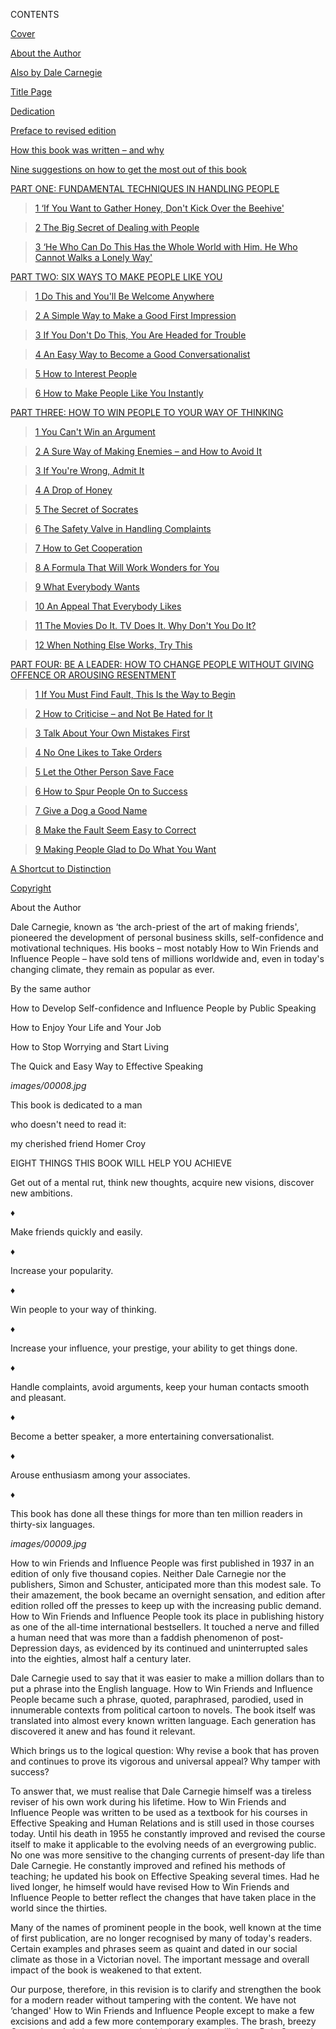 <<titlepage.xhtml>>

#+BEGIN_HTML
  <div>
#+END_HTML

#+BEGIN_HTML
  <svg xmlns="http://www.w3.org/2000/svg" xlink="http://www.w3.org/1999/xlink" version="1.1" width="100%" height="100%" viewbox="0 0 723 990" preserveaspectratio="none">
#+END_HTML

#+BEGIN_HTML
  </svg>
#+END_HTML

#+BEGIN_HTML
  </div>
#+END_HTML

<<index_split_000.html>>

CONTENTS

[[kindle:embed:0001?mime=image/jpg][Cover]]

[[#index_split_001.html#filepos6755][About the Author]]

[[#index_split_002.html#filepos7245][Also by Dale Carnegie]]

[[#index_split_003.html#filepos7712][Title Page]]

[[#index_split_004.html#filepos7868][Dedication]]

[[#index_split_006.html#filepos10074][Preface to revised edition]]

[[#index_split_007.html#filepos14081][How this book was written -- and
why]]

[[#index_split_008.html#filepos28630][Nine suggestions on how to get the
most out of this book]]

[[#index_split_009.html#filepos39007][PART ONE: FUNDAMENTAL TECHNIQUES
IN HANDLING PEOPLE]]

#+BEGIN_QUOTE
  [[#index_split_010.html#filepos39161][1 ‘If You Want to Gather Honey,
  Don't Kick Over the Beehive']]
#+END_QUOTE

#+BEGIN_QUOTE
  [[#index_split_011.html#filepos71213][2 The Big Secret of Dealing with
  People]]
#+END_QUOTE

#+BEGIN_QUOTE
  [[#index_split_012.html#filepos100728][3 ‘He Who Can Do This Has the
  Whole World with Him. He Who Cannot Walks a Lonely Way']]
#+END_QUOTE

[[#index_split_014.html#filepos142380][PART TWO: SIX WAYS TO MAKE PEOPLE
LIKE YOU]]

#+BEGIN_QUOTE
  [[#index_split_015.html#filepos142534][1 Do This and You'll Be Welcome
  Anywhere]]
#+END_QUOTE

#+BEGIN_QUOTE
  [[#index_split_016.html#filepos170083][2 A Simple Way to Make a Good
  First Impression]]
#+END_QUOTE

#+BEGIN_QUOTE
  [[#index_split_017.html#filepos187542][3 If You Don't Do This, You Are
  Headed for Trouble]]
#+END_QUOTE

#+BEGIN_QUOTE
  [[#index_split_018.html#filepos206572][4 An Easy Way to Become a Good
  Conversationalist]]
#+END_QUOTE

#+BEGIN_QUOTE
  [[#index_split_019.html#filepos227403][5 How to Interest People]]
#+END_QUOTE

#+BEGIN_QUOTE
  [[#index_split_020.html#filepos236800][6 How to Make People Like You
  Instantly]]
#+END_QUOTE

[[#index_split_022.html#filepos264630][PART THREE: HOW TO WIN PEOPLE TO
YOUR WAY OF THINKING]]

#+BEGIN_QUOTE
  [[#index_split_023.html#filepos264784][1 You Can't Win an Argument]]
#+END_QUOTE

#+BEGIN_QUOTE
  [[#index_split_024.html#filepos280700][2 A Sure Way of Making Enemies
  -- and How to Avoid It]]
#+END_QUOTE

#+BEGIN_QUOTE
  [[#index_split_025.html#filepos306122][3 If You're Wrong, Admit It]]
#+END_QUOTE

#+BEGIN_QUOTE
  [[#index_split_026.html#filepos323264][4 A Drop of Honey]]
#+END_QUOTE

#+BEGIN_QUOTE
  [[#index_split_027.html#filepos341841][5 The Secret of Socrates]]
#+END_QUOTE

#+BEGIN_QUOTE
  [[#index_split_028.html#filepos354840][6 The Safety Valve in Handling
  Complaints]]
#+END_QUOTE

#+BEGIN_QUOTE
  [[#index_split_030.html#filepos365401][7 How to Get Cooperation]]
#+END_QUOTE

#+BEGIN_QUOTE
  [[#index_split_031.html#filepos377130][8 A Formula That Will Work
  Wonders for You]]
#+END_QUOTE

#+BEGIN_QUOTE
  [[#index_split_033.html#filepos388499][9 What Everybody Wants]]
#+END_QUOTE

#+BEGIN_QUOTE
  [[#index_split_034.html#filepos403334][10 An Appeal That Everybody
  Likes]]
#+END_QUOTE

#+BEGIN_QUOTE
  [[#index_split_035.html#filepos415113][11 The Movies Do It. TV Does
  It. Why Don't You Do It?]]
#+END_QUOTE

#+BEGIN_QUOTE
  [[#index_split_036.html#filepos424469][12 When Nothing Else Works, Try
  This]]
#+END_QUOTE

[[#index_split_038.html#filepos433893][PART FOUR: BE A LEADER: HOW TO
CHANGE PEOPLE WITHOUT GIVING OFFENCE OR AROUSING RESENTMENT]]

#+BEGIN_QUOTE
  [[#index_split_039.html#filepos434047][1 If You Must Find Fault, This
  Is the Way to Begin]]
#+END_QUOTE

#+BEGIN_QUOTE
  [[#index_split_040.html#filepos446755][2 How to Criticise -- and Not
  Be Hated for It]]
#+END_QUOTE

#+BEGIN_QUOTE
  [[#index_split_041.html#filepos455049][3 Talk About Your Own Mistakes
  First]]
#+END_QUOTE

#+BEGIN_QUOTE
  [[#index_split_042.html#filepos465078][4 No One Likes to Take Orders]]
#+END_QUOTE

#+BEGIN_QUOTE
  [[#index_split_044.html#filepos470217][5 Let the Other Person Save
  Face]]
#+END_QUOTE

#+BEGIN_QUOTE
  [[#index_split_045.html#filepos477763][6 How to Spur People On to
  Success]]
#+END_QUOTE

#+BEGIN_QUOTE
  [[#index_split_046.html#filepos489056][7 Give a Dog a Good Name]]
#+END_QUOTE

#+BEGIN_QUOTE
  [[#index_split_047.html#filepos498633][8 Make the Fault Seem Easy to
  Correct]]
#+END_QUOTE

#+BEGIN_QUOTE
  [[#index_split_048.html#filepos507581][9 Making People Glad to Do What
  You Want]]
#+END_QUOTE

[[#index_split_051.html#filepos520198][A Shortcut to Distinction]]

[[#index_split_052.html#filepos545653][Copyright]]

#+BEGIN_HTML
  <div id="index_split_000.html#calibre_pb_0" class="mbp_pagebreak">
#+END_HTML

#+BEGIN_HTML
  </div>
#+END_HTML

<<index_split_001.html>>

About the Author

Dale Carnegie, known as ‘the arch-priest of the art of making friends',
pioneered the development of personal business skills, self-confidence
and motivational techniques. His books -- most notably How to Win
Friends and Influence People -- have sold tens of millions worldwide
and, even in today's changing climate, they remain as popular as ever.

#+BEGIN_HTML
  <div id="index_split_001.html#calibre_pb_1" class="mbp_pagebreak">
#+END_HTML

#+BEGIN_HTML
  </div>
#+END_HTML

<<index_split_002.html>>

By the same author

How to Develop Self-confidence and Influence People by Public Speaking

How to Enjoy Your Life and Your Job

How to Stop Worrying and Start Living

The Quick and Easy Way to Effective Speaking

#+BEGIN_HTML
  <div id="index_split_002.html#calibre_pb_2" class="mbp_pagebreak">
#+END_HTML

#+BEGIN_HTML
  </div>
#+END_HTML

<<index_split_003.html>>

[[images/00008.jpg]]

#+BEGIN_HTML
  <div id="index_split_003.html#calibre_pb_3" class="mbp_pagebreak">
#+END_HTML

#+BEGIN_HTML
  </div>
#+END_HTML

<<index_split_004.html>>

This book is dedicated to a man

who doesn't need to read it:

my cherished friend Homer Croy

#+BEGIN_HTML
  <div id="index_split_004.html#calibre_pb_4" class="mbp_pagebreak">
#+END_HTML

#+BEGIN_HTML
  </div>
#+END_HTML

<<index_split_005.html>>

EIGHT THINGS THIS BOOK WILL HELP YOU ACHIEVE

Get out of a mental rut, think new thoughts, acquire new visions,
discover new ambitions.

♦

Make friends quickly and easily.

♦

Increase your popularity.

♦

Win people to your way of thinking.

♦

Increase your influence, your prestige, your ability to get things done.

♦

Handle complaints, avoid arguments, keep your human contacts smooth and
pleasant.

♦

Become a better speaker, a more entertaining conversationalist.

♦

Arouse enthusiasm among your associates.

♦

This book has done all these things for more than ten million readers in
thirty-six languages.

#+BEGIN_HTML
  <div id="index_split_005.html#calibre_pb_5" class="mbp_pagebreak">
#+END_HTML

#+BEGIN_HTML
  </div>
#+END_HTML

<<index_split_006.html>>

[[images/00009.jpg]]

How to win Friends and Influence People was first published in 1937 in
an edition of only five thousand copies. Neither Dale Carnegie nor the
publishers, Simon and Schuster, anticipated more than this modest sale.
To their amazement, the book became an overnight sensation, and edition
after edition rolled off the presses to keep up with the increasing
public demand. How to Win Friends and Influence People took its place in
publishing history as one of the all-time international bestsellers. It
touched a nerve and filled a human need that was more than a faddish
phenomenon of post-Depression days, as evidenced by its continued and
uninterrupted sales into the eighties, almost half a century later.

Dale Carnegie used to say that it was easier to make a million dollars
than to put a phrase into the English language. How to Win Friends and
Influence People became such a phrase, quoted, paraphrased, parodied,
used in innumerable contexts from political cartoon to novels. The book
itself was translated into almost every known written language. Each
generation has discovered it anew and has found it relevant.

Which brings us to the logical question: Why revise a book that has
proven and continues to prove its vigorous and universal appeal? Why
tamper with success?

To answer that, we must realise that Dale Carnegie himself was a
tireless reviser of his own work during his lifetime. How to Win Friends
and Influence People was written to be used as a textbook for his
courses in Effective Speaking and Human Relations and is still used in
those courses today. Until his death in 1955 he constantly improved and
revised the course itself to make it applicable to the evolving needs of
an evergrowing public. No one was more sensitive to the changing
currents of present-day life than Dale Carnegie. He constantly improved
and refined his methods of teaching; he updated his book on Effective
Speaking several times. Had he lived longer, he himself would have
revised How to Win Friends and Influence People to better reflect the
changes that have taken place in the world since the thirties.

Many of the names of prominent people in the book, well known at the
time of first publication, are no longer recognised by many of today's
readers. Certain examples and phrases seem as quaint and dated in our
social climate as those in a Victorian novel. The important message and
overall impact of the book is weakened to that extent.

Our purpose, therefore, in this revision is to clarify and strengthen
the book for a modern reader without tampering with the content. We have
not ‘changed' How to Win Friends and Influence People except to make a
few excisions and add a few more contemporary examples. The brash,
breezy Carnegie style is intact -- even the thirties slang is still
there. Dale Carnegie wrote as he spoke, in an intensively exuberant,
colloquial, conversational manner.

So his voice still speaks as forcefully as ever, in the book and in his
work. Thousands of people all over the world are being trained in
Carnegie courses in increasing numbers each year. And other thousands
are reading and studying How to Win Friends and Influence People and
being inspired to use its principles to better their lives. To all of
them, we offer this revision in the spirit of the honing and polishing
of a finely made tool.

Dorothy Carnegie

(Mrs. Dale Carnegie)

#+BEGIN_HTML
  <div id="index_split_006.html#calibre_pb_6" class="mbp_pagebreak">
#+END_HTML

#+BEGIN_HTML
  </div>
#+END_HTML

<<index_split_007.html>>

[[images/00010.jpg]]

During the first thirty-five years of the twentieth century, the
publishing houses of America printed more than a fifth of a million
different books. Most of them were deadly dull, and many were financial
failures. ‘Many,' did I say? The president of one of the largest
publishing houses in the world confessed to me that his company, after
seventy-five years of publishing experience, still lost money on seven
out of every eight books it published.

Why, then, did I have the temerity to write another book? And, after I
had written it, why should you bother to read it?

Fair questions, both; and I'll try to answer them.

I have, since 1912, been conducting educational courses for business and
professional men and women in New York. At first, I conducted courses in
public speaking only -- courses designed to train adults, by actual
experience, to think on their feet and express their ideas with more
clarity, more effectiveness and more poise, both in business interviews
and before groups.

But gradually, as the seasons passed, I realised that as sorely as these
adults needed training in effective speaking, they needed still more
training in the fine art of getting along with people in everyday
business and social contacts.

I also gradually realised that I was sorely in need of such training
myself. As I look back across the years, I am appalled at my own
frequent lack of finesse and understanding. How I wish a book such as
this had been placed in my hands twenty years ago! What a priceless boon
it would have been.

Dealing with people is probably the biggest problem you face, especially
if you are in business. Yes, and that is also true if you are a
housewife, architect or engineer. Research done a few years ago under
the auspices of the Carnegie Foundation for the Advancement of Teaching
uncovered a most important and significant fact -- a fact later
confirmed by additional studies made at the Carnegie Institute of
Technology. These investigations revealed that even in such technical
lines as engineering, about 15 percent of one's financial success is due
to one's technical knowledge and about 85 percent is due to skill in
human engineering -- to personality and the ability to lead people.

For many years, I conducted courses each season at the Engineers' Club
of Philadelphia, and also courses for the New York Chapter of the
American Institute of Electrical Engineers. A total of probably more
than fifteen hundred engineers have passed through my classes. They came
to me because they had finally realised, after years of observation and
experience, that the highest-paid personnel in engineering are
frequently not those who know the most about engineering. One can, for
example, hire mere technical ability in engineering, accountancy,
architecture or any other profession at nominal salaries. But the person
who has technical knowledge plus the ability to express ideas, to assume
leadership, and to arouse enthusiasm among people -- that person is
headed for higher earning power.

In the heyday of his activity, John D. Rockefeller said that ‘the
ability to deal with people is as purchasable a commodity as sugar or
coffee.' ‘And I will pay more for that ability,' said John D., ‘than for
any other under the sun.'

Wouldn't you suppose that every college in the land would conduct
courses to develop the highest-priced ability under the sun? But if
there is just one practical, common-sense course of that kind given for
adults in even one college in the land, it has escaped my attention up
to the present writing.

The University of Chicago and the United Y.M.C.A. Schools conducted a
survey to determine what adults want to study.

That survey cost $25,000 and took two years. The last part of the survey
was made in Meriden, Connecticut. It had been chosen as a typical
American town. Every adult in Meriden was interviewed and requested to
answer 156 questions -- questions such as ‘What is your business or
profession? Your education? How do you spend your spare time? What is
your income? Your hobbies? Your ambitions? Your problems? What subjects
are you most interested in studying?' And so on. That survey revealed
that health is the prime interest of adults -- and that their second
interest is people; how to understand and get along with people; how to
make people like you; and how to win others to your way of thinking.

So the committee conducting this survey resolved to conduct such a
course for adults in Meriden. They searched diligently for a practical
textbook on the subject and found -- not one. Finally they approached
one of the world's outstanding authorities on adult education and asked
him if he knew of any book that met the needs of this group. ‘No,' he
replied, ‘I know what those adults want. But the book they need has
never been written.'

I knew from experience that this statement was true, for I myself had
been searching for years to discover a practical, working handbook on
human relations.

Since no such book existed, I have tried to write one for use in my own
courses. And here it is. I hope you like it.

In preparation for this book, I read everything that I could find on the
subject -- everything from newspaper columns, magazine articles, records
of the family courts, the writings of the old philosophers and the new
psychologists. In addition, I hired a trained researcher to spend one
and a half years in various libraries reading everything I had missed,
ploughing through erudite tomes on psychology, poring over hundreds of
magazine articles, searching through countless biographies, trying to
ascertain how the great leaders of all ages had dealt with people. We
read their biographies. We read the life stories of all great leaders
from Julius Caesar to Thomas Edison. I recall that we read over one
hundred biographies of Theodore Roosevelt alone. We were determined to
spare no time, no expense, to discover every practical idea that anyone
had ever used throughout the ages for winning friends and influencing
people.

I personally interviewed scores of successful people, some of them
world-famous -- inventors like Marconi and Edison; political leaders
like Franklin D. Roosevelt and James Farley; business leaders like Owen
D. Young; movie stars like Clark Gable and Mary Pickford; and explorers
like Martin Johnson -- and tried to discover the techniques they used in
human relations.

From all this material, I prepared a short talk. I called it ‘How to Win
Friends and Influence People.' I say ‘short.' It was short in the
beginning, but it soon expanded to a lecture that consumed one hour and
thirty minutes. For years, I gave this talk each season to the adults in
the Carnegie Institute courses in New York.

I gave the talk and urged the listeners to go out and test it in their
business and social contacts, and then come back to class and speak
about their experiences and the results they had achieved. What an
interesting assignment! These men and women, hungry for
self-improvement, were fascinated by the idea of working in a new kind
of laboratory -- the first and only laboratory of human relationships
for adults that had ever existed.

This book wasn't written in the usual sense of the word. It grew as a
child grows. It grew and developed out of that laboratory, out of the
experiences of thousands of adults.

Years ago, we started with a set of rules printed on a card no larger
than a postcard. The next season we printed a larger card, then a
leaflet, then a series of booklets, each one expanding in size and
scope. After fifteen years of experiment and research came this book.

The rules we have set down here are not mere theories or guesswork. They
work like magic. Incredible as it sounds, I have seen the application of
these principles literally revolutionise the lives of many people.

To illustrate: A man with 314 employees joined one of these courses. For
years, he had driven and criticised and condemned his employees without
stint or discretion. Kindness, words of appreciation and encouragement
were alien to his lips. After studying the principles discussed in this
book, this employer sharply altered his philosophy of life. His
organisation is now inspired with a new loyalty, a new enthusiasm, a new
spirit of teamwork. Three hundred and fourteen enemies have been turned
into 314 friends. As he proudly said in a speech before the class: ‘When
I used to walk through my establishment, no one greeted me. My employees
actually looked the other way when they saw me approaching. But now they
are all my friends and even the janitor calls me by my first name.'

This employer gained more profit, more leisure and -- what is infinitely
more important -- he found far more happiness in his business and in his
home.

Countless numbers of salespeople have sharply increased their sales by
the use of these principles. Many have opened up new accounts --
accounts that they had formerly solicited in vain. Executives have been
given increased authority, increased pay. One executive reported a large
increase in salary because he applied these truths. Another, an
executive in the Philadelphia Gas Works Company, was slated for demotion
when he was sixty-five because of his belligerence, because of his
inability to lead people skillfully. This training not only saved him
from the demotion but brought him a promotion with increased pay.

On innumerable occasions, spouses attending the banquet given at the end
of the course have told me that their homes have been much happier since
their husbands or wives started this training.

People are frequently astonished at the new results they achieve. It all
seems like magic. In some cases, in their enthusiasm, they have
telephoned me at my home on Sundays because they couldn't wait
forty-eight hours to report on their achievements at the regular session
of the course.

One man was so stirred by a talk on these principles that he sat far
into the night discussing them with other members of the class. At three
o'clock in the morning, the others went home. But he was so shaken by a
realisation of his own mistakes, so inspired by the vista of a new and
richer world opening before him, that he was unable to sleep. He didn't
sleep that night or the next day or the next night.

Who was he? A naïve, untrained individual ready to gush over any new
theory that came along? No. Far from it. He was a sophisticated, blasé
dealer in art, very much the man about town, who spoke three languages
fluently and was a graduate of two European universities.

While writing this chapter, I received a letter from a German of the old
school, an aristocrat whose forebears had served for generations as
professional army officers under the Hohenzollerns. His letter, written
from a transatlantic steamer, telling about the application of these
principles, rose almost to a religious fervor.

Another man, an old New Yorker, a Harvard graduate, a wealthy man, the
owner of a large carpet factory, declared he had learned more in
fourteen weeks through this system of training about the fine art of
influencing people than he had learned about the same subject during his
four years in college. Absurd? Laughable? Fantastic? Of course, you are
privileged to dismiss this statement with whatever adjective you wish. I
am merely reporting, without comment, a declaration made by a
conservative and eminently successful Harvard graduate in a public
address to approximately six hundred people at the Yale Club in New York
on the evening of Thursday, February 23, 1933.

‘Compared to what we ought to be,' said the famous Professor William
James of Harvard, ‘compared to what we ought to be, we are only half
awake. We are making use of only a small part of our physical and mental
resources. Stating the thing broadly, the human individual thus lives
far within his limits. He possesses powers of various sorts which he
habitually fails to use.'

Those powers which you ‘habitually fail to use'! The sole purpose of
this book is to help you discover, develop and profit by those dormant
and unused assets.

‘Education,' said Dr. John G. Hibben, former president of Princeton
University, ‘is the ability to meet life's situations.'

If by the time you have finished reading the first three chapters of
this book -- if you aren't then a little better equipped to meet life's
situations, then I shall consider this book to be a total failure so far
as you are concerned. For ‘the great aim of education,' said Herbert
Spencer, ‘is not knowledge but action.'

And this is an action book.

Dale Carnegie 1936

#+BEGIN_HTML
  <div id="index_split_007.html#calibre_pb_7" class="mbp_pagebreak">
#+END_HTML

#+BEGIN_HTML
  </div>
#+END_HTML

<<index_split_008.html>>

NINE SUGGESTIONS ON HOW TO GET THE MOST OUT OF THIS BOOK

#+BEGIN_QUOTE
  1. If you wish to get the most out of this book, there is one
  indispensable requirement, one essential infinitely more important
  than any rule or technique. Unless you have this one fundamental
  requisite, a thousand rules on how to study will avail little. And if
  you do have this cardinal endowment, then you can achieve wonders
  without reading any suggestions for getting the most out of a book.
#+END_QUOTE

#+BEGIN_QUOTE
  What is this magic requirement? Just this: a deep, driving desire to
  learn, a vigorous determination to increase your ability to deal with
  people.
#+END_QUOTE

#+BEGIN_QUOTE
  How can you develop such an urge? By constantly reminding yourself how
  important these principles are to you. Picture to yourself how their
  mastery will aid you in leading a richer, fuller, happier and more
  fulfilling life. Say to yourself over and over: ‘My popularity, my
  happiness and sense of worth depend to no small extent upon my skill
  in dealing with people.'
#+END_QUOTE

#+BEGIN_QUOTE
  2. Read each chapter rapidly at first to get a bird's-eye view of it.
  You will probably be tempted then to rush on to the next one. But
  don't -- unless you are reading merely for entertainment. But if you
  are reading because you want to increase your skill in human
  relations, then go back and reread each chapter thoroughly. In the
  long run, this will mean saving time and getting results.
#+END_QUOTE

#+BEGIN_QUOTE
  3. Stop frequently in your reading to think over what you are reading.
  Ask yourself just how and when you can apply each suggestion.
#+END_QUOTE

#+BEGIN_QUOTE
  4. Read with a crayon, pencil, pen, magic marker or highlighter in
  your hand. When you come across a suggestion that you feel you can
  use, draw a line beside it. If it is a four-star suggestion, then
  underscore every sentence or highlight it, or mark it with ‘****.'
  Marking and underscoring a book makes it more interesting, and far
  easier to review rapidly.
#+END_QUOTE

#+BEGIN_QUOTE
  5. I knew a woman who had been office manager for a large insurance
  concern for fifteen years. Every month, she read all the insurance
  contracts her company had issued that month. Yes, she read many of the
  same contracts over month after month, year after year. Why? Because
  experience had taught her that that was the only way she could keep
  their provisions clearly in mind.
#+END_QUOTE

#+BEGIN_QUOTE
  I once spent almost two years writing a book on public speaking and
  yet I found I had to keep going back over it from time to time in
  order to remember what I had written in my own book. The rapidity with
  which we forget is astonishing.
#+END_QUOTE

#+BEGIN_QUOTE
  So, if you want to get a real, lasting benefit out of this book, don't
  imagine that skimming through it once will suffice. After reading it
  thoroughly, you ought to spend a few hours reviewing it every month.
  Keep it on your desk in front of you every day. Glance through it
  often. Keep constantly impressing yourself with the rich possibilities
  for improvement that still lie in the offing. Remember that the use of
  these principles can be made habitual only by a constant and vigorous
  campaign of review and application. There is no other way.
#+END_QUOTE

#+BEGIN_QUOTE
  6. Bernard Shaw once remarked: ‘If you teach a man anything, he will
  never learn.' Shaw was right. Learning is an active process. We learn
  by doing. So, if you desire to master the principles you are studying
  in this book, do something about them. Apply these rules at every
  opportunity. If you don't you will forget them quickly. Only knowledge
  that is used sticks in your mind.
#+END_QUOTE

#+BEGIN_QUOTE
  You will probably find it difficult to apply these suggestions all the
  time. I know because I wrote the book, and yet frequently I found it
  difficult to apply everything I advocated. For example, when you are
  displeased, it is much easier to criticise and condemn than it is to
  try to understand the other person's viewpoint. It is frequently
  easier to find fault than to find praise. It is more natural to talk
  about what you want than to talk about what the other person wants.
  And so on. So, as you read this book, remember that you are not merely
  trying to acquire information. You are attempting to form new habits.
  Ah yes, you are attempting a new way of life. That will require time
  and persistence and daily application.
#+END_QUOTE

#+BEGIN_QUOTE
  So refer to these pages often. Regard this as a working handbook on
  human relations; and whenever you are confronted with some specific
  problem -- such as handling a child, winning your spouse to your way
  of thinking, or satisfying an irritated customer -- hesitate about
  doing the natural thing, the impulsive thing. This is usually wrong.
  Instead, turn to these pages and review the paragraphs you have
  underscored. Then try these new ways and watch them achieve magic for
  you.
#+END_QUOTE

#+BEGIN_QUOTE
  7. Offer your spouse, your child or some business associate a dime or
  a dollar every time he or she catches you violating a certain
  principle. Make a lively game out of mastering these rules.
#+END_QUOTE

#+BEGIN_QUOTE
  8. The president of an important Wall Street bank once described, in a
  talk before one of my classes, a highly efficient system he used for
  self-improvement. This man had little formal schooling; yet he had
  become one of the most important financiers in America, and he
  confessed that he owed most of his success to the constant application
  of his homemade system. This is what he does. I'll put it in his own
  words as accurately as I can remember.
#+END_QUOTE

#+BEGIN_QUOTE
  ‘For years I have kept an engagement book showing all the appointments
  I had during the day. My family never made any plans for me on
  Saturday night, for the family knew that I devoted a part of each
  Saturday evening to the illuminating process of self-examination and
  review and appraisal. After dinner I went off by myself, opened my
  engagement book, and thought over all the interviews, discussions and
  meetings that had taken place during the week. I asked myself:
#+END_QUOTE

#+BEGIN_QUOTE
  ‘“What mistakes did I make that time?”
#+END_QUOTE

#+BEGIN_QUOTE
  ‘“What did I do that was right -- and in what way could I have
  improved my performance?”
#+END_QUOTE

#+BEGIN_QUOTE
  ‘“What lessons can I learn from that experience?”
#+END_QUOTE

#+BEGIN_QUOTE
  ‘I often found that this weekly review made me very unhappy. I was
  frequently astonished at my own blunders. Of course, as the years
  passed, these blunders became less frequent. Sometimes I was inclined
  to pat myself on the back a little after one of these sessions. This
  system of self-analysis, self-education, continued year after year,
  did more for me than any other one thing I have ever attempted.
#+END_QUOTE

#+BEGIN_QUOTE
  ‘It helped me improve my ability to make decisions -- and it aided me
  enormously in all my contacts with people. I cannot recommend it too
  highly.'
#+END_QUOTE

#+BEGIN_QUOTE
  Why not use a similar system to check up on your application of the
  principles discussed in this book? If you do, two things will result.
#+END_QUOTE

#+BEGIN_QUOTE
  First, you will find yourself engaged in an educational process that
  is both intriguing and priceless.
#+END_QUOTE

#+BEGIN_QUOTE
  Second, you will find that your ability to meet and deal with people
  will grow enormously.
#+END_QUOTE

#+BEGIN_QUOTE
  9. You will find at the end of this book several blank pages on which
  you should record your triumphs in the application of these
  principles. Be specific. Give names, dates, results. Keeping such a
  record will inspire you to greater efforts; and how fascinating these
  entries will be when you chance upon them some evening years from now!
#+END_QUOTE

#+BEGIN_QUOTE
  In order to get the most out of this book:
#+END_QUOTE

#+BEGIN_QUOTE
  a. Develop a deep, driving desire to master the principles of human
  relations.
#+END_QUOTE

#+BEGIN_QUOTE
  b. Read each chapter twice before going on to the next one.
#+END_QUOTE

#+BEGIN_QUOTE
  c. As you read, stop frequently to ask yourself how you can apply each
  suggestion.
#+END_QUOTE

#+BEGIN_QUOTE
  d. Underscore each important idea.
#+END_QUOTE

#+BEGIN_QUOTE
  e. Review this book each month.
#+END_QUOTE

#+BEGIN_QUOTE
  f. Apply these principles at every opportunity. Use this volume as a
  working handbook to help you solve your daily problems.
#+END_QUOTE

#+BEGIN_QUOTE
  g. Make a lively game out of your learning by offering some friend a
  dime or a dollar every time he or she catches you violating one of
  these principles.
#+END_QUOTE

#+BEGIN_QUOTE
  h. Check up each week on the progress you are making. Ask yourself
  what mistakes you have made, what improvement, what lessons you have
  learned for the future.
#+END_QUOTE

#+BEGIN_QUOTE
  i. Keep notes in the back of this book showing how and when you have
  applied these principles.
#+END_QUOTE

#+BEGIN_HTML
  <div id="index_split_008.html#calibre_pb_8" class="mbp_pagebreak">
#+END_HTML

#+BEGIN_HTML
  </div>
#+END_HTML

<<index_split_009.html>>

[[images/00011.jpg]]

#+BEGIN_HTML
  <div id="index_split_009.html#calibre_pb_9" class="mbp_pagebreak">
#+END_HTML

#+BEGIN_HTML
  </div>
#+END_HTML

<<index_split_010.html>>

[[images/00013.jpg]]

ON MAY 7, 1931, the most sensational manhunt New York City had ever
known had come to its climax. After weeks of search, ‘Two Gun' Crowley
-- the killer, the gunman who didn't smoke or drink -- was at bay,
trapped in his sweetheart's apartment on West End Avenue.

One hundred and fifty policemen and detectives laid siege to his
top-floor hideaway. They chopped holes in the roof; they tried to smoke
out Crowley, the ‘cop killer,' with teargas. Then they mounted their
machine guns on surrounding buildings, and for more than an hour one of
New York's fine residential areas reverberated with the crack of pistol
fire and the rat-tat-tat of machine guns. Crowley, crouching behind an
overstuffed chair, fired incessantly at the police. Ten thousand excited
people watched the battle. Nothing like it had ever been seen before on
the sidewalks of New York.

When Crowley was captured, Police Commissioner E.P. Mulrooney declared
that the two-gun desperado was one of the most dangerous criminals ever
encountered in the history of New York. ‘He will kill,' said the
Commissioner, ‘at the drop of a feather.'

But how did ‘Two Gun' Crowley regard himself? We know, because while the
police were firing into his apartment, he wrote a letter addressed ‘To
whom it may concern.' And, as he wrote, the blood flowing from his
wounds left a crimson trail on the paper. In this letter Crowley said:
‘Under my coat is a weary heart, but a kind one -- one that would do
nobody any harm.'

A short time before this, Crowley had been having a necking party with
his girl friend on a country road out on Long Island. Suddenly a
policeman walked up to the car and said: ‘Let me see your license.'

Without saying a word, Crowley drew his gun and cut the policeman down
with a shower of lead. As the dying officer fell, Crowley leaped out of
the car, grabbed the officer's revolver, and fired another bullet into
the prostrate body. And that was the killer who said: ‘Under my coat is
a weary heart, but a kind one -- one that would do nobody any harm.'

Crowley was sentenced to the electric chair. When he arrived at the
death house in Sing Sing, did he say, ‘This is what I get for killing
people'? No, he said: ‘This is what I get for defending myself.'

The point of the story is this: ‘Two Gun' Crowley didn't blame himself
for anything.

Is that an unusual attitude among criminals? If you think so, listen to
this:

‘I have spent the best years of my life giving people the lighter
pleasures, helping them have a good time, and all I get is abuse, the
existence of a hunted man.'

That's Al Capone speaking. Yes, America's most notorious Public Enemy --
the most sinister gang leader who ever shot up Chicago. Capone didn't
condemn himself. He actually regarded himself as a public benefactor --
an unappreciated and misunderstood public benefactor.

And so did Dutch Schultz before he crumpled up under gangster bullets in
Newark. Dutch Schultz, one of New York's most notorious rats, said in a
newspaper interview that he was a public benefactor. And he believed it.

I have had some interesting correspondence with Lewis Lawes, who was
warden of New York's infamous Sing Sing prison for many years, on this
subject, and he declared that ‘few of the criminals in Sing Sing regard
themselves as bad men. They are just as human as you and I. So they
rationalise, they explain. They can tell you why they had to crack a
safe or be quick on the trigger finger. Most of them attempt by a form
of reasoning, fallacious or logical, to justify their antisocial acts
even to themselves, consequently stoutly maintaining that they should
never have been imprisoned at all.'

If Al Capone, ‘Two Gun' Crowley, Dutch Schultz, and the desperate men
and women behind prison walls don't blame themselves for anything --
what about the people with whom you and I come in contact?

John Wanamaker, founder of the American stores that bear his name, once
confessed: ‘I learned thirty years ago that it is foolish to scold. I
have enough trouble overcoming my own limitations without fretting over
the fact that God has not seen fit to distribute evenly the gift of
intelligence.'

Wanamaker learned this lesson early, but I personally had to blunder
through this old world for a third of a century before it even began to
dawn upon me that ninety-nine times out of a hundred, people don't
criticise themselves for anything no matter how wrong it may be.

Criticism is futile because it puts a person on the defensive and
usually makes him strive to justify himself. Criticism is dangerous,
because it wounds a person's precious pride, hurts his sense of
importance, and arouses resentment.

B.F. Skinner, the world-famous psychologist, proved through his
experiments that an animal rewarded for good behaviour will learn much
more rapidly and retain what it learns far more effectively than an
animal punished for bad behaviour. Later studies have shown that the
same applies to humans. By criticising, we do not make lasting changes
and often incur resentment.

Hans Selye, another great psychologist, said, ‘As much as we thirst for
approval, we dread condemnation.'

The resentment that criticism engenders can demoralise employees, family
members and friends, and still not correct the situation that has been
condemned.

George B. Johnston of Enid, Oklahoma, is the safety coordinator for an
engineering company. One of his responsibilities is to see that
employees wear their hard hats whenever they are on the job in the
field. He reported that whenever he came across workers who were not
wearing hard hats, he would tell them with a lot of authority of the
regulation and that they must comply. As a result he would get sullen
acceptance, and often after he left, the workers would remove the hats.

He decided to try a different approach. The next time he found some of
the workers not wearing their hard hat, he asked if the hats were
uncomfortable or did not fit properly. Then he reminded the men in a
pleasant tone of voice that the hat was designed to protect them from
injury and suggested that it always be worn on the job. The result was
increased compliance with the regulation with no resentment or emotional
upset.

You will find examples of the futility of criticism bristling on a
thousand pages of history. Take, for example, the famous quarrel between
Theodore Roosevelt and President Taft -- a quarrel that split the
Republican party, put Woodrow Wilson in the White House, and wrote bold,
luminous lines across the First World War and altered the flow of
history. Let's review the facts quickly. When Theodore Roosevelt stepped
out of the White House in 1908, he supported Taft, who was elected
President. Then Theodore Roosevelt went off to Africa to shoot lions.
When he returned, he exploded. He denounced Taft for his conservatism,
tried to secure the nomination for a third term himself, formed the Bull
Moose party, and all but demolished the G.O.P. In the election that
followed, William Howard Taft and the Republican party carried only two
states -- Vermont and Utah. The most disastrous defeat the party had
ever known.

Theodore Roosevelt blamed Taft, but did President Taft blame himself? Of
course not. With tears in his eyes, Taft said: ‘I don't see how I could
have done any differently from what I have.'

Who was to blame? Roosevelt or Taft? Frankly, I don't know, and I don't
care. The point I am trying to make is that all of Theodore Roosevelt's
criticism didn't persuade Taft that he was wrong. It merely made Taft
strive to justify himself and to reiterate with tears in his eyes: ‘I
don't see how I could have done any differently from what I have.'

Or, take the Teapot Dome oil scandal. It kept the newspapers ringing
with indignation in the early 1920s. It rocked the nation! Within the
memory of living men, nothing like it had ever happened before in
American public life. Here are the bare facts of the scandal: Albert B.
Fall, secretary of the interior in Harding's cabinet, was entrusted with
the leasing of government oil reserves at Elk Hill and Teapot Dome --
oil reserves that had been set aside for the future use of the Navy. Did
Secretary Fall permit competitive bidding? No sir. He handed the fat,
juicy contract outright to his friend Edward L. Doheny. And what did
Doheny do? He gave Secretary Fall what he was pleased to call a ‘loan'
of one hundred thousand dollars. Then, in a high-handed manner,
Secretary Fall ordered United States Marines into the district to drive
off competitors whose adjacent wells were sapping oil out of the Elk
Hill reserves. These competitors, driven off their ground at the ends of
guns and bayonets, rushed into court -- and blew the lid off the Teapot
Dome scandal. A stench arose so vile that it ruined the Harding
Administration, nauseated an entire nation, threatened to wreck the
Republican party, and put Albert B. Fall behind prison bars.

Fall was condemned viciously -- condemned as few men in public life have
ever been. Did he repent? Never! Years later Herbert Hoover intimated in
a public speech that President Harding's death had been due to mental
anxiety and worry because a friend had betrayed him. When Mrs. Fall
heard that, she sprang from her chair, she wept, she shook her fists at
fate and screamed: ‘What! Harding betrayed by Fall? No! My husband never
betrayed anyone. This whole house full of gold would not tempt my
husband to do wrong. He is the one who has been betrayed and led to the
slaughter and crucified.'

There you are; human nature in action, wrongdoers, blaming everybody but
themselves. We are all like that. So when you and I are tempted to
criticise someone tomorrow, let's remember Al Capone, ‘Two Gun' Crowley
and Albert Fall. Let's realise that criticisms are like homing pigeons.
They always return home. Let's realise that the person we are going to
correct and condemn will probably justify himself or herself, and
condemn us in return; or, like the gentle Taft, will say: ‘I don't see
how I could have done any differently from what I have.'

On the morning of April 15, 1865, Abraham Lincoln lay dying in a hall
bedroom of a cheap lodging house directly across the street from Ford's
Theatre, where John Wilkes Booth had shot him. Lincoln's long body lay
stretched diagonally across a sagging bed that was too short for him. A
cheap reproduction of Rosa Bonheur's famous painting The Horse Fair hung
above the bed, and a dismal gas jet flickered yellow light.

As Lincoln lay dying, Secretary of War Stanton said, ‘There lies the
most perfect ruler of men that the world has ever seen.'

What was the secret of Lincoln's success in dealing with people? I
studied the life of Abraham Lincoln for ten years and devoted all of
three years to writing and rewriting a book entitled Lincoln the
Unknown. I believe I have made as detailed and exhaustive study of
Lincoln's personality and home life as it is possible for any being to
make. I made a special study of Lincoln's method of dealing with people.
Did he indulge in criticism? Oh, yes. As a young man in the Pigeon Creek
Valley of Indiana, he not only criticised but he wrote letters and poems
ridiculing people and dropped these letters on the country roads where
they were sure to be found. One of these letters aroused resentments
that burned for a lifetime.

Even after Lincoln had become a practising lawyer in Springfield,
Illinois, he attacked his opponents openly in letters published in the
newspapers. But he did this just once too often.

In the autumn of 1842 he ridiculed a vain, pugnacious politician by the
name of James Shields. Lincoln lampooned him through an anonymous letter
published in the Springfield Journal. The town roared with laughter.
Shields, sensitive and proud, boiled with indignation. He found out who
wrote the letter, leaped on his horse, started after Lincoln, and
challenged him to fight a duel. Lincoln didn't want to fight. He was
opposed to duelling, but he couldn't get out of it and save his honour.
He was given the choice of weapons. Since he had very long arms, he
chose cavalry broadswords and took lessons in sword fighting from a West
Point graduate; and, on the appointed day, he and Shields met on a
sandbar in the Mississippi River, prepared to fight to the death; but,
at the last minute, their seconds interrupted and stopped the duel.

That was the most lurid personal incident in Lincoln's life. It taught
him an invaluable lesson in the art of dealing with people. Never again
did he write an insulting letter. Never again did he ridicule anyone.
And from that time on, he almost never criticised anybody for anything.

Time after time, during the Civil War, Lincoln put a new general at the
head of the Army of the Potomac, and each one in turn -- McClellan,
Pope, Burnside, Hooker, Meade -- blundered tragically and drove Lincoln
to pacing the floor in despair. Half the nation savagely condemned these
incompetent generals, but Lincoln, ‘with malice toward none, with
charity for all,' held his peace. One of his favourite quotations was
‘Judge not, that ye be not judged.'

And when Mrs Lincoln and others spoke harshly of the southern people,
Lincoln replied: ‘Don't criticise them; they are just what we would be
under similar circumstances.'

Yet if any man ever had occasion to criticise, surely it was Lincoln.
Let's take just one illustration:

The Battle of Gettysburg was fought during the first three days of July
1863. During the night of July 4, Lee began to retreat southward while
storm clouds deluged the country with rain. When Lee reached the Potomac
with his defeated army, he found a swollen, impassable river in front of
him, and a victorious Union Army behind him. Lee was in a trap. He
couldn't escape. Lincoln saw that. Here was a golden, heaven-sent
opportunity -- the opportunity to capture Lee's army and end the war
immediately. So, with a surge of hope, Lincoln ordered Meade not to call
a council of war but to attack Lee immediately. Lincoln telegraphed his
orders and then sent a special messenger to Meade demanding immediate
action.

And what did General Meade do? He did the very opposite of what he was
told to do. He called a council of war in direct violation of Lincoln's
orders. He hesitated. He procrastinated. He telegraphed all manner of
excuses. He refused point-blank to attack Lee. Finally the waters
receded and Lee escaped over the Potomac with his forces.

Lincoln was furious. ‘What does this mean?' Lincoln cried to his son
Robert. ‘Great God! What does this mean? We had them within our grasp,
and had only to stretch forth our hands and they were ours; yet nothing
that I could say or do could make the army move. Under the
circumstances, almost any general could have defeated Lee. If I had gone
up there, I could have whipped him myself.'

In bitter disappointment, Lincoln sat down and wrote Meade this letter.
And remember, at this period of his life Lincoln was extremely
conservative and restrained in his phraseology. So this letter coming
from Lincoln in 1863 was tantamount to the severest rebuke.

#+BEGIN_QUOTE

  #+BEGIN_QUOTE
    My dear General,
  #+END_QUOTE
#+END_QUOTE

#+BEGIN_QUOTE

  #+BEGIN_QUOTE
    I do not believe you appreciate the magnitude of the misfortune
    involved in Lee's escape. He was within our easy grasp, and to have
    closed upon him would, in connection with our other late successes,
    have ended the war. As it is, the war will be prolonged
    indefinitely. If you could not safely attack Lee last Monday, how
    can you possibly do so south of the river, when you can take with
    you very few -- no more than two-thirds of the force you then had in
    hand? It would be unreasonable to expect and I do not expect that
    you can now effect much. Your golden opportunity is gone, and I am
    distressed immeasurably because of it.
  #+END_QUOTE
#+END_QUOTE

What do you suppose Meade did when he read the letter?

Meade never saw that letter. Lincoln never mailed it. It was found among
his papers after his death.

My guess is -- and this is only a guess -- that after writing that
letter, Lincoln looked out of the window and said to himself, ‘Just a
minute. Maybe I ought not to be so hasty. It is easy enough for me to
sit here in the quiet of the White House and order Meade to attack; but
if I had been up at Gettysburg, and if I had seen as much blood as Meade
has seen during the last week, and if my ears had been pierced with the
screams and shrieks of the wounded and dying, maybe I wouldn't be so
anxious to attack either. If I had Meade's timid temperament, perhaps I
would have done just what he had done. Anyhow, it is water under the
bridge now. If I send this letter, it will relieve my feelings, but it
will make Meade try to justify himself. It will make him condemn me. It
will arouse hard feelings, impair all his further usefulness as a
commander, and perhaps force him to resign from the army.'

So, as I have already said, Lincoln put the letter aside, for he had
learned by bitter experience that sharp criticisms and rebukes almost
invariably end in futility.

Theodore Roosevelt said that when he, as President, was confronted with
a perplexing problem, he used to lean back and look up at a large
painting of Lincoln which hung above his desk in the White House and ask
himself, ‘What would Lincoln do if he were in my shoes? How would he
solve this problem?'

Mark Twain lost his temper occasionally and wrote letters that turned
the paper brown. For example, he once wrote to a man who had aroused his
ire: ‘The thing for you is a burial permit. You have only to speak and I
will see that you get it.' On another occasion he wrote to an editor
about a proofreader's attempts to ‘improve my spelling and punctuation.'
He ordered: ‘Set the matter according to my copy hereafter and see that
the proofreader retains his suggestions in the mush of his decayed
brain.'

The writing of these stinging letters made Mark Twain feel better. They
allowed him to blow off steam, and the letters didn't do any real harm,
because Mark's wife secretly lifted them out of the mail. They were
never sent.

Do you know someone you would like to change and regulate and improve?
Good! That is fine. I am all in favour of it. But why not begin on
yourself? From a purely selfish standpoint, that is a lot more
profitable than trying to improve others -- yes, and a lot less
dangerous. ‘Don't complain about the snow on your neighbour's roof,'
said Confucious, ‘when your own doorstep is unclean.'

When I was still young and trying to impress people, I wrote a foolish
letter to Richard Harding Davis, an author who once loomed large on the
literary horizon of America. I was preparing a magazine article about
authors, and I asked Davis to tell me about his method of work. A few
weeks earlier, I had received a letter from someone with this notation
at the bottom: ‘Dictated but not read.' I was quite impressed. I felt
that the writer must be very big and busy and important. I wasn't the
slightest bit busy, but I was eager to make an impression on Richard
Harding Davis, so I ended my short note with the words: ‘Dictated but
not read.'

He never troubled to answer the letter. He simply returned it to me with
this scribbled across the bottom: ‘Your bad manners are exceeded only by
your bad manners.' True, I had blundered, and perhaps I deserved this
rebuke. But, being human, I resented it. I resented it so sharply that
when I read of the death of Richard Harding Davis ten years later, the
one thought that still persisted in my mind -- I am ashamed to admit --
was the hurt he had given me.

If you and I want to stir up a resentment tomorrow that may rankle
across the decades and endure until death, just let us indulge in a
little stinging criticism -- no matter how certain we are that it is
justified.

When dealing with people, let us remember we are not dealing with
creatures of logic. We are dealing with creatures of emotion, creatures
bristling with prejudices and motivated by pride and vanity.

Bitter criticism caused the sensitive Thomas Hardy, one of the finest
novelists ever to enrich English literature, to give up forever the
writing of fiction. Criticism drove Thomas Chatterton, the English poet,
to suicide.

Benjamin Franklin, tactless in his youth, became so diplomatic, so
adroit at handling people, that he was made American Ambassador to
France. The secret of his success? ‘I will speak ill of no man,' he
said, ‘. . . and speak all the good I know of everybody.'

Any fool can criticise, condemn and complain -- and most fools do.

But it takes character and self-control to be understanding and
forgiving.

‘A great man shows his greatness,' said Carlyle, ‘by the way he treats
little men.'

Bob Hoover, a famous test pilot and frequent performer at air shows, was
returning to his home in Los Angeles from an air show in San Diego. As
described in the magazine Flight Operations, at three hundred feet in
the air, both engines suddenly stopped. By deft manoeuvring he managed
to land the plane, but it was badly damaged although nobody was hurt.

Hoover's first act after the emergency landing was to inspect the
aeroplane's fuel. Just as he suspected, the World War II propeller plane
he had been flying had been fuelled with jet fuel rather than gasoline.

Upon returning to the airport, he asked to see the mechanic who had
serviced his aeroplane. The young man was sick with the agony of his
mistake. Tears streamed down his face as Hoover approached. He had just
caused the loss of a very expensive plane and could have caused the loss
of three lives as well.

You can imagine Hoover's anger. One could anticipate the tongue-lashing
that this proud and precise pilot would unleash for that carelessness.
But Hoover didn't scold the mechanic; he didn't even criticise him.
Instead, he put his big arm around the man's shoulder and said, ‘To show
you I'm sure that you'll never do this again, I want you to service my
F-51 tomorrow.'

Often parents are tempted to criticise their children. You would expect
me to say ‘don't.' But I will not. I am merely going to say, ‘Before you
criticise them, read one of the classics of American journalism, “Father
Forgets.”' It originally appeared as an editorial in the People's Home
Journal. We are reprinting it here with the author's permission, as
condensed in the Reader's Digest:

‘Father Forgets' is one of those little pieces which -- dashed off in a
moment of sincere feeling -- strikes an echoing chord in so many readers
as to become a perennial reprint favourite. Since its first appearance,
‘Father Forgets' has been reproduced, writes the author, W. Livingstone
Larned, ‘in hundreds of magazines and house organs, and in newspapers
the country over. It has been reprinted almost as extensively in many
foreign languages. I have given personal permission to thousands who
wished to read it from school, church, and lecture platforms. It has
been “on the air” on countless occasions and programmes. Oddly enough,
college periodicals have used it, and high-school magazines. Sometimes a
little piece seems mysteriously to “click.” This one certainly did.'

#+BEGIN_QUOTE

  #+BEGIN_QUOTE
    FATHER FORGETS
  #+END_QUOTE
#+END_QUOTE

#+BEGIN_QUOTE

  #+BEGIN_QUOTE
    W. Livingston Larned
  #+END_QUOTE
#+END_QUOTE

#+BEGIN_QUOTE

  #+BEGIN_QUOTE
    Listen, son: I am saying this as you lie asleep, one little paw
    crumpled under your cheek and the blond curls stickily wet on your
    damp forehead. I have stolen into your room alone. Just a few
    minutes ago, as I sat reading my paper in the library, a stifling
    wave of remorse swept over me. Guiltily I came to your bedside.
  #+END_QUOTE
#+END_QUOTE

#+BEGIN_QUOTE

  #+BEGIN_QUOTE
    There are the things I was thinking, son: I had been cross to you. I
    scolded you as you were dressing for school because you gave your
    face merely a dab with a towel. I took you to task for not cleaning
    your shoes. I called out angrily when you threw some of your things
    on the floor.
  #+END_QUOTE
#+END_QUOTE

#+BEGIN_QUOTE

  #+BEGIN_QUOTE
    At breakfast I found fault, too. You spilled things. You gulped down
    your food. You put your elbows on the table. You spread butter too
    thick on your bread. And as you started off to play and I made for
    my train, you turned and waved a hand and called, ‘Goodbye, Daddy!'
    and I frowned, and said in reply, ‘Hold your shoulders back!'
  #+END_QUOTE
#+END_QUOTE

#+BEGIN_QUOTE

  #+BEGIN_QUOTE
    Then it began all over again in the late afternoon. As I came up the
    road I spied you, down on your knees, playing marbles. There were
    holes in your stockings. I humiliated you before your boyfriends by
    marching you ahead of me to the house. Stockings were expensive --
    and if you had to buy them you would be more careful! Imagine that,
    son, from a father!
  #+END_QUOTE
#+END_QUOTE

#+BEGIN_QUOTE

  #+BEGIN_QUOTE
    Do you remember, later, when I was reading in the library, how you
    came in timidly, with a sort of hurt look in your eyes? When I
    glanced up over my paper, impatient at the interruption, you
    hesitated at the door. ‘What is it you want?' I snapped.
  #+END_QUOTE
#+END_QUOTE

#+BEGIN_QUOTE

  #+BEGIN_QUOTE
    You said nothing, but ran across in one tempestuous plunge, and
    threw your arms around my neck and kissed me, and your small arms
    tightened with an affection that God had set blooming in your heart
    and which even neglect could not wither. And then you were gone,
    pattering up the stairs.
  #+END_QUOTE
#+END_QUOTE

#+BEGIN_QUOTE

  #+BEGIN_QUOTE
    Well, son, it was shortly afterwards that my paper slipped from my
    hands and a terrible sickening fear came over me. What has habit
    been doing to me? The habit of finding fault, of reprimanding --
    this was my reward to you for being a boy. It was not that I did not
    love you; it was that I expected too much of youth. I was measuring
    you by the yardstick of my own years.
  #+END_QUOTE
#+END_QUOTE

#+BEGIN_QUOTE

  #+BEGIN_QUOTE
    And there was so much that was good and fine and true in your
    character. The little heart of you was as big as the dawn itself
    over the wide hills. This was shown by your spontaneous impulse to
    rush in and kiss me good night. Nothing else matters tonight, son. I
    have come to your bedside in the darkness, and I have knelt there,
    ashamed!
  #+END_QUOTE
#+END_QUOTE

#+BEGIN_QUOTE

  #+BEGIN_QUOTE
    It is a feeble atonement; I know you would not understand these
    things if I told them to you during your waking hours. But tomorrow
    I will be a real daddy! I will chum with you, and suffer when you
    suffer, and laugh when you laugh. I will bite my tongue when
    impatient words come. I will keep saying as if it were a ritual: ‘He
    is nothing but a boy -- a little boy!'
  #+END_QUOTE
#+END_QUOTE

#+BEGIN_QUOTE

  #+BEGIN_QUOTE
    I am afraid I have visualized you as a man. Yet as I see you now,
    son, crumpled and weary in your cot, I see that you are still a
    baby. Yesterday you were in your mother's arms, your head on her
    shoulder. I have asked too much, too much.
  #+END_QUOTE
#+END_QUOTE

Instead of condemning people, let's try to understand them. Let's try to
figure out why they do what they do. That's a lot more profitable and
intriguing than criticism; and it breeds sympathy, tolerance and
kindness. ‘To know all is to forgive all.'

As Dr. Johnson said: ‘God himself, sir, does not propose to judge man
until the end of his days.'

Why should you and I?

[[images/00015.jpg]]

PRINCIPLE 1

Don't criticise, condemn or complain.

[[images/00015.jpg]]

#+BEGIN_HTML
  <div id="index_split_010.html#calibre_pb_10" class="mbp_pagebreak">
#+END_HTML

#+BEGIN_HTML
  </div>
#+END_HTML

<<index_split_011.html>>

[[images/00016.jpg]]

THERE IS ONLY one way under high heaven to get anybody to do anything.
Did you ever stop to think of that? Yes, just one way. And that is by
making the other person want to do it.

Remember, there is no other way.

Of course, you can make someone want to give you his watch by sticking a
revolver in his ribs. You can make your employees give you cooperation
-- until your back is turned -- by threatening to fire them. You can
make a child do what you want it to do by a whip or a threat. But these
crude methods have sharply undesirable repercussions.

The only way I can get you to do anything is by giving you what you
want.

What do you want?

Sigmund Freud said that everything you and I do springs from two
motives: the sex urge and the desire to be great.

John Dewey, one of America's most profound philosophers, phrased it a
bit differently. Dr. Dewey said that the deepest urge in human nature is
‘the desire to be important.' Remember that phrase: ‘the desire to be
important.' It is significant. You are going to hear a lot about it in
this book.

What do you want? Not many things, but the few things that you do wish,
you crave with an insistence that will not be denied. Some of the things
most people want include:

#+BEGIN_QUOTE

  #+BEGIN_QUOTE
    1 Health and the preservation of life.
  #+END_QUOTE
#+END_QUOTE

#+BEGIN_QUOTE

  #+BEGIN_QUOTE
    2 Food.
  #+END_QUOTE
#+END_QUOTE

#+BEGIN_QUOTE

  #+BEGIN_QUOTE
    3 Sleep.
  #+END_QUOTE
#+END_QUOTE

#+BEGIN_QUOTE

  #+BEGIN_QUOTE
    4 Money and the things money will buy.
  #+END_QUOTE
#+END_QUOTE

#+BEGIN_QUOTE

  #+BEGIN_QUOTE
    5 Life in the hereafter.
  #+END_QUOTE
#+END_QUOTE

#+BEGIN_QUOTE

  #+BEGIN_QUOTE
    6 Sexual gratification.
  #+END_QUOTE
#+END_QUOTE

#+BEGIN_QUOTE

  #+BEGIN_QUOTE
    7 The well-being of our children.
  #+END_QUOTE
#+END_QUOTE

#+BEGIN_QUOTE

  #+BEGIN_QUOTE
    8 A feeling of importance.
  #+END_QUOTE
#+END_QUOTE

Almost all these wants are usually gratified -- all except one. But
there is one longing -- almost as deep, almost as imperious, as the
desire for food or sleep -- which is seldom gratified. It is what Freud
calls ‘the desire to be great.' It is what Dewey calls the ‘desire to be
important.'

Lincoln once began a letter saying: ‘Everybody likes a compliment.'
William James said: ‘The deepest principle in human nature is the
craving to be appreciated.' He didn't speak, mind you, of the ‘wish' or
the ‘desire' or the ‘longing' to be appreciated. He said the ‘craving'
to be appreciated.

Here is a gnawing and unfaltering human hunger, and the rare individual
who honestly satisfies this heart hunger will hold people in the palm of
his or her hand and ‘even the undertaker will be sorry when he dies.'

The desire for a feeling of importance is one of the chief
distinguishing differences between mankind and the animals. To
illustrate: When I was a farm boy out in Missouri, my father bred fine
Duroc-Jersey hogs and pedigreed white-faced cattle. We used to exhibit
our hogs and white-faced cattle at the country fairs and livestock shows
throughout the Middle West. We won first prizes by the score. My father
pinned his blue ribbons on a sheet of white muslin, and when friends or
visitors came to the house, he would get out the long sheet of muslin.
He would hold one end and I would hold the other while he exhibited the
blue ribbons.

The hogs didn't care about the ribbons they had won. But Father did.
These prizes gave him a feeling of importance.

If our ancestors hadn't had this flaming urge for a feeling of
importance, civilisation would have been impossible. Without it, we
should have been just about like animals.

It was this desire for a feeling of importance that led an uneducated,
poverty-stricken grocery clerk to study some law books he found in the
bottom of a barrel of household plunder that he had bought for fifty
cents. You have probably heard of this grocery clerk. His name was
Lincoln.

It was this desire for a feeling of importance that inspired Dickens to
write his immortal novels. This desire inspired Sir Christopher Wren to
design his symphonies in stone. This desire made Rockefeller amass
millions that he never spent! And this same desire made the richest
family in your town build a house far too large for its requirements.

This desire makes you want to wear the latest styles, drive the latest
cars, and talk about your brilliant children.

It is this desire that lures many boys and girls into joining gangs and
engaging in criminal activities. The average young criminal, according
to E.P. Mulrooney, onetime police commissioner of New York, is filled
with ego, and his first request after arrest is for those lurid
newspapers that make him out a hero. The disagreeable prospect of
serving time seems remote so long as he can gloat over his likeness
sharing space with pictures of sports figures, movie and TV stars and
politicians.

If you tell me how you get your feeling of importance, I'll tell you
what you are. That determines your character. That is the most
significant thing about you. For example, John D. Rockefeller got his
feeling of importance by giving money to erect a modern hospital in
Peking, China, to care for millions of poor people whom he had never
seen and never would see. Dillinger, on the other hand, got his feeling
of importance by being a bandit, a bank robber and killer. When the FBI
agents were hunting him, he dashed into a farmhouse up in Minnesota and
said, ‘I'm Dillinger!' He was proud of the fact that he was Public Enemy
Number One. ‘I'm not going to hurt you, but I'm Dillinger!' he said.

Yes, the one significant difference between Dillinger and Rockefeller is
how they got their feeling of importance.

History sparkles with amusing examples of famous people struggling for a
feeling of importance. Even George Washington wanted to be called ‘His
Mightiness, the President of the United States'; and Columbus pleaded
for the title ‘Admiral of the Ocean and Viceroy of India.' Catherine the
Great refused to open letters that were not addressed to ‘Her Imperial
Majesty'; and Mrs. Lincoln, in the White House, turned upon Mrs. Grant
like a tigress and shouted, ‘How dare you be seated in my presence until
I invite you!'

Our millionaires helped finance Admiral Byrd's expedition to the
Antarctic in 1928 with the understanding that ranges of icy mountains
would be named after them; and Victor Hugo aspired to have nothing less
than the city of Paris renamed in his honour. Even Shakespeare,
mightiest of the mighty, tried to add lustre to his name by procuring a
coat of arms for his family.

People sometimes became invalids in order to win sympathy and attention,
and get a feeling of importance. For example, take Mrs. McKinley. She
got a feeling of importance by forcing her husband, the President of the
United States, to neglect important affairs of state while he reclined
on the bed beside her for hours at a time, his arm about her, soothing
her to sleep. She fed her gnawing desire for attention by insisting that
he remain with her while she was having her teeth fixed, and once
created a stormy scene when he had to leave her alone with the dentist
while he kept an appointment with John Hay, his secretary of state.

The writer Mary Roberts Rinehart once told me of a bright, vigorous
young woman who became an invalid in order to get a feeling of
importance. ‘One day,' said Mrs. Rinehart, ‘this woman had been obliged
to face something, her age perhaps. The lonely years were stretching
ahead and there was little left for her to anticipate.

‘She took to her bed; and for ten years her old mother travelled to the
third floor and back, carrying trays, nursing her. Then one day the old
mother, weary with service, lay down and died. For some weeks, the
invalid languished; then she got up, put on her clothing, and resumed
living again.'

Some authorities declare that people may actually go insane in order to
find, in the dreamland of insanity, the feeling of importance that has
been denied them in the harsh world of reality. There are more patients
suffering from mental diseases in the United States than from all other
diseases combined.

What is the cause of insanity?

Nobody can answer such a sweeping question, but we know that certain
diseases, such as syphilis, break down and destroy the brain cells and
result in insanity. In fact, about one-half of all mental diseases can
be attributed to such physical causes as brain lesions, alcohol, toxins
and injuries. But the other half -- and this is the appalling part of
the story -- the other half of the people who go insane apparently have
nothing organically wrong with their brain cells. In post-mortem
examinations, when their brain tissues are studied under the
highest-powered microscopes, these tissues are found to be apparently
just as healthy as yours and mine.

Why do these people go insane?

I put that question to the head physician of one of our most important
psychiatric hospitals. This doctor, who has received the highest honours
and the most coveted awards for his knowledge of this subject, told me
frankly that he didn't know why people went insane. Nobody knows for
sure. But he did say that many people who go insane find in insanity a
feeling of importance that they were unable to achieve in the world of
reality. Then he told me this story:

‘I have a patient right now whose marriage proved to be a tragedy. She
wanted love, sexual gratification, children and social prestige, but
life blasted all her hopes. Her husband didn't love her. He refused even
to eat with her and forced her to serve his meals in his room upstairs.
She had no children, no social standing. She went insane; and, in her
imagination, she divorced her husband and resumed her maiden name. She
now believes she has married into English aristocracy, and she insists
on being called Lady Smith.

‘And as for children, she imagines now that she has had a new child
every night. Each time I call on her she says: “Doctor, I had a baby
last night.” '

Life once wrecked all her dream ships on the sharp rocks of reality; but
in the sunny, fantasy isles of insanity, all her barkentines race into
port with canvas billowing and winds winging through the masts.

Tragic? Oh, I don't know. Her physician said to me: ‘If I could stretch
out my hand and restore her sanity, I wouldn't do it. She's much happier
as she is.'

If some people are so hungry for a feeling of importance that they
actually go insane to get it, imagine what miracle you and I can achieve
by giving people honest appreciation this side of insanity.

One of the first people in American business to be paid a salary of over
a million dollars a year (when there was no income tax and a person
earning fifty dollars a week was considered well off) was Charles
Schwab. He had been picked by Andrew Carnegie to become the first
president of the newly formed United States Steel Company in 1921, when
Schwab was only thirty-eight years old. (Schwab later left U.S. Steel to
take over the then-troubled Bethlehem Steel Company, and he rebuilt it
into one of the most profitable companies in America.)

Why did Andrew Carnegie pay a million dollars a year, or more than three
thousand dollars a day, to Charles Schwab? Why? Because Schwab was a
genius? No. Because he knew more about the manufacture of steel than
other people? Nonsense. Charles Schwab told me himself that he had many
men working for him who knew more about the manufacture of steel than he
did.

Schwab says that he was paid this salary largely because of his ability
to deal with people. I asked him how he did it. Here is his secret set
down in his own words -- words that ought to be cast in eternal bronze
and hung in every home and school, every shop and office in the land --
words that children ought to memorise instead of wasting their time
memorising the conjugation of Latin verbs or the amount of the annual
rainfall in Brazil -- words that will all but transform your life and
mine if we will only live them:

‘I consider my ability to arouse enthusiasm among my people,' said
Schwab, ‘the greatest asset I possess, and the way to develop the best
that is in a person is by appreciation and encouragement.

‘There is nothing else that so kills the ambitions of a person as
criticisms from superiors. I never criticise anyone. I believe in giving
a person incentive to work. So I am anxious to praise but loath to find
fault. If I like anything, I am hearty in my approbation and lavish in
my praise.'

That is what Schwab did. But what do average people do? The exact
opposite. If they don't like a thing, they bawl out their subordinates;
if they do like it, they say nothing. As the old couplet says: ‘Once I
did bad and that I heard ever/Twice I did good, but that I heard never.'

‘In my wide association in life, meeting with many and great people in
various parts of the world,' Schwab declared, ‘I have yet to find the
person, however great or exalted his station, who did not do better work
and put forth greater effort under a spirit of approval than he would
ever do under a spirit of criticism.'

That he said, frankly, was one of the outstanding reasons for the
phenomenal success of Andrew Carnegie. Carnegie praised his associates
publicly as well as privately.

Carnegie wanted to praise his assistants even on his tombstone. He wrote
an epitaph for himself which read: ‘Here lies one who knew how to get
around him men who were cleverer than himself.'

Sincere appreciation was one of the secrets of the first John D.
Rockefeller's success in handling men. For example, when one of his
partners, Edward T. Bedford, lost a million dollars for the firm by a
bad buy in South America, John D. might have criticised; but he knew
Bedford had done his best -- and the incident was closed. So Rockefeller
found something to praise; he congratulated Bedford because he had been
able to save 60 percent of the money he had invested. ‘That's splendid,'
said Rockefeller. ‘We don't always do as well as that upstairs.'

I have among my clippings a story that I know never happened, but it
illustrates a truth, so I'll repeat it:

According to this silly story, a farm woman, at the end of a heavy day's
work, set before her menfolks a heaping pile of hay. And when they
indignantly demanded whether she had gone crazy, she replied: ‘Why, how
did I know you'd notice? I've been cooking for you men for the last
twenty years and in all that time I ain't heard no word to let me know
you wasn't just eating hay.'

When a study was made a few years ago on runaway wives, what do you
think was discovered to be the main reason wives ran away? It was ‘lack
of appreciation.' And I'd bet that a similar study made of runaway
husbands would come out the same way. We often take our spouses so much
for granted that we never let them know we appreciate them.

A member of one of our classes told of a request made by his wife. She
and a group of other women in her church were involved in a
self-improvement programme. She asked her husband to help her by listing
six things he believed she could do to help her become a better wife. He
reported to the class: ‘I was surprised by such a request. Frankly, it
would have been easy for me to list six things I would like to change
about her -- my heavens, she could have listed a thousand things she
would like to change about me -- but I didn't. I said to her, “Let me
think about it and give you an answer in the morning.”

‘The next morning I got up very early and called the florist and had
them send six red roses to my wife with a note saying: ‘I can't think of
six things I would like to change about you. I love you the way you
are.'

‘When I arrived at home that evening, who do you think greeted me at the
door: That's right. My wife! She was almost in tears. Needless to say, I
was extremely glad I had not criticised her as she had requested.

‘The following Sunday at church, after she had reported the results of
her assignment, several women with whom she had been studying came up to
me and said, “That was the most considerate thing I have ever heard.” It
was then I realised the power of appreciation.'

Florenz Ziegfeld, the most spectacular producer who ever dazzled
Broadway, gained his reputation by his subtle ability to ‘glorify the
American girl.' Time after time, he took drab little creatures that no
one ever looked at twice and transformed them on the stage into
glamorous visions of mystery and seduction. Knowing the value of
appreciation and confidence, he made women feel beautiful by the sheer
power of his gallantry and consideration. He was practical: he raised
the salary of chorus girls from thirty dollars a week to as high as one
hundred and seventy-five. And he was also chivalrous; on opening night
at the Follies, he sent telegrams to the stars in the cast, and he
deluged every chorus girl in the show with American Beauty roses.

I once succumbed to the fad of fasting and went for six days and nights
without eating. It wasn't difficult. I was less hungry at the end of the
sixth day than I was at the end of the second. Yet I know, as you know,
people who would think they had committed a crime if they let their
families or employees go for six days without food; but they will let
them go for six days, and six weeks, and sometimes sixty years without
giving them the hearty appreciation that they crave almost as much as
they crave food.

When Alfred Lunt, one of the great actors of his time, played the
leading role in Reunion in Vienna, he said, ‘There is nothing I need so
much as nourishment for my self-esteem.'

We nourish the bodies of our children and friends and employees, but how
seldom do we nourish their self-esteem? We provide them with roast beef
and potatoes to build energy, but we neglect to give them kind words of
appreciation that would sing in their memories for years like the music
of the morning stars.

Paul Harvey, in one of his radio broadcasts, ‘The Rest of the Story,'
told how showing sincere appreciation can change a person's life. He
reported that years ago a teacher in Detroit asked Stevie Morris to help
her find a mouse that was lost in the classroom. You see, she
appreciated the fact that nature had given Stevie something no one else
in the room had. Nature had given Stevie a remarkable pair of ears to
compensate for his blind eyes. But this was really the first time Stevie
had been shown appreciation for those talented ears. Now, years later,
he says that this act of appreciation was the beginning of a new life.
You see, from that time on he developed his gift of hearing and went on
to become, under the stage name of Stevie Wonder, one of the great pop
singers and songwriters of the
seventies.^{[[#index_split_011.html#filepos100392][1]]}

Some readers are saying right now as they read these lines: ‘Oh, phooey!
Flattery! Bear oil! I've tried that stuff. It doesn't work -- not with
intelligent people.'

Of course flattery seldom works with discerning people. It is shallow,
selfish and insincere. It ought to fail and it usually does. True, some
people are so hungry, so thirsty, for appreciation that they will
swallow anything, just as a starving man will eat grass and fishworms.

Even Queen Victoria was susceptible to flattery. Prime Minister Benjamin
Disraeli confessed that he put it on thick in dealing with the Queen. To
use his exact words, he said he ‘spread it on with a trowel.' But
Disraeli was one of the most polished, deft and adroit men who ever
ruled the far-flung British Empire. He was a genius in his line. What
would work for him wouldn't necessarily work for you and me. In the long
run, flattery will do you more harm than good. Flattery is counterfeit,
and like counterfeit money, it will eventually get you into trouble if
you pass it to someone else.

The difference between appreciation and flattery? That is simple. One is
sincere and the other insincere. One comes from the heart out; the other
from the teeth out. One is unselfish; the other selfish. One is
universally admired; the other universally condemned.

I recently saw a bust of Mexican hero General Alvaro Obregon in the
Chapultepec palace in Mexico City. Below the bust are carved these wise
words from General Obregon's philosophy: ‘Don't be afraid of enemies who
attack you. Be afraid of the friends who flatter you.'

No! No! No! I am not suggesting flattery! Far from it. I'm talking about
a new way of life. Let me repeat. I am talking about a new way of life.

King George V had a set of six maxims displayed on the walls of his
study at Buckingham Palace. One of these maxims said: ‘Teach me neither
to proffer nor receive cheap praise.' That's all flattery is -- cheap
praise. I once read a definition of flattery that may be worth
repeating: ‘Flattery is telling the other person precisely what he
thinks about himself.'

‘Use what language you will,' said Ralph Waldo Emerson, ‘you can never
say anything but what you are.'

If all we had to do was flatter, everybody would catch on and we should
all be experts in human relations.

When we are not engaged in thinking about some definite problem, we
usually spend about 95 percent of our time thinking about ourselves.
Now, if we stop thinking about ourselves for a while and begin to think
of the other person's good points, we won't have to resort to flattery
so cheap and false that it can be spotted almost before it is out of the
mouth.

One of the most neglected virtues of our daily existence is
appreciation. Somehow, we neglect to praise our son or daughter when he
or she brings home a good report card, and we fail to encourage our
children when they first succeed in baking a cake or building a
birdhouse. Nothing pleases children more than this kind of parental
interest and approval.

The next time you enjoy filet mignon at the club, send word to the chef
that it was excellently prepared, and when a tired salesperson shows you
unusual courtesy, please mention it.

Every minister, lecturer and public speaker knows the discouragement of
pouring himself or herself out to an audience and not receiving a single
ripple of appreciative comment. What applies to professionals applies
doubly to workers in offices, shops and factories and our families and
friends. In our interpersonal relations we should never forget that all
our associates are human beings and hunger for appreciation. It is the
legal tender that all souls enjoy.

Try leaving a friendly trail of little sparks of gratitude on your daily
trips. You will be surprised how they will set small flames of
friendship that will be rose beacons on your next visit.

Pamela Dunham of New Fairfield, Connecticut, had among her
responsibilities on her job the supervision of a janitor who was doing a
very poor job. The other employees would jeer at him and litter the
hallways to show him what a bad job he was doing. It was so bad,
productive time was being lost in the shop.

Without success, Pam tried various ways to motivate this person. She
noticed that occasionally he did a particularly good piece of work. She
made a point to praise him for it in front of the other people. Each day
the job he did all around got better, and pretty soon he started doing
all his work efficiently. Now he does an excellent job and other people
give him appreciation and recognition. Honest appreciation got results
where criticism and ridicule failed.

Hurting people not only does not change them, it is never called for.
There is an old saying that I have cut out and pasted on my mirror where
I cannot help but see it every day:

#+BEGIN_QUOTE

  #+BEGIN_QUOTE
    I shall pass this way but once; any good, therefore, that I can do
    or any kindness that I can show to any human being, let me do it
    now. Let me not defer nor neglect it, for I shall not pass this way
    again.
  #+END_QUOTE
#+END_QUOTE

Emerson said: ‘Every man I meet is my superior in some way. In that, I
learn of him.'

If that was true of Emerson, isn't it likely to be a thousand times more
true of you and me? Let's cease thinking of our accomplishments, our
wants. Let's try to figure out the other person's good points. Then
forget flattery. Give honest, sincere appreciation. Be ‘hearty in your
approbation and lavish in your praise,' and people will cherish your
words and treasure them and repeat them over a lifetime -- repeat them
years after you have forgotten them.

[[images/00015.jpg]]

PRINCIPLE 2

Give honest and sincere appreciation.

[[images/00015.jpg]]

[[#index_split_011.html#filepos93315][1.]] Paul Aurandt, Paul Harvey's
The Rest of the Story (New York: Doubleday, 1977). Edited and compiled
by Lynne Harvey. Copyright © by Paulynne, Inc.

#+BEGIN_HTML
  <div id="index_split_011.html#calibre_pb_11" class="mbp_pagebreak">
#+END_HTML

#+BEGIN_HTML
  </div>
#+END_HTML

<<index_split_012.html>>

[[images/00017.jpg]]

I OFTEN WENT fishing up in Maine during the summer. Personally I am very
fond of strawberries and cream, but I have found that for some strange
reason, fish prefer worms. So when I went fishing, I didn't think about
what I wanted. I didn't bait the hook with strawberries and cream.
Rather, I dangled a worm or a grasshopper in front of the fish and said:
‘Wouldn't you like to have that?'

Why not use the same common sense when fishing for people?

That is what Lloyd George, Great Britain's Prime Minister during World
War I, did. When someone asked him how he managed to stay in power after
the other wartime leaders -- Wilson, Orlando and Clemenceau -- had been
forgotten, he replied that if his staying on top might be attributed to
any one thing, it would be to his having learned that it was necessary
to bait the hook to suit the fish.

Why talk about what we want? That is childish. Absurd. Of course, you
are interested in what you want. You are eternally interested in it. But
no one else is. The rest of us are just like you: we are interested in
what we want.

So the only way on earth to influence other people is to talk about what
they want and show them how to get it.

Remember that tomorrow when you are trying to get somebody to do
something. If, for example, you don't want your children to smoke, don't
preach at them, and don't talk about what you want; but show them that
cigarettes may keep them from making the basketball team or winning the
hundred-yard dash.

This is a good thing to remember regardless of whether you are dealing
with children or calves or chimpanzees. For example: one day Ralph Waldo
Emerson and his son tried to get a calf into the barn. But they made the
common mistake of thinking only of what they wanted: Emerson pushed and
his son pulled. But the calf was doing just what they were doing: he was
thinking only of what he wanted; so he stiffened his legs and stubbornly
refused to leave the pasture. The Irish housemaid saw their predicament.
She couldn't write essays and books; but, on this occasion at least, she
had more horse sense, or calf sense, than Emerson had. She thought of
what the calf wanted; so she put her maternal finger in the calf's mouth
and let the calf suck her finger as she gently led him into the barn.

Every act you have ever performed since the day you were born was
performed because you wanted something. How about the time you gave a
large contribution to the Red Cross? Yes, that is no exception to the
rule. You gave the Red Cross the donation because you wanted to lend a
helping hand; you wanted to do a beautiful, unselfish, divine act. ‘In
as much as ye have done it unto one of the least of these my brethren,
ye have done it unto me.'

If you hadn't wanted that feeling more than you wanted your money, you
would not have made the contribution. Of course, you might have made the
contribution because you were ashamed to refuse or because a customer
asked you to do it. But one thing is certain. You made the contribution
because you wanted something.

Harry A. Overstreet in his illuminating book Influencing Human Behaviour
said: ‘Action springs out of what we fundamentally desire . . . and the
best piece of advice which can be given to would-be persuaders, whether
in business, in the home, in the school, in politics, is: First, arouse
in the other person an eager want. He who can do this has the whole
world with him. He who cannot walks a lonely way.'

Andrew Carnegie, the poverty-stricken Scotch lad who started to work at
two cents an hour and finally gave away $365 million, learned early in
life that the only way to influence people is to talk in terms of what
the other person wants. He attended school only four years; yet he
learned how to handle people.

To illustrate: His sister-in-law was worried sick over her two boys.
They were at Yale, and they were so busy with their own affairs that
they neglected to write home and paid no attention whatever to their
mother's frantic letters.

Then Carnegie offered to wager a hundred dollars that he could get an
answer by return mail, without even asking for it. Someone called his
bet; so he wrote his nephews a chatty letter, mentioning casually in a
postscript that he was sending each one a five-dollar bill.

He neglected, however, to enclose the money.

Back came replies by return mail thanking ‘Dear Uncle Andrew' for his
kind note and -- you can finish the sentence yourself.

Another example of persuading comes from Stan Novak of Cleveland, Ohio,
a participant in our course. Stan came home from work one evening to
find his youngest son, Tim, kicking and screaming on the living room
floor. He was to start kindergarten the next day and was protesting that
he would not go. Stan's normal reaction would have been to banish the
child to his room and tell him he'd better make up his mind to go. He
had no choice. But tonight, recognising that this would not really help
Tim start kindergarten in the best frame of mind, Stan sat down and
thought, ‘If I were Tim, why would I be excited about going to
kindergarten?' He and his wife made a list of all the fun things Tim
would do such as finger painting, singing songs, making new friends.
Then they put them into action. ‘We all started finger-painting on the
kitchen table -- my wife, Lil, my other son Bob, and myself, all having
fun. Soon Tim was peeping around the corner. Next he was begging to
participate. “Oh, no! You have to go to kindergarten first to learn how
to fingerpaint.” With all the enthusiasm I could muster I went through
the list talking in terms he could understand -- telling him all the fun
he would have in kindergarten. The next morning, I thought I was the
first one up. I went downstairs and found Tim sitting sound asleep in
the living room chair.

“What are you doing here?” I asked. “I'm waiting to go to kindergarten.
I don't want to be late.” The enthusiasm of our entire family had
aroused in Tim an eager want that no amount of discussion or threat
could have possibly accomplished.'

Tomorrow you may want to persuade somebody to do something. Before you
speak, pause and ask yourself: ‘How can I make this person want to do
it?'

That question will stop us from rushing into a situation heedlessly,
with futile chatter about our desires.

At one time I rented the grand ballroom of a certain New York hotel for
twenty nights in each season in order to hold a series of lectures.

At the beginning of one season, I was suddenly informed that I should
have to pay almost three times as much rent as formerly. This news
reached me after the tickets had been printed and distributed and all
the announcements had been made.

Naturally, I didn't want to pay the increase, but what was the use of
talking to the hotel about what I wanted? They were only interested in
what they wanted. So a couple of days later I went to see the manager.

‘I was a bit shocked when I got your letter,' I said, ‘but I don't blame
you at all. If I had been in your position, I should probably have
written a similar letter myself. Your duty as the manager of the hotel
is to make all the profit possible. If you don't do that you will be
fired and you ought to be fired. Now, let's take a piece of paper and
write down the advantages and the disadvantages that will accrue to you,
if you insist on this increase in rent.'

Then I took a letterhead and ran a line through the centre and headed
one column ‘Advantages' and the other column ‘Disadvantages.'

I wrote down under the head ‘Advantages' these words: ‘Ballroom free.'
Then I went on to say: ‘You will have the advantage of having the
ballroom free to rent for dances and conventions. That is a big
advantage, for affairs like that will pay you much more than you can get
for a series of lectures. If I tie your ballroom up for twenty nights
during the course of the season, it is sure to mean a loss of some very
profitable business to you.

‘Now, let's consider the disadvantages. First, instead of increasing
your income from me, you are going to decrease it. In fact, you are
going to wipe it out because I cannot pay the rent you are asking. I
shall be forced to hold these lectures at some other place.

‘There's another disadvantage to you also. These lectures attract crowds
of educated and cultured people to your hotel. That is good advertising
for you, isn't it? In fact, if you spent five thousand dollars
advertising in the newspapers, you couldn't bring as many people to look
at your hotel as I can bring by these lectures. That is worth a lot to a
hotel, isn't it?'

As I talked, I wrote these two ‘disadvantages' under the proper heading,
and handed the sheet of paper to the manager, saying: ‘I wish you would
carefully consider both the advantages and disadvantages that are going
to accrue to you and then give me your final decision.'

I received a letter the next day, informing me that my rent would be
increased only 50 percent instead of 300 percent.

Mind you, I got this reduction without saying a word about what I
wanted. I talked all the time about what the other person wanted and how
he could get it.

Suppose I had done the human, natural thing; suppose I had stormed into
his office and said, ‘What do you mean by raising my rent three hundred
percent when you know the tickets have been printed and the
announcements made? Three hundred percent! Ridiculous! Absurd! I won't
pay it!'

What would have happened then? An argument would have begun to steam and
boil and sputter -- and you know how arguments end. Even if I had
convinced him that he was wrong, his pride would have made it difficult
for him to back down and give in.

Here is one of the best bits of advice ever given about the fine art of
human relationships. ‘If there is any one secret of success,' said Henry
Ford, ‘it lies in the ability to get the other person's point of view
and see things from that person's angle as well as from your own.'

That is so good, I want to repeat it: ‘If there is any one secret of
success, it lies in the ability to get the other person's point of view
and see things from that person's angle as well as from your own.'

That is so simple, so obvious, that anyone ought to see the truth of it
at a glance; yet 90 percent of the people on this earth ignore it 90
percent of the time.

An example? Look at the letters that come across your desk tomorrow
morning, and you will find that most of them violate this important
canon of common sense. Take this one, a letter written by the head of
the radio department of an advertising agency with offices scattered
across the continent. This letter was sent to the managers of local
radio stations throughout the country. (I have set down, in brackets, my
reactions to each paragraph.)

#+BEGIN_QUOTE

  #+BEGIN_QUOTE
    Mr. John Blank,
  #+END_QUOTE
#+END_QUOTE

#+BEGIN_QUOTE

  #+BEGIN_QUOTE
    Blankville,
  #+END_QUOTE
#+END_QUOTE

#+BEGIN_QUOTE

  #+BEGIN_QUOTE
    Indiana
  #+END_QUOTE
#+END_QUOTE

#+BEGIN_QUOTE

  #+BEGIN_QUOTE
    Dear Mr. Blank:
  #+END_QUOTE
#+END_QUOTE

#+BEGIN_QUOTE

  #+BEGIN_QUOTE
    The -- company desires to retain its position in advertising agency
    leadership in the radio field.
  #+END_QUOTE
#+END_QUOTE

[Who cares about your company desires? I am worried about my own
problems. The bank is foreclosing the mortgage on my house, the bugs are
destroying the hollyhocks, the stock market tumbled yesterday. I missed
the eight-fifteen this morning. I wasn't invited to the Jones's dance
last night, the doctor tells me I have high blood pressure and neuritis
and dandruff. And then what happens? I come down to the office this
morning worried, open my mail and here is some little whippersnapper off
in New York yapping about what his company wants. Bah! If he only
realised what sort of impression his letter makes, he would get out of
the advertising business and start manufacturing sheep dip.]

#+BEGIN_QUOTE

  #+BEGIN_QUOTE
    This agency's national advertising accounts were the bulwark of the
    network. Our subsequent clearances of station time have kept us at
    the top of agencies year after year.
  #+END_QUOTE
#+END_QUOTE

[You are big and rich and right at the top, are you? So what? I don't
give two whoops in Hades if you are as big as General Motors and General
Electric and the General Staff of the U.S. Army all combined. If you had
as much sense as a half-witted hummingbird, you would realise that I am
interested in how big I am -- not how big you are. All this talk about
your enormous success makes me feel small and unimportant.]

#+BEGIN_QUOTE

  #+BEGIN_QUOTE
    We desire to service our accounts with the last word on radio
    station information.
  #+END_QUOTE
#+END_QUOTE

[You desire! You desire. You unmitigated ass. I'm not interested in what
you desire or what the President of the United States desires. Let me
tell you once and for all that I am interested in what I desire -- and
you haven't said a word about that yet in this absurd letter of yours.]

#+BEGIN_QUOTE

  #+BEGIN_QUOTE
    Will you, therefore, put the -- company on your preferred list for
    weekly station information -- every single detail that will be
    useful to an agency in intelligently booking time.
  #+END_QUOTE
#+END_QUOTE

[‘Preferred list.' You have your nerve! You make me feel insignificant
by your big talk about your company -- and then you ask me to put you on
a ‘preferred' list, and you don't even say ‘please' when you ask it.]

#+BEGIN_QUOTE

  #+BEGIN_QUOTE
    A prompt acknowledgement of this letter, giving us your latest
    ‘doings' will be mutually helpful.
  #+END_QUOTE
#+END_QUOTE

[You fool! you mail me a cheap form letter -- a letter scattered far and
wide like the autumn leaves -- and you have the gall to ask me, when I
am worried about the mortgage and the hollyhocks and my blood pressure,
to sit down and dictate a personal note acknowledging your form letter
-- and you ask me to do it ‘promptly.' What do you mean, ‘promptly'?
Don't you know I am just as busy as you are -- or, at least, I like to
think I am. And while we are on the subject, who gave you the lordly
right to order me around? . . . You say it will be ‘mutually helpful.'
At last, at last, you have begun to see my viewpoint. But you are vague
about how it will be to my advantage.]

#+BEGIN_QUOTE

  #+BEGIN_QUOTE
    Very truly yours,
  #+END_QUOTE
#+END_QUOTE

#+BEGIN_QUOTE

  #+BEGIN_QUOTE
    John Doe
  #+END_QUOTE
#+END_QUOTE

#+BEGIN_QUOTE

  #+BEGIN_QUOTE
    Manager Radio Department
  #+END_QUOTE
#+END_QUOTE

#+BEGIN_QUOTE

  #+BEGIN_QUOTE
    P.S. The enclosed reprint from the Blankville Journal will be of
    interest to you, and you may want to broadcast it over your station.
  #+END_QUOTE
#+END_QUOTE

[Finally, down here in the postscript, you mention something that may
help me solve one of my problems. Why didn't you begin your letter with
-- but what's the use? Any advertising man who is guilty of perpetrating
such drivel as you have sent me has something wrong with his medulla
oblongata. You don't need a letter giving our latest doings. What you
need is a quart of iodine in your thyroid gland.]

Now, if people who devote their lives to advertising and who pose as
experts in the art of influencing people to buy -- if they write a
letter like that, what can we expect from the butcher and baker or the
auto mechanic?

Here is another letter, written by the superintendent of a large freight
terminal to a student of this course, Edward Vermylen. What effect did
this letter have on the man to whom it was addressed? Read it and then
I'll tell you.

#+BEGIN_QUOTE

  #+BEGIN_QUOTE
    A. Zerega's Sons, Inc.
  #+END_QUOTE
#+END_QUOTE

#+BEGIN_QUOTE

  #+BEGIN_QUOTE
    28 Front St.
  #+END_QUOTE
#+END_QUOTE

#+BEGIN_QUOTE

  #+BEGIN_QUOTE
    Brooklyn, N.Y. 11201
  #+END_QUOTE
#+END_QUOTE

#+BEGIN_QUOTE

  #+BEGIN_QUOTE
    Attention: Mr. Edward Vermylen
  #+END_QUOTE
#+END_QUOTE

#+BEGIN_QUOTE

  #+BEGIN_QUOTE
    Gentlemen:
  #+END_QUOTE
#+END_QUOTE

#+BEGIN_QUOTE

  #+BEGIN_QUOTE
    The operations at our outbound-rail-receiving station are
    handicapped because a material percentage of the total business is
    delivered us in the late afternoon. This condition results in
    congestion, overtime on the part of our forces, delays to trucks,
    and in some cases delays to freight. On November 10, we received
    from your company a lot of 510 pieces, which reached here at 4.20.
    P.M.
  #+END_QUOTE
#+END_QUOTE

#+BEGIN_QUOTE

  #+BEGIN_QUOTE
    We solicit your cooperation toward overcoming the undesirable
    effects arising from late receipt of freight. May we ask that, on
    days on which you ship the volume which was received on the above
    date, effort be made either to get the truck here earlier or to
    deliver us part of the freight during the morning?
  #+END_QUOTE
#+END_QUOTE

#+BEGIN_QUOTE

  #+BEGIN_QUOTE
    The advantage that would accrue to you under such an arrangement
    would be that of more expeditious discharge of your trucks and the
    assurance that your business would go forward on the date of its
    receipt.
  #+END_QUOTE
#+END_QUOTE

#+BEGIN_QUOTE

  #+BEGIN_QUOTE
    Very truly yours,
  #+END_QUOTE
#+END_QUOTE

#+BEGIN_QUOTE

  #+BEGIN_QUOTE
    J -- B -- , Supt.
  #+END_QUOTE
#+END_QUOTE

After reading this letter, Mr. Vermylen, sales manager for A. Zerega's
Sons, Inc., sent it to me with the following comment:

#+BEGIN_QUOTE

  #+BEGIN_QUOTE
    This letter had the reverse effect from that which was intended. The
    letter begins by describing the Terminal's difficulties, in which we
    are not interested, generally speaking. Our cooperation is then
    requested without any thought as to whether it would inconvenience
    us, and then finally, in the last paragraph, the fact is mentioned
    that if we do cooperate it will mean more expeditious discharge of
    our trucks with the assurance that our freight will go forward on
    the date of its receipt.
  #+END_QUOTE
#+END_QUOTE

#+BEGIN_QUOTE

  #+BEGIN_QUOTE
    In other words, that in which we are most interested is mentioned
    last, and the whole effect is one of raising a spirit of antagonism
    rather than of cooperation.
  #+END_QUOTE
#+END_QUOTE

Let's see if we can't rewrite and improve this letter. Let's not waste
any time talking about our problems. As Henry Ford admonishes, let's
‘get the other person's point of view and see things from his or her
angle, as well as from our own.' Here is one way of revising the letter.
It may not be the best way, but isn't it an improvement?

#+BEGIN_QUOTE

  #+BEGIN_QUOTE
    Mr. Edward Vermylen
  #+END_QUOTE
#+END_QUOTE

#+BEGIN_QUOTE

  #+BEGIN_QUOTE
    c/o A Zerega's Sons, Inc.
  #+END_QUOTE
#+END_QUOTE

#+BEGIN_QUOTE

  #+BEGIN_QUOTE
    28 Front St.
  #+END_QUOTE
#+END_QUOTE

#+BEGIN_QUOTE

  #+BEGIN_QUOTE
    Brooklyn, N.Y. 11201
  #+END_QUOTE
#+END_QUOTE

#+BEGIN_QUOTE

  #+BEGIN_QUOTE
    Dear Mr. Vermylen:
  #+END_QUOTE
#+END_QUOTE

#+BEGIN_QUOTE

  #+BEGIN_QUOTE
    Your company has been one of our good customers for fourteen years.
    Naturally, we are very grateful for your patronage and are eager to
    give you the speedy, efficient service you deserve. However, we
    regret to say that it isn't possible for us to do that when your
    trucks bring us a large shipment late in the afternoon, as they did
    on November 10. Why? Because many other customers make late
    afternoon deliveries also. Naturally, that causes congestion. That
    means your trucks are held up unavoidably at the pier and sometimes
    even your freight is delayed.
  #+END_QUOTE
#+END_QUOTE

#+BEGIN_QUOTE

  #+BEGIN_QUOTE
    That's bad, but it can be avoided. If you make your deliveries at
    the pier in the morning when possible, your trucks will be able to
    keep moving, your freight will get immediate attention, and our
    workers will get home early at night to enjoy a dinner of the
    delicious macaroni and noodles that you manufacture.
  #+END_QUOTE
#+END_QUOTE

#+BEGIN_QUOTE

  #+BEGIN_QUOTE
    Regardless of when your shipments arrive, we shall always cheerfully
    do all in our power to serve you promptly.
  #+END_QUOTE
#+END_QUOTE

#+BEGIN_QUOTE

  #+BEGIN_QUOTE
    You are busy. Please don't trouble to answer this note.
  #+END_QUOTE
#+END_QUOTE

#+BEGIN_QUOTE

  #+BEGIN_QUOTE
    Yours truly,
  #+END_QUOTE
#+END_QUOTE

#+BEGIN_QUOTE

  #+BEGIN_QUOTE
    J -- B -- , Supt.
  #+END_QUOTE
#+END_QUOTE

Barbara Anderson, who worked in a bank in New York, desired to move to
Phoenix, Arizona, because of the health of her son. Using the principles
she had learned in our course, she wrote the following letter to twelve
banks in Phoenix:

#+BEGIN_QUOTE

  #+BEGIN_QUOTE
    Dear Sir:
  #+END_QUOTE
#+END_QUOTE

#+BEGIN_QUOTE

  #+BEGIN_QUOTE
    My ten years of bank experience should be of interest to a rapidly
    growing bank like yours.
  #+END_QUOTE
#+END_QUOTE

#+BEGIN_QUOTE

  #+BEGIN_QUOTE
    In various capacities in bank operations with the Bankers Trust
    Company in New York, leading to my present assignment as Branch
    Manager, I have acquired skills in all phases of banking including
    depositor relations, credits, loans and administration.
  #+END_QUOTE
#+END_QUOTE

#+BEGIN_QUOTE

  #+BEGIN_QUOTE
    I will be relocating to Phoenix in May and I am sure I can
    contribute to your growth and profit. I will be in Phoenix the week
    of April 3 and would appreciate the opportunity to show you how I
    can help your bank meet its goals.
  #+END_QUOTE
#+END_QUOTE

#+BEGIN_QUOTE

  #+BEGIN_QUOTE
    Sincerely,
  #+END_QUOTE
#+END_QUOTE

#+BEGIN_QUOTE

  #+BEGIN_QUOTE
    Barbara L. Anderson
  #+END_QUOTE
#+END_QUOTE

Do you think Mrs. Anderson received any response from that letter?
Eleven of the twelve banks invited her to be interviewed, and she had a
choice of which bank's offer to accept. Why? Mrs. Anderson did not state
what she wanted, but wrote in the letter how she could help them, and
focused on their wants, not her own.

Thousands of salespeople are pounding the pavements today, tired,
discouraged and underpaid. Why? Because they are always thinking only of
what they want. They don't realise that neither you nor I want to buy
anything. If we did, we would go out and buy it. But both of us are
eternally interested in solving our problems. And if salespeople can
show us how their services or merchandise will help us solve our
problems, they won't need to sell us. We'll buy. And customers like to
feel that they are buying -- not being sold.

Yet many salespeople spend a lifetime in selling without seeing things
from the customer's angle. For example, for many years I lived in Forest
Hills, a little community of private homes in the centre of Greater New
York. One day as I was rushing to the station, I chanced to meet a
real-estate operator who had bought and sold property in that area for
many years. He knew Forest Hills well, so I hurriedly asked him whether
or not my stucco house was built with metal lath or hollow tile. He said
he didn't know and told me what I already knew -- that I could find out
by calling the Forest Hills Garden Association. The following morning, I
received a letter from him. Did he give me the information I wanted? He
could have gotten it in sixty seconds by a telephone call. But he
didn't. He told me again that I could get it by telephoning, and then
asked me to let him handle my insurance.

He was not interested in helping me. He was interested only in helping
himself.

J. Howard Lucas of Birmingham, Alabama, tells how two salespeople from
the same company handled the same type of situation. He reported:

‘Several years ago I was on the management team of a small company.
Headquartered near us was the district office of a large insurance
company. Their agents were assigned territories, and our company was
assigned to two agents, whom I shall refer to as Carl and John.

‘One morning, Carl dropped by our office and casually mentioned that his
company had just introduced a new life insurance policy for executives
and thought we might be interested later on and he would get back to us
when he had more information on it.

‘The same day, John saw us on the sidewalk while returning from a coffee
break, and he shouted: “Hey Luke, hold up, I have some great news for
you fellows.” He hurried over and very excitedly told us about an
executive life insurance policy his company had introduced that very
day. (It was the same policy that Carl had casually mentioned.) He
wanted us to have one of the first issued. He gave us a few important
facts about the coverage and ended saying, “The policy is so new, I'm
going to have someone from the home office come out tomorrow and explain
it. Now, in the meantime, let's get the applications signed and on the
way so he can have more information to work with.” His enthusiasm
aroused in us an eager want for this policy even though we still did not
have details. When they were made available to us, they confirmed John's
initial understanding of the policy, and he not only sold each of us a
policy but later doubled our coverage.

‘Carl could have had those sales, but he made no effort to arouse in us
any desire for the policies.'

The world is full of people who are grabbing and self-seeking. So the
rare individual who unselfishly tries to serve others has an enormous
advantage. He has little competition. Owen D. Young, a noted lawyer and
one of America's great business leaders, once said: ‘People who can put
themselves in the place of other people, who can understand the workings
of their minds, need never worry about what the future has in store for
them.'

If out of reading this book you get just one thing -- an increased
tendency to think always in terms of other people's point of view, and
see things from their angle -- if you get that one thing out of this
book, it may easily prove to be one of the building blocks of your
career.

Looking at the other person's point of view and arousing in him an eager
want for something is not to be construed as manipulating that person so
that he will do something that is only for your benefit and his
detriment. Each party should gain from the negotiation. In the letters
to Mr. Vermylen, both the sender and the receiver of the correspondence
gained by implementing what was suggested. Both the bank and Mrs.
Anderson won by her letter in that the bank obtained a valuable employee
and Mrs. Anderson a suitable job. And in the example of John's sale of
insurance to Mr. Lucas, both gained through this transaction.

Another example in which everybody gains through this principle of
arousing an eager want comes from Michael E. Whidden of Warwick, Rhode
Island, who is a territory salesman for the Shell Oil Company. Mike
wanted to become the Number One salesperson in his district, but one
service station was holding him back. It was run by an older man who
could not be motivated to clean up his station. It was in such poor
shape that sales were declining significantly.

This manager would not listen to any of Mike's pleas to upgrade the
station. After many exhortations and heart-to-heart talks -- all of
which had no impact -- Mike decided to invite the manager to visit the
newest Shell station in his territory.

The manager was so impressed by the facilities at the new station that
when Mike visited him the next time, his station was cleaned up and had
recorded a sales increase. This enabled Mike to reach the Number One
spot in his district. All his talking and discussion hadn't helped, but
by arousing an eager want in the manager, by showing him the modern
station, he had accomplished his goal, and both the manager and Mike
benefited.

Most people go through college and learn to read Virgil and master the
mysteries of calculus without ever discovering how their own minds
function. For instance: I once gave a course in Effective Speaking for
the young college graduates who were entering the employ of the Carrier
Corporation, the large air-conditioner manufacturer. One of the
participants wanted to persuade the others to play basketball in their
free time, and this is about what he said: ‘I want you to come out and
play basketball. I like to play basketball, but the last few times I've
been to the gymnasium there haven't been enough people to get up a game.
Two or three of us got by throwing the ball around the other night --
and I got a black eye. I wish all of you would come down tomorrow night.
I want to play basketball.'

Did he talk about anything you want? You don't want to go to a gymnasium
that no one else goes to, do you? You don't care about what he wants.
You don't want to get a black eye.

Could he have shown you how to get the things you want by using the
gymnasium? Surely. More pep. Keener edge to the appetite. Clearer brain.
Fun. Games. Basketball.

To repeat Professor Overstreet's wise advice: First, arouse in the other
person an eager want. He who can do this has the whole world with him.
He who cannot walks a lonely way.

One of the students in the author's training course was worried about
his little boy. The child was underweight and refused to eat properly.
His parents used the usual method. They scolded and nagged. ‘Mother
wants you to eat this and that.' ‘Father wants you to grow up to be a
big man.'

Did the boy pay any attention to these pleas? Just about as much as you
pay to one fleck of sand on a sandy beach.

No one with a trace of horse sense would expect a child three years old
to react to the viewpoint of a father thirty years old. Yet that was
precisely what that father had expected. It was absurd. He finally saw
that. So he said to himself: ‘What does that boy want? How can I tie up
what I want to what he wants?'

It was easy for the father when he started thinking about it. His boy
had a tricycle that he loved to ride up and down the sidewalk in front
of the house in Broolkyn. A few doors down the street lived a bully -- a
bigger boy who would pull the little boy off his tricycle and ride it
himself.

Naturally, the little boy would run screaming to his mother, and she
would have to come out and take the bully off the tricycle and put her
little boy on again. This happened almost every day.

What did the little boy want? It didn't take a Sherlock Holmes to answer
that one. His pride, his anger, his desire for a feeling of importance
-- all the strongest emotions in his makeup -- goaded him to get
revenge, to smash the bully in the nose. And when his father explained
that the boy would be able to wallop the daylights out of the bigger kid
someday if he would only eat the things his mother wanted him to eat --
when his father promised him that -- there was no longer any problem of
dietetics. That boy would have eaten spinach, sauerkraut, salt mackerel
-- anything in order to be big enough to whip the bully who had
humiliated him so often.

After solving that problem, the parents tackled another: the little boy
had the unholy habit of wetting his bed.

He slept with his grandmother. In the morning, his grandmother would
wake up and feel the sheet and say: ‘Look, Johnny, what you did again
last night.'

He would say: ‘No, I didn't do it. You did it.'

Scolding, spanking, shaming him, reiterating that the parents didn't
want him to do it -- none of these things kept the bed dry. So the
parents asked: ‘How can we make this boy want to stop wetting his bed?'

What were his wants? First, he wanted to wear pyjamas like Daddy instead
of wearing a nightgown like Grandmother. Grandmother was getting fed up
with his nocturnal iniquities, so she gladly offered to buy him a pair
of pyjamas if he would reform. Second, he wanted a bed of his own.
Grandmother didn't object.

His mother took him to a department store in Brooklyn, winked at the
salesgirl, and said: ‘Here is a little gentleman who would like to do
some shopping.'

The salesgirl made him feel important by saying: ‘Young man, what can I
show you?'

He stood a couple of inches taller and said: ‘I want to buy a bed for
myself.'

When he was shown the one his mother wanted him to buy, she winked at
the salesgirl and the boy was persuaded to buy it.

The bed was delivered the next day; and that night, when Father came
home, the little boy ran to the door shouting: ‘Daddy! Daddy! Come
upstairs and see my bed that I bought!'

The father, looking at the bed, obeyed Charles Schwab's injunction: he
was ‘hearty in his approbation and lavish in his praise.'

‘You are not going to wet this bed, are you?' the father said.

‘Oh no, no! I am not going to wet this bed.' The boy kept his promise,
for his pride was involved. That was his bed. He and he alone had bought
it. And he was wearing pyjamas now like a little man. He wanted to act
like a man. And he did.

Another father, K.T. Dutschmann, a telephone engineer, a student of this
course, couldn't get his three-year-old daughter to eat breakfast food.
The usual scolding, pleading, coaxing methods had all ended in futility.
So the parents asked themselves: ‘How can we make her want to do it?'

The little girl loved to imitate her mother, to feel big and grown up;
so one morning they put her on a chair and let her make the breakfast
food. At just the psychological moment, Father drifted into the kitchen
while she was stirring the cereal and she said: ‘Oh, look, Daddy, I am
making the cereal this morning.'

She ate two helpings of the cereal without any coaxing, because she was
interested in it. She had achieved a feeling of importance; she had
found in making the cereal an avenue of self-expression.

William Winter once remarked that ‘self-expression is the dominant
necessity of human nature.' Why can't we adapt this same psychology to
business dealings? When we have a brilliant idea, instead of making
others think it is ours, why not let them cook and stir the idea
themselves. They will then regard it as their own; they will like it and
maybe eat a couple of helpings of it.

Remember: ‘First, arouse in the other person an eager want. He who can
do this has the whole world with him. He who cannot walks a lonely way.'

[[images/00015.jpg]]

PRINCIPLE 3

Arouse in the other person an eager want.

[[images/00015.jpg]]

#+BEGIN_HTML
  <div id="index_split_012.html#calibre_pb_12" class="mbp_pagebreak">
#+END_HTML

#+BEGIN_HTML
  </div>
#+END_HTML

<<index_split_013.html>>

[[images/00018.jpg]]

IN A NUTSHELL

FUNDAMENTAL TECHNIQUES IN HANDLING PEOPLE

PRINCIPLE 1

Don't criticise, condemn or complain.

PRINCIPLE 2

Give honest and sincere appreciation.

PRINCIPLE 3

Arouse in the other person an eager want.

[[images/00018.jpg]]

#+BEGIN_HTML
  <div id="index_split_013.html#calibre_pb_13" class="mbp_pagebreak">
#+END_HTML

#+BEGIN_HTML
  </div>
#+END_HTML

<<index_split_014.html>>

[[images/00019.jpg]]

#+BEGIN_HTML
  <div id="index_split_014.html#calibre_pb_14" class="mbp_pagebreak">
#+END_HTML

#+BEGIN_HTML
  </div>
#+END_HTML

<<index_split_015.html>>

[[images/00020.jpg]]

WHY READ THIS book to find out how to win friends? Why not study the
technique of the greatest winner of friends the world has ever known?
Who is he? You may meet him tomorrow coming down the street. When you
get within ten feet of him, he will begin to wag his tail. If you stop
and pat him he will almost jump out of his skin to show you how much he
likes you. And you know that behind this show of affection on his part,
there are no ulterior motives: he doesn't want to sell you any real
estate, and he doesn't want to marry you.

Did you ever stop to think that a dog is the only animal that doesn't
have to work for a living? A hen has to lay eggs, a cow has to give
milk, and a canary has to sing. But a dog makes his living by giving you
nothing but love.

When I was five years old, my father bought a little yellow-haired pup
for fifty cents. He was the light and joy of my childhood. Every
afternoon about four-thirty, he would sit in the front yard with his
beautiful eyes staring steadfastly at the path, and as soon as he heard
my voice or saw me swinging my dinner pail through the buck brush, he
was off like a shot, racing breathlessly up the hill to greet me with
leaps of joy and barks of sheer ecstasy.

Tippy was my constant companion for five years. Then one tragic night --
I shall never forget it -- he was killed within ten feet of my head,
killed by lightning. Tippy's death was the tragedy of my boyhood.

You never read a book on psychology, Tippy. You didn't need to. You knew
by some divine instinct that you can make more friends in two months by
becoming genuinely interested in other people than you can in two years
by trying to get other people interested in you. Let me repeat that. You
can make more friends in two months by becoming interested in other
people than you can in two years by trying to get other people
interested in you.

Yet I know and you know people who blunder through life trying to wigwag
other people into becoming interested in them.

Of course, it doesn't work. People are not interested in you. They are
not interested in me. They are interested in themselves -- morning, noon
and after dinner.

The New York Telephone Company made a detailed study of telephone
conversations to find out which word is the most frequently used. You
have guessed it: it is the personal pronoun ‘I.' ‘I.' ‘I.' It was used
3,900 times in 500 telephone conversations. ‘I.' ‘I.' ‘I.' ‘I.'

When you see a group photograph that you are in, whose picture do you
look for first?

If we merely try to impress people and get people interested in us, we
will never have many true, sincere friends. Friends, real friends, are
not made that way.

Napoleon tried it, and in his last meeting with Josephine he said:
‘Josephine, I have been as fortunate as any man ever was on this earth;
and yet, at this hour, you are the only person in the world on whom I
can rely.' And historians doubt whether he could rely even on her.

Alfred Adler, the famous Viennese psychologist, wrote a book entitled
What Life Should Mean to You. In that book he says: ‘It is the
individual who is not interested in his fellow men who has the greatest
difficulties in life and provides the greatest injury to others. It is
from among such individuals that all human failures spring.'

You may read scores of erudite tomes on psychology without coming across
a statement more significant for you and me. Adler's statement is so
rich with meaning that I am going to repeat it in italics:

#+BEGIN_QUOTE

  #+BEGIN_QUOTE
    It is the individual who is not interested in his fellow men who has
    the greatest difficulties in life and provides the greatest injury
    to others. It is from among such individuals that all human failures
    spring.
  #+END_QUOTE
#+END_QUOTE

I once took a course in short-story writing at New York University, and
during that course the editor of a leading magazine talked to our class.
He said he could pick up any one of the dozens of stories that drifted
across his desk every day and after reading a few paragraphs he could
feel whether or not the author liked people. ‘If the author doesn't like
people,' he said, ‘people won't like his or her stories.'

This hard-boiled editor stopped twice in the course of his talk on
fiction writing and apologised for preaching a sermon. ‘I am telling
you,' he said, ‘the same things your preacher would tell you, but
remember, you have to be interested in people if you want to be a
successful writer of stories.'

If that is true of writing fiction, you can be sure it is true of
dealing with people face-to-face.

I spent an evening in the dressing room of Howard Thurston the last time
he appeared on Broadway -- Thurston was the acknowledged dean of
magicians. For forty years he had travelled all over the world, time and
again, creating illusions, mystifying audiences, and making people gasp
with astonishment. More than 60 million people had paid admission to his
show, and he had made almost $2 million in profit.

I asked Mr. Thurston to tell me the secret of his success. His schooling
certainly had nothing to do with it, for he ran away from home as a
small boy, became a hobo, rode in boxcars, slept in haystacks, begged
his food from door to door, and learned to read by looking out of
boxcars at signs along the railway.

Did he have a superior knowledge of magic? No, he told me hundreds of
books had been written about legerdemain and scores of people knew as
much about it as he did. But he had two things that the others didn't
have. First, he had the ability to put his personality across the
footlights. He was a master showman. He knew human nature. Everything he
did, every gesture, every intonation of his voice, every lifting of an
eyebrow had been carefully rehearsed in advance, and his actions were
timed to split seconds. But, in addition to that, Thurston had a genuine
interest in people. He told me that many magicians would look at the
audience and say to themselves, ‘Well, there is a bunch of suckers out
there, a bunch of hicks; I'll fool them all right.' But Thurston's
method was totally different. He told me that every time he went on
stage he said to himself: ‘I am grateful because these people come to
see me. They make it possible for me to make my living in a very
agreeable way. I'm going to give them the very best I possibly can.'

He declared he never stepped in front of the footlights without first
saying to himself over and over: ‘I love my audience. I love my
audience.' Ridiculous? Absurd? You are privileged to think anything you
like. I am merely passing it on to you without comment as a recipe used
by one of the most famous magicians of all time.

George Dyke of North Warren, Pennsylvania, was forced to retire from his
service station business after thirty years when a new highway was
constructed over the site of his station. It wasn't long before the idle
days of retirement began to bore him, so he started filling in his time
trying to play music and talk with many of the accomplished fiddlers. In
his humble and friendly way he became generally interested in learning
the background and interests of every musician he met. Although he was
not a great fiddler himself, he made many friends in this pursuit. He
attended competitions and soon became known to the country music fans in
the eastern part of the United States as ‘Uncle George, the Fiddle
Scraper from Kinzua County.' When we heard Uncle George, he was
seventy-two and enjoying every minute of his life. By having a sustained
interest in other people, he created a new life for himself at a time
when most people consider their productive years over.

That, too, was one of the secrets of Theodore Roosevelt's astonishing
popularity. Even his servants loved him. His valet, James E. Amos, wrote
a book about him entitled Theodore Roosevelt, Hero to His Valet. In that
book Amos relates this illuminating incident:

#+BEGIN_QUOTE

  #+BEGIN_QUOTE
    My wife one time asked the President about a bobwhite. She had never
    seen one and he described it to her fully. Sometime later, the
    telephone at our cottage rang. [Amos and his wife lived in a little
    cottage on the Roosevelt estate at Oyster Bay.] My wife answered it
    and it was Mr. Roosevelt himself. He had called her, he said, to
    tell her that there was a bobwhite outside her window and that if
    she would look out she might see it. Little things like that were so
    characteristic of him. Whenever he went by our cottage even though
    we were out of sight, we would hear him call out: ‘Oo-oo-oo, Annie?'
    or ‘Oo-oo-oo, James!' It was just a friendly greeting as he went by.
  #+END_QUOTE
#+END_QUOTE

How could employees keep from liking a man like that? How could anyone
keep from liking him?

Roosevelt called at the White House one day when the President and Mrs.
Taft were away. His honest liking for humble people was shown by the
fact that he greeted all the old White House servants by name, even the
scullery maids.

‘But when he saw Alice, the kitchen maid,' writes Archie Butt, ‘he asked
her if she still made corn bread. Alice told him that she sometimes made
it for the servants, but no one ate it upstairs.

‘“They show bad taste,” Roosevelt boomed, “and I'll tell the President
so when I see him.”

‘Alice brought a piece to him on a plate, and he went over to the office
eating it as he went and greeting gardeners and labourers as he passed .
. .

‘He addressed each person just as he had addressed them in the past. Ike
Hoover, who had been head usher at the White House for forty years, said
with tears in his eyes: “It is the only happy day we had in nearly two
years, and not one of us would exchange it for a hundred-dollar bill.”'

The same concern for the seemingly unimportant people helped sales
representative Edward M. Sykes, Jr., of Chatham, New Jersey, retain an
account. ‘Many years ago,' he reported, ‘I called on customers for
Johnson and Johnson in the Massachusetts area. One account was a drug
store in Hingham. Whenever I went into this store I would always talk to
the soda clerk and sales clerk for a few minutes before talking to the
owner to obtain his order. One day I went up to the owner of the store,
and he told me to leave as he was not interested in buying J&J products
anymore because he felt they were concentrating their activities on food
and discount stores to the detriment of the small drugstore. I left with
my tail between my legs and drove around the town for several hours.
Finally, I decided to go back and try at least to explain our position
to the owner of the store.

‘When I returned I walked in and as usual said hello to the soda clerk
and sales clerk. When I walked up to the owner, he smiled at me and
welcomed me back. He then gave me double the usual order. I looked at
him with surprise and asked him what had happened since my visit only a
few hours earlier. He pointed to the young man at the soda fountain and
said that after I had left, the boy had come over and said that I was
one of the few salespeople that called on the store that even bothered
to say hello to him and to the others in the store. He told the owner
that if any salesperson deserved his business, it was I. The owner
agreed and remained a loyal customer. I never forgot that to be
genuinely interested in other people is a most important quality for a
salesperson to possess -- for any person, for that matter.'

I have discovered from personal experience that one can win the
attention and time and cooperation of even the most sought-after people
by becoming genuinely interested in them. Let me illustrate.

Years ago I conducted a course in fiction writing at the Brooklyn
Institute of Arts and Sciences, and we wanted such distinguished and
busy authors as Kathleen Norris, Fannie Hurst, Ida Tarbell, Albert
Payson Terhune and Rupert Hughes to come to Brooklyn and give us the
benefit of their experiences. So we wrote them, saying we admired their
work and were deeply interested in getting their advice and learning the
secrets of their success.

Each of these letters was signed by about a hundred and fifty students.
We said we realised that these authors were busy -- too busy to prepare
a lecture. So we enclosed a list of questions for them to answer about
themselves and their methods of work. They liked that. Who wouldn't like
it? So they left their homes and travelled to Brooklyn to give us a
helping hand.

By using the same method, I persuaded Leslie M. Shaw, secretary of the
treasury in Theodore Roosevelt's cabinet; George W. Wickersham, attorney
general in Taft's cabinet; William Jennings Bryan; Franklin D. Roosevelt
and many other prominent men to come to talk to the students of my
courses in public speaking.

All of us, be we workers in a factory, clerks in an office or even a
king upon his throne -- all of us like people who admire us. Take the
German Kaiser, for example. At the close of World War I he was probably
the most savagely and universally despised man on this earth. Even his
own nation turned against him when he fled over into Holland to save his
neck. The hatred against him was so intense that millions of people
would have loved to tear him limb from limb or burn him at the stake. In
the midst of all this forest fire of fury, one little boy wrote the
Kaiser a simple, sincere letter glowing with kindliness and admiration.
This little boy said that no matter what the others thought, he would
always love Wilhelm as his Emperor. The Kaiser was deeply touched by
this letter and invited the little boy to come to see him. The boy came,
so did his mother -- and the Kaiser married her. That little boy didn't
need to read a book on how to win friends and influence people. He knew
how instinctively.

If we want to make friends, let's put ourselves out to do things for
other people -- things that require time, energy, unselfishness and
thoughtfulness. When the Duke of Windsor was Prince of Wales, he was
scheduled to tour South America, and before he started out on that tour
he spent months studying Spanish so that he could make public talks in
the language of the country; and the South Americans loved him for it.

For years I made it a point to find out the birthdays of my friends.
How? Although I haven't the foggiest bit of faith in astrology, I began
by asking the other party whether he believed the date of one's birth
has anything to do with character and disposition. I then asked him or
her to tell me the month and day of birth. If he or she said November
24, for example, I kept repeating to myself, ‘November 24, November 24.'
The minute my friend's back was turned I wrote down the name and
birthday and later would transfer it to a birthday book. At the
beginning of each year, I had these birthday dates scheduled in my
calendar pad so that they came to my attention automatically. When the
natal day arrived, there was my letter or telegram. What a hit it made!
I was frequently the only person on earth who remembered.

If we want to make friends, let's greet people with animation and
enthusiasm. When somebody calls you on the telephone use the same
psychology. Say ‘Hello' in tones that bespeak how pleased you are to
have the person call. Many companies train their telephone operators to
greet all callers in a tone of voice that radiates interest and
enthusiasm. The caller feels the company is concerned about them. Let's
remember that when we answer the telephone tomorrow.

Showing a genuine interest in others not only wins friends for you, but
may develop in its customers a loyalty to your company. In an issue of
the publication of the National Bank of North America of New York, the
following letter from Madeline Rosedale, a depositor, was
published:^{[[#index_split_015.html#filepos169812][1]]}

‘I would like you to know how much I appreciate your staff. Everyone is
so courteous, polite and helpful. What a pleasure it is, after waiting
on a long line, to have the teller greet you pleasantly.

‘Last year my mother was hospitalised for five months. Frequently I went
to Marie Petrucello, a teller. She was concerned about my mother and
inquired about her progress.'

Is there any doubt that Mrs Rosedale will continue to use this bank?

Charles R. Walters, of one of the large banks in New York City, was
assigned to prepare a confidential report on a certain corporation. He
knew of only one person who possessed the facts he needed so urgently.
As Mr. Walters was ushered into the president's office, a young woman
stuck her head through a door and told the president that she didn't
have any stamps for him that day.

‘I am collecting stamps for my twelve-year-old son,' the president
explained to Mr. Walters.

Mr. Walters stated his mission and began asking questions. The president
was vague, general, nebulous. He didn't want to talk, and apparently
nothing could persuade him to talk. The interview was brief and barren.

‘Frankly, I didn't know what to do,' Mr. Walters said as he related the
story to the class. ‘Then I remembered what his secretary had said to
him -- stamps, twelve-year-old son . . . And I also recalled that the
foreign department of our bank collected stamps -- stamps taken from
letters pouring in from every continent washed by the seven seas.

‘The next afternoon I called on this man and sent in word that I had
some stamps for his boy. Was I ushered in with enthusiasm? Yes sir. He
couldn't have shaken my hand with more enthusiasm if he had been running
for Congress. He radiated smiles and good will. “My George will love
this one,” he kept saying as he fondled the stamps. “And look at this!
This is a treasure.”

‘We spent half an hour talking stamps and looking at a picture of his
boy, and then he devoted more than an hour of his time to giving me
every bit of information I wanted -- without my even suggesting that he
do it. He told me all he knew, and then called in his subordinates and
questioned them. He telephoned some of his associates. He loaded me down
with facts, figures, reports and correspondence. In the parlance of
newspaper reporters, I had a scoop.'

Here is another illustration:

C.M. Knaphle, Jr., of Philadelphia had tried for years to sell fuel to a
large chain-store organisation. But the chain-store company continued to
purchase its fuel from an out-of-town dealer and haul it right past the
door of Knaphle's office. Mr. Knaphle made a speech one night before one
of my classes, pouring out his hot wrath upon chain stores, branding
them as a curse to the nation.

And still he wondered why he couldn't sell them.

I suggested that he try different tactics. To put it briefly, this is
what happened. We staged a debate between members of the course on
whether the spread of the chain store is doing the country more harm
that good.

Knaphle, at my suggestion, took the negative side; he agreed to defend
the chain store, and then went straight to an executive of the
chain-store organisation that he despised and said: ‘I am not here to
try to sell fuel. I have come to ask you to do me a favour.' He then
told about his debate and said, ‘I have come to you for help because I
can't think of anyone else who would be more capable of giving me the
facts I want. I'm anxious to win this debate, and I'll deeply appreciate
whatever help you can give me.'

Here is the rest of the story in Mr. Knaphle's own words:

#+BEGIN_QUOTE

  #+BEGIN_QUOTE
    I had asked this man for precisely one minute of his time. It was
    with that understanding that he consented to see me. After I had
    stated my case, he motioned me to a chair and talked to me for
    exactly one hour and forty-seven minutes. He called in another
    executive who had written a book on chain stores. He wrote to the
    National Chain Store Association and secured for me a copy of a
    debate on the subject. He feels that the chain store is rendering a
    real service to humanity. He is proud of what he is doing for
    hundreds of communities. His eyes fairly glowed as he talked, and I
    must confess that he opened my eyes to things I had never even
    dreamed of. He changed my whole mental attitude.
  #+END_QUOTE
#+END_QUOTE

#+BEGIN_QUOTE

  #+BEGIN_QUOTE
    As I was leaving, he walked with me to the door, put his arm around
    my shoulder, wished me well in my debate, and asked me to stop in
    and see him again and let him know how I made out. The last words he
    said to me were: ‘Please see me again later in the spring. I should
    like to place an order with you for fuel.'
  #+END_QUOTE
#+END_QUOTE

#+BEGIN_QUOTE

  #+BEGIN_QUOTE
    To me that was almost a miracle. Here he was offering to buy fuel
    without my even suggesting it. I had made more headway in two hours
    by becoming genuinely interested in him and his problems than I
    could have made in ten years trying to get him interested in me and
    my product.
  #+END_QUOTE
#+END_QUOTE

You didn't discover a new truth, Mr. Knaphle, for a long time ago, a
hundred years before Christ was born, a famous old Roman poet, Publilius
Syrus, remarked: ‘We are interested in others when they are interested
in us.'

A show of interest, as with every other principle of human relations,
must be sincere. It must pay off not only for the person showing the
interest, but for the person receiving the attention. It is a two-way
street -- both parties benefit.

Martin Ginsberg, who took our course in Long Island, New York, reported
how the special interest a nurse took in him profoundly affected his
life:

‘It was Thanksgiving Day and I was ten years old. I was in a welfare
ward of a city hospital and was scheduled to undergo major orthopedic
surgery the next day. I knew that I could only look forward to months of
confinement, convalescence and pain. My father was dead; my mother and I
lived alone in a small apartment and we were on welfare. My mother was
unable to visit me that day.

‘As the day went on, I became overwhelmed with the feeling of
loneliness, despair and fear. I knew my mother was at home alone
worrying about me, not having anyone to be with, not having anyone to
eat with and not even having enough money to afford a Thanksgiving Day
dinner.

‘The tears welled up in my eyes, and I stuck my head under the pillow
and pulled the covers over it. I cried silently, but oh so bitterly, so
much that my body racked with pain.

‘A young student nurse heard my sobbing and came over to me. She took
the covers off my face and started wiping my tears. She told me how
lonely she was, having to work that day and not being able to be with
her family. She asked me whether I would have dinner with her. She
brought two trays of food: sliced turkey, mashed potatoes, cranberry
sauce and ice cream for dessert. She talked to me and tried to calm my
fears. Even though she was scheduled to go off duty at 4 P.M., she
stayed on her own time until almost 11 P.M.. She played games with me,
talked to me and stayed with me until I finally fell asleep.

‘Many Thanksgivings have come and gone since I was ten, but one never
passes without me remembering that particular one and my feelings of
frustration, fear, loneliness and the warmth and tenderness of the
stranger that somehow made it all bearable.'

If you want others to like you, if you want to develop real friendships,
if you want to help others at the same time as you help yourself, keep
this principle in mind;

[[images/00015.jpg]]

PRINCIPLE 1

Become genuinely interested in other people.

[[images/00015.jpg]]

[[#index_split_015.html#filepos160495][1.]] Eagle, publication of the
National Bank of North America, New York, March 31, 1978.

#+BEGIN_HTML
  <div id="index_split_015.html#calibre_pb_15" class="mbp_pagebreak">
#+END_HTML

#+BEGIN_HTML
  </div>
#+END_HTML

<<index_split_016.html>>

[[images/00022.jpg]]

AT A DINNER party in New York, one of the guests, a woman who had
inherited money, was eager to make a pleasing impression on everyone.
She had squandered a modest fortune on sables, diamonds and pearls. But
she hadn't done anything whatever about her face. It radiated sourness
and selfishness. She didn't realise what everyone knows: namely, that
the expression one wears on one's face is far more important than the
clothes one wears on one's back.

Charles Schwab told me his smile had been worth a million dollars. And
he was probably understating the truth. For Schwab's personality, his
charm, his ability to make people like him, were almost wholly
responsible for his extraordinary success; and one of the most
delightful factors in his personality was his captivating smile.

Actions speak louder than words, and a smile says, ‘I like you. You make
me happy. I am glad to see you.'

That is why dogs make such a hit. They are so glad to see us that they
almost jump out of their skins. So, naturally, we are glad to see them.

A baby's smile has the same effect.

Have you ever been in a doctor's waiting room and looked around at all
the glum faces waiting impatiently to be seen? Dr. Stephen K. Sproul, a
veterinarian in Raytown, Missouri, told of a typical spring day when his
waiting room was full of clients waiting to have their pets inoculated.
No one was talking to anyone else, and all were probably thinking of a
dozen other things they would rather be doing than ‘wasting time'
sitting in that office. He told one of our classes: ‘There were six or
seven clients waiting when a young woman came in with a nine-months-old
baby and a kitten. As luck would have it, she sat down next to a
gentleman who was more than a little distraught about the long wait for
service. The next thing he knew, the baby just looked up at him with
that great big smile that is so characteristic of babies. What did that
gentleman do? Just what you and I would do, of course; he smiled back at
the baby. Soon he struck up a conversation with the woman about her baby
and his grandchildren, and soon the entire reception room joined in, and
the boredom and tension were converted into a pleasant and enjoyable
experience.'

An insincere grin? No. That doesn't fool anybody. We know it is
mechanical and we resent it. I am talking about a real smile, a
heartwarming smile, a smile that comes from within, the kind of smile
that will bring a good price in the marketplace.

Professor James V. McConnell, a psychologist at the University of
Michigan, expressed his feelings about a smile. ‘People who smile,' he
said, ‘tend to manage, teach and sell more effectively, and to raise
happier children. There's far more information in a smile than a frown.
That's why encouragement is a much more effective teaching device than
punishment.'

The employment manager of a large New York department store told me she
would rather hire a sales clerk who hadn't finished grade school, if he
or she has a pleasant smile, than to hire a doctor of philosophy with a
sombre face.

The effect of a smile is powerful -- even when it is unseen. Telephone
companies throughout the United States have a programme called ‘phone
power' which is offered to employees who use the telephone for selling
their services or products. In this programme they suggest that you
smile when talking on the phone. Your ‘smile' comes through in your
voice.

Robert Cryer, manager of a computer department for a Cincinnati, Ohio,
company, told how he had successfully found the right applicant for a
hard-to-fill position:

‘I was desperately trying to recruit a Ph.D. in computer science for my
department. I finally located a young man with ideal qualification who
was about to be graduated from Purdue University. After several phone
conversations I learned that he had several offers from other companies,
many of them larger and better known than mine. I was delighted when he
accepted my offer. After he started on the job, I asked him why he had
chosen us over the others. He paused for a moment and then he said: “I
think it was because managers in the other companies spoke on the phone
in a cold, businesslike manner, which made me feel like just another
business transaction. Your voice sounded as if you were glad to hear
from me . . . that you really wanted me to be part of your
organisation.” You can be assured, I am still answering my phone with a
smile.'

The chairman of the board of directors of one of the largest rubber
companies in the United States told me that, according to his
observations, people rarely succeed at anything unless they have fun
doing it. This industrial leader doesn't put much faith in the old adage
that hard work alone is the magic key that will unlock the door to our
desires. ‘I have known people,' he said, ‘who succeeded because they had
a rip-roaring good time conducting their business. Later, I saw those
people change as the fun became work. The business had grown dull. They
lost all joy in it, and they failed.'

You must have a good time meeting people if you expect them to have a
good time meeting you.

I have asked thousands of business people to smile at someone every hour
of the day for a week and then come to class and talk about the results.
How did it work? Let's see . . . Here is a letter from William B.
Steinhardt, a New York stockbroker. His case isn't isolated. In fact, it
is typical of hundreds of cases.

‘I have been married for over eighteen years,' wrote Mr. Steinhardt,
‘and in all that time I seldom smiled at my wife or spoke two dozen
words to her from the time I got up until I was ready to leave for
business. I was one of the worst grouches who ever walked down Broadway.

‘When you asked me to make a talk about my experience with smiles, I
thought I would try it for a week. So the next morning, while combing my
hair, I looked at my glum mug in the mirror and said to myself, “Bill,
you are going to wipe the scowl off that sour puss of yours today. You
are going to smile. And you are going to begin right now.” As I sat down
to breakfast, I greeted my wife with a “Good morning, my dear,” and
smiled as I said it.

‘You warned me that she might be surprised. Well, you underestimated her
reaction. She was bewildered. She was shocked. I told her that in the
future she could expect this as a regular occurrence, and I kept it up
every morning.

‘This changed attitude of mine brought more happiness into our home in
the two months since I started than there was during the last year.

‘As I leave for my office, I greet the elevator operator in the
apartment house with a “Good morning” and a smile. I greet the doorman
with a smile. I smile at the cashier in the subway booth when I ask for
change. As I stand on the floor of the Stock Exchange, I smile at people
who until recently never saw me smile.

‘I soon found that everybody was smiling back at me. I treat those who
come to me with complaints or grievances in a cheerful manner. I smile
as I listen to them and I find that adjustments are accomplished much
easier. I find that smiles are bringing me dollars, many dollars every
day.

‘I share my office with another broker. One of his clerks is a likable
young chap, and I was so elated about the results I was getting that I
told him recently about my new philosophy of human relations. He then
confessed that when I first came to share my office with his firm he
thought me a terrible grouch -- and only recently changed his mind. He
said I was really human when I smiled.

‘I have also eliminated criticism from my system. I give appreciation
and praise now instead of condemnation. I have stopped talking about
what I want. I am now trying to see the other person's viewpoint. And
these things have literally revolutionised my life. I am a totally
different man, a happier man, a richer man, richer in friendships and
happiness -- the only things that matter much after all.'

You don't feel like smiling? Then what? Two things. First, force
yourself to smile. If you are alone, force yourself to whistle or hum a
tune or sing. Act as if you were already happy, and that will tend to
make you happy. Here is the way the psychologist and philosopher William
James put it:

‘Action seems to follow feeling, but really action and feeling go
together; and by regulating the action, which is under the more direct
control of the will, we can indirectly regulate the feeling, which is
not.

‘Thus the sovereign voluntary path to cheerfulness, if our cheerfulness
be lost, is to sit up cheerfully and to act and speak as if cheerfulness
were already there . . .'

Everybody in the world is seeking happiness -- and there is one sure way
to find it. That is by controlling your thoughts. Happiness doesn't
depend on outward conditions. It depends on inner conditions.

It isn't what you have or who you are or where you are or what you are
doing that makes you happy or unhappy. It is what you think about it.
For example, two people may be in the same place, doing the same thing;
both may have about an equal amount of money and prestige -- and yet one
may be miserable and the other happy. Why? Because of a different mental
attitude. I have seen just as many happy faces among the poor peasants
toiling with their primitive tools in the devastating heat of the
tropics as I have seen in air-conditioned offices in New York, Chicago
or Los Angeles.

‘There is nothing either good or bad,' said Shakespeare, ‘but thinking
makes it so.'

Abe Lincoln once remarked that ‘most folks are about as happy as they
make up their minds to be.' He was right. I saw a vivid illustration of
that truth as I was walking up the stairs of the Long Island Railroad
station in New York. Directly in front of me thirty or forty crippled
boys on canes and crutches were struggling up the stairs. One boy had to
be carried up. I was astonished at their laughter and gaiety. I spoke
about it to one of the men in charge of the boys. ‘Oh, yes,' he said,
‘when a boy realises that he is going to be a cripple for life, he is
shocked at first; but after he gets over the shock, he usually resigns
himself to his fate and then becomes as happy as normal boys.'

I felt like taking my hat off to those boys. They taught me a lesson I
hope I shall never forget.

Working all by oneself in a closed-off room in an office not only is
lonely, but it denies one the opportunity of making friends with other
employees in the company. Señora Maria Gonzalez of Guadalajara, Mexico,
had such a job. She envied the shared comradeship of other people in the
company as she heard their chatter and laughter. As she passed them in
the hall during the first weeks of her employment, she shyly looked the
other way.

After a few weeks, she said to herself, ‘Maria, you can't expect those
women to come to you. You have to go out and meet them.' The next time
she walked to the water cooler, she put on her brightest smile and said,
‘Hi, how are you today' to each of the people she met. The effect was
immediate. Smiles and hellos were returned, the hallway seemed brighter,
the job friendlier. Acquaintanceships developed and some ripened into
friendships. Her job and her life became more pleasant and interesting.

Peruse this bit of sage advice from the essayist and publisher Elbert
Hubbard -- but remember, perusing it won't do you any good unless you
apply it:

#+BEGIN_QUOTE

  #+BEGIN_QUOTE
    Whenever you go out-of-doors, draw the chin in, carry the crown of
    the head high, and fill the lungs to the utmost; drink in the
    sunshine; greet your friends with a smile, and put soul into every
    handclasp. Do not fear being misunderstood and do not waste a minute
    thinking about your enemies. Try to fix firmly in your mind what you
    would like to do; and then, without veering off direction, you will
    move straight to the goal. Keep your mind on the great and splendid
    things you would like to do, and then, as the days go gliding away,
    you will find yourself unconsciously seizing upon the opportunities
    that are required for the fulfillment of your desire, just as the
    coral insect takes from the running tide the element it needs.
    Picture in your mind the able, earnest, useful person you desire to
    be, and the thought you hold is hourly transforming you into that
    particular individual . . . Thought is supreme. Preserve a right
    mental attitude -- the attitude of courage, frankness, and good
    cheer. To think rightly is to create. All things come through desire
    and every sincere prayer is answered. We become like that on which
    our hearts are fixed. Carry your chin in and the crown of your head
    high. We are gods in the chrysalis.
  #+END_QUOTE
#+END_QUOTE

The ancient Chinese were a wise lot -- wise in the ways of the world;
and they had a proverb that you and I ought to cut out and paste inside
our hats. It goes like this: ‘A man without a smiling face must not open
a shop.'

Your smile is a messenger of your good will. Your smile brightens the
lives of all who see it. To someone who has seen a dozen people frown,
scowl or turn their faces away, your smile is like the sun breaking
through the clouds. Especially when that someone is under pressure from
his bosses, his customers, his teachers or parents or children, a smile
can help him realise that all is not hopeless -- that there is joy in
the world.

Some years ago, a department store in New York City, in recognition of
the pressures its sales clerks were under during the Christmas rush,
presented the readers of its advertisements with the following homely
philosophy:

The Value of a Smile at Christmas

#+BEGIN_QUOTE
  It costs nothing, but creates much.
#+END_QUOTE

#+BEGIN_QUOTE
  It enriches those who receive, without impoverishing those who give.
  It happens in a flash and the memory of it sometimes lasts forever.
#+END_QUOTE

#+BEGIN_QUOTE
  None are so rich they can get along without it, and none so poor but
  are richer for its benefits.
#+END_QUOTE

#+BEGIN_QUOTE
  It creates happiness in the home, fosters good will in a business, and
  is the countersign of friends.
#+END_QUOTE

#+BEGIN_QUOTE
  It is rest to the weary, daylight to the discouraged, sunshine to the
  sad, and Nature's best antidote for trouble.
#+END_QUOTE

#+BEGIN_QUOTE
  Yet it cannot be bought, begged, borrowed, or stolen, for it is
  something that is no earthly good to anybody till it is given away.
#+END_QUOTE

#+BEGIN_QUOTE
  And if in the last-minute rush of Christmas buying some of our
  salespeople should be too tired to give you a smile, may we ask you to
  leave one of yours?
#+END_QUOTE

#+BEGIN_QUOTE
  For nobody needs a smile so much as those who have none left to give!
#+END_QUOTE

[[images/00015.jpg]]

PRINCIPLE 2

Smile.

[[images/00015.jpg]]

#+BEGIN_HTML
  <div id="index_split_016.html#calibre_pb_16" class="mbp_pagebreak">
#+END_HTML

#+BEGIN_HTML
  </div>
#+END_HTML

<<index_split_017.html>>

[[images/00024.jpg]]

BACK IN 1898, a tragic thing happened in Rockland County, New York. A
child had died, and on this particular day the neighbours were preparing
to go to the funeral. Jim Farley went out to the barn to hitch up his
horse. The ground was covered with snow, the air was cold and snappy;
the horse hadn't been exercised for days, and as he was led out to the
watering trough, he wheeled playfully, kicked both his heels high in the
air, and killed Jim Farley. So the little village of Stony Point had two
funerals that week instead of one.

Jim Farley left behind him a widow and three boys, and a few hundred
dollars in insurance.

His oldest boy, Jim, was ten, and he went to work in a brickyard,
wheeling sand and pouring it into the moulds and turning the brick on
edge to be dried by the sun. This boy Jim never had a chance to get much
education. But with his natural geniality, he had a flair for making
people like him, so he went into politics, and as the years went by, he
developed an uncanny ability for remembering people's names.

He never saw the inside of a high school; but before he was forty-six
years of age, four colleges had honoured him with degrees and he had
become chairman of the Democratic National Committee and Postmaster
General of the United States.

I once interviewed Jim Farley and asked him the secret of his success.
He said, ‘Hard work,' and I said, ‘Don't be funny.'

He then asked me what I thought was the reason for his success. I
replied: ‘I understand you can call ten thousand people by their first
names.'

‘No. You are wrong,' he said. ‘I can call fifty thousand people by their
first names.'

Make no mistake about it. That ability helped Mr. Farley put Franklin D.
Roosevelt in the White House when he managed Roosevelt's campaign in
1932.

During the years that Jim Farley travelled as a salesman for a gypsum
concern, and during the years that he held office as town clerk in Stony
Point, he built up a system for remembering names.

In the beginning, it was a very simple one. Whenever he met a new
acquaintance, he found out his or her complete name and some facts about
his or her family, business and political opinions. He fixed all these
facts well in mind as part of the picture, and the next time he met that
person, even if it was a year later, he was able to shake hands, inquire
after the family, and ask about the hollyhocks in the backyard. No
wonder he developed a following!

For months before Roosevelt's campaign for President began, Jim Farley
wrote hundreds of letters a day to people all over the western and
northwestern states. Then he hopped onto a train and in nineteen days
covered twenty states and twelve thousand miles, travelling by buggy,
train, automobile and boat. He would drop into town to meet his people
at lunch or breakfast, tea or dinner, and give them a ‘heart-to-heart
talk.' Then he'd dash off again on another leg of his journey.

As soon as he arrived back East, he wrote to one person in each town he
had visited, asking for a list of all the guests to whom he had talked.
The final list contained thousands and thousands of names: yet each
person on that list was paid the subtle flattery of getting a personal
letter from James Farley. These letters began ‘Dear Bill' or ‘Dear
Jane,' and they were always signed ‘Jim.'

Jim Farley discovered early in life that the average person is more
interested in his or her own name than in all the other names on earth
put together. Remember that name and call it easily, and you have paid a
subtle and very effective compliment. But forget it or misspell it --
and you have placed yourself at a sharp disadvantage. For example, I
once organised a public speaking course in Paris and sent form letters
to all the American residents in the city. French typists with
apparently little knowledge of English filled in the names and naturally
they made blunders. One man, the manager of a large American bank in
Paris, wrote me a scathing rebuke because his name had been misspelled.

Sometimes it is difficult to remember a name, particularly if it is hard
to pronounce. Rather than even try to learn it, many people ignore it or
call the person by an easy nickname. Sid Levy called on a customer for
some time whose name was Nicodemus Papadoulos. Most people just called
him ‘Nick.' Levy told us: ‘I made a special effort to say his name over
several times to myself before I made my call. When I greeted him by his
full name: “Good afternoon, Mr. Nicodemus Papadoulos,” he was shocked.
For what seemed like several minutes there was no reply from him at all.
Finally, he said with tears rolling down his cheeks, “Mr. Levy, in all
the fifteen years I have been in this country, nobody has ever made the
effort to call me by my right name.”'

What was the reason for Andrew Carnegie's success?

He was called the Steel King; yet he himself knew little about the
manufacture of steel. He had hundreds of people working for him who knew
far more about steel than he did.

But he knew how to handle people, and that is what made him rich. Early
in life, he showed a flair for organisation, a genius for leadership. By
the time he was ten, he too had discovered the astounding importance
people place on their own name. And he used that discovery to win
cooperation. To illustrate: When he was a boy back in Scotland, he got
hold of a rabbit, a mother rabbit. Presto! He soon had a whole nest of
little rabbits -- and nothing to feed them. But he had a brilliant idea.
He told the boys and girls in the neighbourhood that if they would go
out and pull enough clover and dandelions to feed the rabbits, he would
name the bunnies in their honour.

The plan worked like magic, and Carnegie never forgot it.

Years later, he made millions by using the same psychology in business.
For example, he wanted to sell steel rails to the Pennsylvania Railroad.
J. Edgar Thomson was the president of the Pennsylvania Railroad then. So
Andrew Carnegie built a huge steel mill in Pittsburgh and called it the
‘Edgar Thomson Steel Works.'

Here is a riddle. See if you can guess it. When the Pennsylvania
Railroad needed steel rails, where do you suppose J. Edgar Thomson
bought them? . . . From Sears, Roebuck? No. No. You're wrong. Guess
again.

When Carnegie and George Pullman were battling each other for supremacy
in the railroad sleeping-car business, the Steel King again remembered
the lesson of the rabbits.

The Central Transportation Company, which Andrew Carnegie controlled,
was fighting with the company that Pullman owned. Both were struggling
to get the sleeping-car business of the Union Pacific Railroad, bucking
each other, slashing prices, and destroying all chance of profit. Both
Carnegie and Pullman had gone to New York to see the board of directors
of the Union Pacific. Meeting one evening in the St. Nicholas Hotel,
Carnegie said: ‘Good evening, Mr. Pullman, aren't we making a couple of
fools of ourselves?'

‘What do you mean?' Pullman demanded.

Then Carnegie expressed what he had on his mind -- a merger of their two
interests. He pictured in glowing terms the mutual advantages of working
with, instead of against, each other. Pullman listened attentively, but
he was not wholly convinced. Finally he asked, ‘What would you call the
new company?' and Carnegie replied promptly: ‘Why, the Pullman Palace
Car Company, of course.'

Pullman's face brightened. ‘Come into my room,' he said. ‘Let's talk it
over.' That talk made industrial history.

This policy of remembering and honouring the names of his friends and
business associates was one of the secrets of Andrew Carnegie's
leadership. He was proud of the fact that he could call many of his
factory workers by their first names, and he boasted that while he was
personally in charge, no strike ever disturbed his flaming steel mills.

Benton Love, chairman of Texas Commerce Bancshares, believes that the
bigger a corporation gets, the colder it becomes. ‘One way to warm it
up,' he said, ‘is to remember people's names. The executive who tells me
he can't remember names is at the same time telling me he can't remember
a significant part of his business and is operating on quicksand.'

Karen Kirsch of Rancho Palos Verdes, California, a flight attendant for
TWA, made it a practice to learn the names of as many passengers in her
cabin as possible and use the name when serving them. This resulted in
many compliments on her service expressed both to her directly and to
the airline. One passenger wrote: ‘I haven't flown TWA for some time,
but I'm going to start flying nothing but TWA from now on. You make me
feel that your airline has become a very personalised airline and that
is important to me.'

People are so proud of their names that they strive to perpetuate them
at any cost. Even blustering, hard-boiled old P.T. Barnum, the greatest
showman of his time, disappointed because he had no sons to carry on his
name, offered his grandson, C.H. Seeley, $25,000 dollars if he would
call himself ‘Barnum' Seeley.

For many centuries, nobles and magnates supported artists, musicians and
authors so that their creative works would be dedicated to them.

Libraries and museums owe their richest collections to people who cannot
bear to think that their names might perish from the memory of the race.
The New York Public Library has its Astor and Lenox collections. The
Metropolitan Museum perpetuates the names of Benjamin Altman and J.P.
Morgan. And nearly every church is beautified by stained-glass windows
commemorating the names of their donors. Many of the buildings on the
campus of most universities bear the names of donors who contributed
large sums of money for this honour.

Most people don't remember names, for the simple reason that they don't
take the time and energy necessary to concentrate and repeat and fix
names indelibly in their minds. They make excuses for themselves; they
are too busy.

But they were probably no busier than Franklin D. Roosevelt, and he took
time to remember and recall even the names of mechanics with whom he
came into contact.

To illustrate: The Chrysler organisation built a special car for Mr.
Roosevelt, who could not use a standard car because his legs were
paralysed. W.F. Chamberlain and a mechanic delivered it to the White
House. I have in front of me a letter from Mr. Chamberlain relating his
experiences. ‘I taught President Roosevelt how to handle a car with a
lot of unusual gadgets, but he taught me a lot about the fine art of
handling people.

‘When I called at the White House,' Mr. Chamberlain writes, ‘the
President was extremely pleasant and cheerful. He called me by name,
made me feel very comfortable, and particularly impressed me with the
fact that he was vitally interested in things I had to show him and tell
him. The car was so designed that it could be operated entirely by hand.
A crowd gathered around to look at the car; and he remarked: “I think it
is marvellous. All you have to do is to touch a button and it moves away
and you can drive it without effort. I think it is grand -- I don't know
what makes it go. I'd love to have the time to tear it down and see how
it works.”

‘When Roosevelt's friends and associates admired the machine, he said in
their presence: “Mr. Chamberlain, I certainly appreciate all the time
and effort you have spent in developing this car. It is a mighty fine
job.” He admired the radiator, the special rear-vision mirror and clock,
the special spotlight, the kind of upholstery, the sitting position of
the driver's seat, the special suitcases in the trunk with his monogram
on each suitcase. In other words, he took notice of every detail to
which he knew I had given considerable thought. He made a point of
bringing these various pieces of equipment to the attention of Mrs.
Roosevelt, Miss Perkins, the Secretary of Labour, and his secretary. He
even brought the old White House porter into the picture by saying,
“George, you want to take particularly good care of the suitcases.”

‘When the driving lesson was finished, the President turned to me and
said: “Well, Mr. Chamberlain, I have been keeping the Federal Reserve
Board waiting thirty minutes. I guess I had better get back to work.”

‘I took a mechanic with me to the White House. He was introduced to
Roosevelt when he arrived. He didn't talk to the President, and
Roosevelt heard his name only once. He was a shy chap, and he kept in
the background. But before leaving us, the President looked for the
mechanic, shook his hand, called him by name, and thanked him for coming
to Washington. And there was nothing perfunctory about his thanks. He
meant what he said. I could feel that.

‘A few days after returning to New York, I got an autographed photograph
of President Roosevelt and a little note of thanks again expressing his
appreciation for my assistance. How he found time to do it is a mystery
to me.'

Franklin D. Roosevelt knew that one of the simplest, most obvious and
most important ways of gaining good will was by remembering names and
making people feel important -- yet how many of us do it?

Half the time we are introduced to a stranger, we chat a few minutes and
can't even remember his or her name by the time we say goodbye.

One of the first lessons a politician learns is this: ‘To recall a
voter's name is statesmanship. To forget it is oblivion.'

And the ability to remember names is almost as important in business and
social contacts as it is in politics.

Napoleon the Third, Emperor of France and nephew of the great Napoleon,
boasted that in spite of all his royal duties he could remember the name
of every person he met.

His technique? Simple. If he didn't hear the name distinctly, he said,
‘So sorry. I didn't get the name clearly.' Then, if it was an unusual
name, he would say, ‘How is it spelled?'

During the conversation, he took the trouble to repeat the name several
times, and tried to associate it in his mind with the person's features,
expression and general appearance.

If the person was someone of importance, Napoleon went to even further
pains. As soon as His Royal Highness was alone, he wrote the name down
on a piece of paper, looked at it, concentrated on it, fixed it securely
in his mind, and then tore up the paper. In this way, he gained an eye
impression of the name as well as an ear impression.

All this takes time, but ‘Good manners,' said Emerson, ‘are made up of
petty sacrifices.'

The importance of remembering and using names is not just the
prerogative of kings and corporate executives. It works for all of us.
Ken Nottingham, an employee of General Motors in Indiana, usually had
lunch at the company cafeteria. He noticed that the woman who worked
behind the counter always had a scowl on her face. ‘She had been making
sandwiches for about two hours and I was just another sandwich to her. I
told her what I wanted. She weighed out the ham on a little scale, then
she gave me one leaf of lettuce, a few potato chips and handed them to
me.

‘The next day I went through the same line. Same woman, same scowl. I
smiled and said, “Hello, Eunice,” and then told her what I wanted. Well,
she forgot the scale, piled on the ham, gave me three leaves of lettuce
and heaped on the potato chips until they fell off the plate.'

We should be aware of the magic contained in a name and realise that
this single item is wholly and completely owned by the person with whom
we are dealing . . . and nobody else.

The name sets the individual apart; it makes him or her unique among all
others. The information we are imparting or the request we are making
takes on a special importance when we approach the situation with the
name of the individual. From the waitress to the senior executive, the
name will work magic as we deal with others.

[[images/00015.jpg]]

PRINCIPLE 3

Remember that a person's name is to that person the sweetest and most
important sound in any language.

[[images/00015.jpg]]

#+BEGIN_HTML
  <div id="index_split_017.html#calibre_pb_17" class="mbp_pagebreak">
#+END_HTML

#+BEGIN_HTML
  </div>
#+END_HTML

<<index_split_018.html>>

[[images/00023.jpg]]

SOME TIME AGO, I attended a bridge party. I don't play bridge -- and
there was a woman there who didn't play bridge either. She had
discovered that I had once been Lowell Thomas's manager before he went
on the radio and that I had travelled in Europe a great deal while
helping him prepare the illustrated travel talks he was then delivering.
So she said: ‘Oh, Mr. Carnegie, I do want you to tell me about all the
wonderful places you have visited and the sights you have seen.'

As we sat down on the sofa, she remarked that she and her husband had
recently returned from a trip to Africa. ‘Africa!' I exclaimed. ‘How
interesting! I've always wanted to see Africa, but I never got there
except for a twenty-four-hour stay once in Algiers. Tell me, did you
visit the big-game country? Yes? How fortunate. I envy you. Do tell me
about Africa.'

That kept her talking for forty-five minutes. She never again asked me
where I had been or what I had seen. She didn't want to hear me talk
about my travels. All she wanted was an interested listener, so she
could expand her ego and tell about where she had been.

Was she unusual? No. Many people are like that.

For example, I met a distinguished botanist at a dinner party given by a
New York book publisher. I had never talked with a botanist before, and
I found him fascinating. I literally sat on the edge of my chair and
listened while he spoke of exotic plants and experiments in developing
new forms of plant life and indoor gardens (and even told me astonishing
facts about the humble potato). I had a small indoor garden of my own --
and he was good enough to tell me how to solve some of my problems.

As I said, we were at a dinner party. There must have been a dozen other
guests, but I violated all the canons of courtesy, ignored everyone
else, and talked for hours to the botanist.

Midnight came. I said good night to everyone and departed. The botanist
then turned to our host and paid me several flattering compliments. I
was ‘most stimulating.' I was this and I was that, and he ended by
saying I was a ‘most interesting conversationalist.'

An interesting conversationalist? Why, I had said hardly anything at
all. I couldn't have said anything if I had wanted to without changing
the subject, for I didn't know any more about botany than I knew about
the anatomy of a penguin. But I had done this: I had listened intently.
I had listened because I was genuinely interested. And he felt it.
Naturally that pleased him. That kind of listening is one of the highest
compliments we can pay anyone. ‘Few human beings,' wrote Jack Woodford
in Strangers in Love, ‘few human beings are proof against the implied
flattery of rapt attention.' I went even further than giving him rapt
attention. I was ‘hearty in my approbation and lavish in my praise.'

I told him that I had been immensely entertained and instructed -- and I
had. I told him I wished I had his knowledge -- and I did. I told him
that I should love to wander the fields with him -- and I have. I told
him I must see him again -- and I did.

And so I had him thinking of me as a good conversationalist when, in
reality, I had been merely a good listener and had encouraged him to
talk.

What is the secret, the mystery, of a successful business interview?
Well, according to former Harvard president Charles W. Eliot, ‘There is
no mystery about successful business intercourse . . . Exclusive
attention to the person who is speaking to you is very important.
Nothing else is so flattering as that.'

Eliot himself was a past master of the art of listening. Henry James,
one of America's first great novelists, recalled: ‘Dr. Eliot's listening
was not mere silence, but a form of activity. Sitting very erect on the
end of his spine with hands joined in his lap, making no movement except
that he revolved his thumbs around each other faster or slower, he faced
his interlocutor and seemed to be hearing with his eyes as well as his
ears. He listened with his mind and attentively considered what you had
to say while you said it . . . At the end of an interview the person who
had talked to him felt that he had had his say.'

Self-evident, isn't it? You don't have to study for four years in
Harvard to discover that. Yet I know and you know department store
owners who will rent expensive space, buy their goods economically,
dress their windows appealingly, spend thousands of dollars in
advertising and then hire clerks who haven't the sense to be good
listeners -- clerks who interrupt customers, contradict them, irritate
them, and all but drive them from the store.

A department store in Chicago almost lost a regular customer who spent
several thousand dollars each year in that store because a sales clerk
wouldn't listen. Mrs Henrietta Douglas, who took our course in Chicago,
had purchased a coat at a special sale. After she had brought it home
she noticed that there was a tear in the lining. She came back the next
day and asked the sales clerk to exchange it. The clerk refused even to
listen to her complaint. ‘You bought this at a special sale,' she said.
She pointed to a sign on the wall. ‘Read that,' she exclaimed. ‘“All
sales are final.” Once you bought it, you have to keep it. Sew up the
lining yourself.'

‘But this was damaged merchandise,' Mrs Douglas complained.

‘Makes no difference,' the clerk interrupted. ‘Final's final.'

Mrs Douglas was about to walk out indignantly, swearing never to return
to that store ever, when she was greeted by the department manager, who
knew her from her many years of patronage. Mrs Douglas told her what had
happened.

The manager listened attentively to the whole story, examined the coat
and then said: ‘Special sales are “final” so we can dispose of
merchandise at the end of the season. But this “no return” policy does
not apply to damaged goods. We will certainly repair or replace the
lining, or if you prefer, give you your money back.'

What a difference in treatment! If that manager had not come along and
listened to the customer, a long-term patron of that store could have
been lost forever.

Listening is just as important in one's home life as in the world of
business. Millie Esposito of Croton-on-Hudson, New York, made it her
business to listen carefully when one of her children wanted to speak
with her. One evening she was sitting in the kitchen with her son,
Robert, and after a brief discussion of something that was on his mind,
Robert said: ‘Mom, I know that you love me very much.'

Mrs. Esposito was touched and said: ‘Of course I love you very much. Did
you doubt it?'

Robert responded: ‘No, but I really know you love me because whenever I
want to talk to you about something you stop whatever you are doing and
listen to me.'

The chronic kicker, even the most violent critic, will frequently soften
and be subdued in the presence of a patient, sympathetic listener -- a
listener who will be silent while the irate fault-finder dilates like a
king cobra and spews the poison out of his system. To illustrate: The
New York Telephone Company discovered a few years ago that it had to
deal with one of the most vicious customers who ever cursed a customer
service representative. And he did curse. He raved. He threatened to
tear the phone out by its roots. He refused to pay certain charges that
he declared were false. He wrote letters to the newspapers. He filed
innumerable complaints with the Public Service Commission, and he
started several suits against the telephone company.

At last, one of the company's most skilful ‘troubleshooters' was sent to
interview this stormy petrel. This ‘trouble-shooter' listened and let
the cantakerous customer enjoy himself pouring out his tirade. The
telephone representative listened and said ‘yes' and sympathised with
his grievance.

‘He raved on and I listened for nearly three hours,' the
‘troubleshooter' said as he related his experiences before one of the
author's classes. ‘Then I went back and listened some more. I
interviewed him four times, and before the fourth visit was over I had
become a charter member of an organisation he was starting. He called it
the “Telephone Subscribers” Protective Association.' I am still a member
of this organisation, and, so far as I know, I'm the only member in the
world today besides Mr. --.

‘I listened and sympathised with him on every point that he had made
during these interviews. He had never had a telephone representative
talk with him that way before, and he became almost friendly. The point
on which I went to see him was not even mentioned on the first visit,
nor was it mentioned on the second or third, but upon the fourth
interview, I closed the case completely, he paid all his bills in full,
and for the first time in the history of his difficulties with the
telephone company he voluntarily withdrew his complaints from the Public
Service Commission.'

Doubtless Mr. -- had considered himself a holy crusader, defending the
public rights against callous exploitation. But in reality, what he had
really wanted was a feeling of importance. He got this feeling of
importance at first by kicking and complaining. But as soon as he got
his feeling of importance from a representative of the company, his
imagined grievances vanished into thin air.

One morning years ago, an angry customer stormed into the office of
Julian F. Detmer, founder of the Detmer Woollen Company, which later
became the world's largest distributor of woollens to the tailoring
trade.

‘This man owed us a small sum of money,' Mr. Detmer explained to me.
‘The customer denied it, but we knew he was wrong. So our credit
department had insisted that he pay. After getting a number of letters
from our credit department, he packed his grip, made a trip to Chicago,
and hurried into my office to inform me not only that he was not going
to pay that bill, but that he was never going to buy another dollar's
worth of goods from the Detmer Woollen Company.

‘I listened patiently to all he had to say. I was tempted to interrupt,
but I realised that would be bad policy. So I let him talk himself out.
When he finally simmered down and got in a receptive mood, I said
quietly: “I want to thank you for coming to Chicago to tell me about
this. You have done me a great favour, for if our credit department has
annoyed you, it may annoy other good customers, and that would be just
too bad. Believe me, I am far more eager to hear this than you are to
tell it.”

‘That was the last thing in the world he expected me to say. I think he
was a trifle disappointed, because he had come to Chicago to tell me a
thing or two, but here I was thanking him instead of scrapping with him.
I assured him we would wipe the charge off the books and forget it,
because he was a very careful man with only one account to look after,
while our clerks had to look after thousands. Therefore, he was less
likely to be wrong than we were.

‘I told him that I understood exactly how he felt and that, if I were in
his shoes, I should undoubtedly feel precisely as he did. Since he
wasn't going to buy from us anymore, I recommended some other woollen
houses.

‘In the past, we had usually lunched together when he came to Chicago,
so I invited him to have lunch with me this day. He accepted
reluctantly, but when we came back to the office he placed a larger
order than ever before. He returned home in a softened mood and, wanting
to be just as fair with us as we had been with him, looked over his
bills, found one had been mislaid, and sent us a cheque with his
apologies.

‘Later, when his wife presented him with a baby boy, he gave his son the
middle name of Detmer, and he remained a friend and customer of the
house until his death twenty-two years afterwards.'

Years ago, a poor Dutch immigrant boy washed the windows of a bakery
shop after school to help support his family. His people were so poor
that in addition he used to go out in the street with a basket every day
and collect stray bits of coal that had fallen in the gutter where the
coal wagons had delivered fuel. That boy, Edward Bok, never got more
than six years of schooling in his life; yet eventually he made himself
one of the most successful magazine editors in the history of American
journalism. How did he do it? That is a long story, but how he got his
start can be told briefly. He got his start by using the principles in
this chapter.

He left school when he was thirteen, and became an office boy for
Western Union, but he didn't for one moment give up the idea of an
education. Instead, he started to educate himself. He saved his carfares
and went without lunch until he had enough money to buy an encyclopedia
of American biography -- and then he did an unheard-of thing. He read
the lives of famous people and wrote them asking for additional
information about their childhoods. He was a good listener. He asked
famous people to tell him more about themselves. He wrote General James
A. Garfield, who was then running for President, and asked if it was
true that he was once a tow boy on a canal; and Garfield replied. He
wrote General Grant asking about a certain battle, and Grant drew a map
for him and invited this fourteen-year-old boy to dinner and spent the
evening talking to him.

Soon our Western Union messenger boy was corresponding with many of the
most famous people in the nation: Ralph Waldo Emerson, Oliver Wendell
Holmes, Longfellow, Mrs. Abraham Lincoln, Louisa May Alcott, General
Sherman and Jefferson Davis. Not only did he correspond with these
distinguished people, but as soon as he got a vacation, he visited many
of them as a welcome guest in their homes. This experience imbued him
with a confidence that was invaluable. These men and women fired him
with a vision and ambition that shaped his life. And all this, let me
repeat, was made possible solely by the application of the principles we
are discussing here.

Isaac F. Marcosson, a journalist who interviewed hundreds of
celebrities, declared that many people fail to make a favourable
impression because they don't listen attentively. ‘They have been so
much concerned with what they are going to say next that they do not
keep their ears open . . . Very important people have told me that they
prefer good listeners to good talkers, but the ability to listen seems
rarer than almost any other good trait.'

And not only important personages crave a good listener, but ordinary
folk do too. As the Readers's Digest once said: ‘Many persons call a
doctor when all they want is an audience.'

During the darkest hours of the Civil War, Lincoln wrote to an old
friend in Springfield, Illinois, asking him to come to Washington.
Lincoln said he had some problems he wanted to discuss with him. The old
neighbour called at the White House, and Lincoln talked to him for hours
about the advisability of issuing a proclamation freeing the slaves.
Lincoln went over all the arguments for and against such a move, and
then read letters and newspaper articles, some denouncing him for not
freeing the slaves and others denouncing him for fear he was going to
free them. After talking for hours, Lincoln shook hands with his old
neighbour, said good night, and sent him back to Illinois without even
asking for his opinion. Lincoln had done all the talking himself. That
seemed to clarify his mind. ‘He seemed to feel easier after that talk,'
the old friend said. Lincoln hadn't wanted advice. He had wanted merely
a friendly, sympathetic listener to whom he could unburden himself.
That's what we all want when we are in trouble. That is frequently all
the irritated customer wants, and the dissatisfied employee or the hurt
friend.

One of the great listeners of modern times was Sigmund Freud. A man who
met Freud described his manner of listening. ‘It struck me so forcibly
that I shall never forget him. He had qualities which I had never seen
in any other man. Never had I seen such concentrated attention. There
was none of the piercing “soul penetrating gaze” business. His eyes were
mild and genial. His voice was low and kind. His gestures were few. But
the attention he gave me, his appreciation of what I said, even when I
said it badly, was extraordinary. You've no idea what it meant to be
listened to like that.'

If you want to know how to make people shun you and laugh at you behind
your back and even despise you, here is the recipe: Never listen to
anyone for long. Talk incessantly about yourself. If you have an idea
while the other person is talking, don't wait for him or her to finish:
bust right in and interrupt in the middle of a sentance.

Do you know people like that? I do, unfortunately; and the astonishing
part of it is that some of them are prominent.

Bores, that is all they are -- bores intoxicated with their own egos,
drunk with a sense of their own importance.

People who talk only of themselves think only of themselves. And ‘those
people who think only of themselves,' Dr. Nicholas Murray Butley,
longtime president of Columbia University, said, ‘are hopelessly
uneducated. They are not educated,' said Dr. Butler, ‘no matter how
instructed they may be.'

So if you aspire to be a good conversationalist, be an attentive
listener. To be interesting, be interested. Ask questions that other
persons will enjoy answering. Encourage them to talk about themselves
and their accomplishments.

Remember that the people you are talking to are a hundred times more
intested in themselves and their wants and problems than they are in you
and your problems. A person's toothache means more to that person than a
famine in China which kills a million people. A boil on one's neck
interests one more than forty earthquakes in Africa. Think of that the
next time you start a conversation.

[[images/00015.jpg]]

PRINCIPLE 4

Be a good listener.

Encourage others to talk about themselves.

[[images/00015.jpg]]

#+BEGIN_HTML
  <div id="index_split_018.html#calibre_pb_18" class="mbp_pagebreak">
#+END_HTML

#+BEGIN_HTML
  </div>
#+END_HTML

<<index_split_019.html>>

[[images/00028.jpg]]

EVERYONE WHO WAS ever a guest of Theodore Roosevelt was astonished at
the range and diversity of his knowledge. Whether his visitor was a
cowboy or a Rough Rider, a New York politician or a diplomat, Roosevelt
knew what to say. And how was it done? The answer was simple. Whenever
Roosevelt expected a visitor, he sat up late the night before, reading
up on the subject in which he knew his guest was particularly
interested.

For Roosevelt knew, as all leaders know, that the royal road to a
person's heart is to talk about the things he or she treasures most.

The genial William Lyon Phelps, essayist and professor of literature at
Yale, learned this lesson early in life.

‘When I was eight years old and was spending a weekend visiting my Aunt
Libby Linsley at her home in Stratford on the Housatonic,' he wrote in
his essay on Human Nature, ‘a middle-aged man called one evening, and
after a polite skirmish with my aunt, he devoted his attention to me. At
that time, I happened to be excited about boats, and the visitor
discussed the subject in a way that seemed particularly interesting.
After he left, I spoke of him with enthusiasm. What a man! My aunt
informed me he was a New York lawyer, that he cared nothing whatever
about boats -- that he took not the slightest interest in the subject.
“But why then did he talk all the time about boats?”

‘ “Because he is a gentleman. He saw you were interested in boats, and
he talked about the things he knew would interest and please you. He
made himself agreeable.”'

And William Lyon Phelps added: ‘I never forgot my aunt's remark.'

As I write this chapter, I have before me a letter from Edward L.
Chalif, who was active in Boy Scout work.

‘One day I found I needed a favor,' wrote Mr. Chalif. ‘A big Scout
jamboree was coming off in Europe, and I wanted the president of one of
the largest corporations in America to pay the expenses of one of my
boys for the trip.

‘Fortunately, just before I went to see this man, I heard that he had
drawn a cheque for a million dollars, and that after it was cancelled,
he had it framed.

‘So the first thing I did when I entered his office was to ask to see
the cheque. A cheque for a million dollars! I told him I never knew that
anybody had ever written such a cheque, and that I wanted to tell my
boys that I had actually seen a cheque for a million dollars. He gladly
showed it to me; I admired it and asked him to tell me all about how it
happened to be drawn.'

You notice, don't you, that Mr. Chalif didn't begin by talking about the
Boy Scouts, or the jamboree in Europe, or what it was he wanted? He
talked in terms of what interested the other man. Here's the result:

‘Presently, the man I was interviewing said: “Oh, by the way, what was
it you wanted to see me about?” So I told him.

‘To my vast surprise,' Mr. Chalif continues, ‘he not only granted
immediately what I asked for, but much more. I had asked him to send
only one boy to Europe, but he sent five boys and myself, gave me a
letter of credit for a thousand dollars and told us to stay in Europe
for seven weeks. He also gave me letters of introduction to his branch
presidents, putting them at our service, and he himself met us in Paris
and showed us the town. Since then, he has given jobs to some of the
boys whose parents were in want, and he is still active in our group.

‘Yet I know if I hadn't found out what he was interested in, and got him
warmed up first, I wouldn't have found him one-tenth as easy to
approach.'

Is this a valuable technique to use in business? Is it? Let's see. Take
Henry G. Duvernoy of Duvernoy and Sons, a wholesale baking firm in New
York.

Mr. Duvernoy had been trying to sell bread to a certain New York hotel.
He had called on the manager every week for four years. He went to the
same social affairs the manager attended. He even took rooms in the
hotel and lived there in order to get the business. But he failed.

‘Then,' said Mr. Duvernoy, ‘after studying human relations, I resolved
to change my tactics. I decided to find out what interested this man --
what caught his enthusiasm.

‘I discovered he belonged to a society of hotel executives called the
Hotel Greeters of America. He not only belonged, but his bubbling
enthusiasm had made him president of the organisation, and the president
of the International Greeters. No matter where its conventions were
held, he would be there.

‘So when I saw him the next day, I began talking about the Greeters.
What a response I got. What a response! He talked to me for half an hour
about the Greeters, his tones vibrant with enthusiasm. I could plainly
see that this society was not only his hobby, it was the passion of his
life. Before I left his office, he had “sold” me a membership in his
organisation.

‘In the meantime, I had said nothing about bread. But a few days later,
the steward of his hotel phoned me to come over with samples and prices.

‘ “I don't know what you did to the old boy,” the steward greeted me,
“but he sure is sold on you!”

‘Think of it! I had been drumming at that man for four years -- trying
to get his business -- and I'd still be drumming at him if I hadn't
finally taken the trouble to find out what he was interested in, and
what he enjoyed talking about.'

Edward E. Harriman of Hagerstown, Maryland, chose to live in the
beautiful Cumberland valley of Maryland after he completed his military
service. Unfortunately, at that time there were few jobs available in
the area. A little research uncovered the fact that a number of
companies in the area were either owned or controlled by an unusual
business maverick, R.J. Funkhouser, whose rise from poverty to riches
intrigued Mr. Harriman. However, he was known for being inaccessible to
job seekers. Mr. Harriman wrote:

‘I interviewed a number of people and found that his major interest was
anchored in his drive for power and money. Since he protected himself
from people like me by use of a dedicated and stern secretary, I studied
her interests and goals and only then I paid an unannounced visit at her
office. She had been Mr. Funkhouser's orbiting satellite for about
fifteen years. When I told her I had a proposition for him which might
translate itself into financial and political success for him, she
became enthused. I also conversed with her about her constructive
participation in his success. After this conversation she arranged for
me to meet Mr. Funkhouser.

‘I entered his huge and impressive office determined not to ask directly
for a job. He was seated behind a large carved desk and thundered at me,
“How about it, young man?” I said, “Mr. Funkhouser, I believe I can make
money for you.” He immediately rose and invited me to sit in one of the
large upholstered chairs. I enumerated my ideas and the qualifications I
had to realise these ideas, as well as how they would contribute to his
personal success and that of his businesses.

‘ “R.J.,” as he became known to me, hired me at once and for over twenty
years I have grown in his enterprises and we both have prospered.'

Talking in terms of the other person's interests pays off for both
parties. Howard Z. Herzig, a leader in the field of employee
communications, has always followed this principle. When asked what
reward he got from it, Mr. Herzig responded that he not only received a
different reward from each person but that in general the reward had
been an enlargement of his life each time he spoke to someone.

[[images/00015.jpg]]

PRINCIPLE 5

Talk in terms of the other person's interests.

[[images/00015.jpg]]

#+BEGIN_HTML
  <div id="index_split_019.html#calibre_pb_19" class="mbp_pagebreak">
#+END_HTML

#+BEGIN_HTML
  </div>
#+END_HTML

<<index_split_020.html>>

[[images/00030.jpg]]

I WAS WAITING in line to register a letter in the post office at
Thirty-third Street and Eighth Avenue in New York. I noticed that the
clerk appeared to be bored with the job -- weighing envelopes, handing
out stamps, making change, issuing receipts -- the same monotonous grind
year after year. So I said to myself: ‘I am going to try to make that
clerk like me. Obviously to make him like me, I must say something nice,
not about myself, but about him. So I asked myself, “What is there about
him that I can honestly admire?” ' That is sometimes a hard question to
answer, especially with strangers; but, in this case, it happened to be
easy. I instantly saw something I admired no end.

So while he was weighing my envelope, I remarked with enthusiasm: I wish
I had your head of hair.'

He looked up, half-startled, his face beaming with smiles. ‘Well, it
isn't as good as it used to be,' he said modestly. I assured him that
although it might have lost some of its pristine glory, nevertheless it
was still magnificent. He was immensely pleased. We carried on a
pleasant little conversation and the last thing he said to me was: ‘Many
people have admired my hair.'

I'll bet that person went to lunch that day walking on air. I'll bet he
went home that night and told his wife about it. I'll bet he looked in
the mirror and said: ‘It is a beautiful head of hair.'

I told this story once in public and a man asked me afterwards: ‘What
did you want to get out of him?'

What was I trying to get out of him!!! What was I trying to get out of
him!!!

If we are so contemptibly selfish that we can't radiate a little
happiness and pass on a bit of honest appreciation without trying to get
something out of the other person in return -- if our souls are no
bigger than sour crab apples, we shall meet with the failure we so
richly deserve.

Oh yes, I did want something out of that chap. I wanted something
priceless. And I got it. I got the feeling that I had done something for
him without his being able to do anything whatever in return for me.
That is a feeling that flows and sings in your memory long after the
incident is past.

There is one all-important law of human conduct. If we obey that law, we
shall almost never get into trouble. In fact, that law, if obeyed, will
bring us countless friends and constant happiness. But the very instant
we break the law, we shall get into endless trouble. The law is this:
Always make the other person feel important. John Dewey, as we have
already noted, said that the desire to be important is the deepest urge
in human nature; and William James said: ‘The deepest principle in human
nature is the craving to be appreciated.' As I have already pointed out,
it is this urge that differentiates us from the animals. It is this urge
that has been responsible for civilisation itself.

Philosophers have been speculating on the rules of human relationships
for thousands of years, and out of all that speculation, there has
evolved only one important precept. It is not new. It is as old as
history. Zoroaster taught it to his followers in Persia twenty-five
hundred years ago. Confucius preached it in China twenty-four centuries
ago. Lao-tse, the founder of Taoism, taught it to his disciples in the
Valley of the Han. Buddha preached it on the bank of the Holy Ganges
five hundred years before Christ. The sacred books of Hinduism taught it
among the stony hills of Judea nineteen centuries ago. Jesus summed it
up in one thought -- probably the most important rule in the world: ‘Do
unto others as you would have others do unto you.'

You want the approval of those with whom you come in contact. You want
recognition of your true worth. You want a feeling that you are
important in your little world. You don't want to listen to cheap,
insincere flattery, but you do crave sincere appreciation. You want your
friends and associates to be, as Charles Schwab put it, ‘hearty in their
approbation and lavish in their praise.' All of us want that.

So let's obey the Golden Rule, and give unto others what we would have
others give unto us.

How? When? Where? The answer is: All the time, everywhere.

David G. Smith of Eau Claire, Wisconsin, told one of our classes how he
handled a delicate situation when he was asked to take charge of the
refreshment booth at a charity concert.

‘The night of the concert I arrived at the park and found two elderly
ladies in a very bad humour standing next to the refreshment stand.
Apparently each thought that she was in charge of this project. As I
stood there pondering what to do, one of the members of the sponsoring
committee appeared and handed me a cash box and thanked me for taking
over the project, She introduced Rose and Jane as my helpers and then
ran off.

‘A great silence ensued. Realising that the cash box was a symbol of
authority (of sorts), I gave the box to Rose and explained that I might
not be able to keep the money straight and that if she took care of it I
would feel better. I then suggested to Jane that she show two teenagers
who had been assigned to refreshments how to operate the soda machine,
and asked her to be responsible for that part of the project.

‘The whole evening was very enjoyable with Rose happily counting the
money, Jane supervising the teenagers, and me enjoying the concert.'

You don't have to wait until you are ambassador to France or chairman of
the Clambake Committee of your lodge before you use this philosophy of
appreciation. You can work magic with it almost every day.

If, for example, the waitress brings us mashed potatoes when we have
ordered French fried, let's say, ‘I'm sorry to trouble you, but I prefer
the French fried.' She'll probably reply, ‘No trouble at all' and will
be glad to change the potatoes, because we have shown respect for her.

Little phrases such as ‘I'm sorry to trouble you,' ‘Would you be so kind
as to -- ?' ‘Won't you please?' ‘Would you mind?' ‘Thank you' -- little
courtesies like these oil the cogs of the monotonous grind of everyday
life -- and incidentally, they are the hallmark of good breeding.

Let's take another illustration. Hall Caine's novels -- The Christian,
The Deemster, The Manxman, among them -- were all best-sellers in the
early part of this century [20th]. Millions of people read his novels,
countless millions. He was the son of a blacksmith. He never had more
than eight years' schooling in his life; yet when he died he was the
richest literary man of his time.

The story goes like this: Hall Gaine loved sonnets and ballads; so he
devoured all of Dante Gabriel Rossetti's poetry. He even wrote a lecture
chanting the praises of Rossetti's artistic achievement -- and sent a
copy to Rossetti himself. Rossetti was delighted. ‘Any young man who has
such an exalted opinion of my ability,' Rossetti probably said to
himself, ‘must be brilliant.' So Rossetti invited this blacksmith's son
to come to London and act as his secretary. That was the turning point
in Hall Caine's life; for, in his new position, he met the literary
artists of the day. Profiting by their advice and inspired by their
encouragement, he launched upon a career that emblazoned his name across
the sky.

His home, Greeba Castle, on the Isle of Man, became a Mecca for tourists
from the far corners of the world, and he left a multimillion dollar
estate. Yet -- who knows -- he might have died poor and unknown had he
not written an essay expressing his admiration for a famous man.

Such is the power, the stupendous power, of sincere heart-felt
appreciation.

Rossetti considered himself important. That is not strange. Almost
everyone considers himself important, very important.

The life of many a person could probably be changed if only someone
would make him feel important. Ronald J. Rowland, who is one of the
instructors of our course in California, is also a teacher of arts and
crafts. He wrote to us about a student named Chris in his
beginning-crafts class:

#+BEGIN_QUOTE

  #+BEGIN_QUOTE
    Chris was a very quiet, shy boy lacking in self-confidence, the kind
    of student that often does not receive the attention he deserves. I
    also teach an advanced class that had grown to be somewhat of a
    status symbol and a privilege for a student to have earned the right
    to be in it.
  #+END_QUOTE
#+END_QUOTE

#+BEGIN_QUOTE

  #+BEGIN_QUOTE
    On Wednesday, Chris was diligently working at his desk. I really
    felt there was a hidden fire deep inside him. I asked Chris if he
    would like to be in the advanced class. How I wish I could express
    the look in Chris's face, the emotions in that shy fourteen-year-old
    boy, trying to hold back his tears.
  #+END_QUOTE
#+END_QUOTE

#+BEGIN_QUOTE

  #+BEGIN_QUOTE
    ‘Who me, Mr. Rowland? Am I good enough?'
  #+END_QUOTE
#+END_QUOTE

#+BEGIN_QUOTE

  #+BEGIN_QUOTE
    ‘Yes, Chris, you are good enough.'
  #+END_QUOTE
#+END_QUOTE

#+BEGIN_QUOTE

  #+BEGIN_QUOTE
    I had to leave at that point because tears were coming to my eyes.
    As Chris walked out of class that day, seemingly two inches taller,
    he looked at me with bright blue eyes and said in a positive voice,
    ‘Thank you, Mr. Rowland.'
  #+END_QUOTE
#+END_QUOTE

#+BEGIN_QUOTE

  #+BEGIN_QUOTE
    Chris taught me a lesson I will never forget -- our deep desire to
    feel important. To help me never forget this rule, I made a sign
    which reads ‘YOU ARE IMPORTANT.' This sign hangs in the front of the
    classroom for all to see and to remind me that each student I face
    is equally important.
  #+END_QUOTE
#+END_QUOTE

The unvarnished truth is that almost all the people you meet feel
themselves superior to you in some way, and a sure way to their hearts
is to let them realise in some subtle way that you realise their
importance, and recognise it sincerely.

Remember what Emerson said: ‘Every man I meet is my superior in some
way. In that, I learn of him.'

And the pathetic part of it is that frequently those who have the least
justification for a feeling of achievement bolster up their egos by a
show of tumult and conceit which is truly nauseating. As Shakespeare put
it: ‘. . . man, proud man,/Drest in a little brief authority,/ . . .
Plays such fantastic tricks before high heaven/As make the angels weep.'

I am going to tell you how business people in my own courses have
applied these principles with remarkable results. Let's take the case of
a Connecticut attorney (because of his relatives he prefers not to have
his name mentioned).

Shortly after joining the course, Mr. R -- drove to Long Island with his
wife to visit some of her relatives. She left him to chat with an old
aunt of hers and then rushed off by herself to visit some of the younger
relatives. Since he soon had to give a speech professionally on how he
applied the principles of appreciation, he thought he would gain some
worthwhile experience talking with the elderly lady. So he looked around
the house to see what he could honestly admire.

‘This house was built about 1890, wasn't it?' he inquired.

‘Yes,' she replied, ‘that is precisely the year it was built.'

‘It reminds me of the house I was born in,' he said. ‘It's beautiful.
Well built. Roomy. You know, they don't build houses like this anymore.'

‘You're right,' the old lady agreed. ‘The young folks nowadays don't
care for beautiful homes. All they want is a small apartment, and then
they go gadding about in their automobiles.

‘This is a dream house,' she said in a voice vibrating with tender
memories. ‘This house was built with love. My husband and I dreamed
about it for years before we built it. We didn't have an architect. We
planned it all ouselves.'

She showed Mr. R -- about the house, and he expressed his hearty
admiration for the beautiful treasures she had picked up in her travels
and cherished over a lifetime -- paisley shawls, an old English tea set,
Wedgwood china, French beds and chairs, Italian paintings, and silk
draperies that had once hung in a French chateau.

After showing Mr. R -- through the house, she took him out to the
garage. There, jacked up on blocks, was a Packard car -- in mint
condition.

‘My husband bought that car for me shortly before he passed on,' she
said softly. ‘I have never ridden in it since his death . . . You
appreciate nice things, and I'm going to give this car to you.'

‘Why, aunty,' he said, ‘you overwhelm me. I appreciate your generosity,
of course; but I couldn't possibly accept it. I'm not even a relative of
yours. I have a new car, and you have many relatives that would like to
have that Packard.'

‘Relatives!' she exclaimed. ‘Yes, I have relatives who are just waiting
till I die so they can get that car. But they are not going to get it.'

‘If you don't want to give it to them, you can very easily sell it to a
secondhand dealer,' he told her.

‘Sell it!' she cried. ‘Do you think I would sell this car? Do you think
I could stand to see strangers riding up and down the street in that car
-- that car that my husband bought for me? I wouldn't dream of selling
it. I'm going to give it to you. You appreciate beautiful things.'

He tried to get out of accepting the car, but he couldn't without
hurting her feelings.

This lady, left all alone in a big house with her paisley shawls, her
French antiques, and her memories, was starving for a little
recognition. She had once been young and beautiful and sought after. She
had once built a house warm with love and had collected things from all
over Europe to make it beautiful. Now, in the isolated loneliness of old
age, she craved a little human warmth, a little genuine appreciation --
and no one gave it to her. And when she found it, like a spring in the
desert, her gratitude couldn't adequately express itself with anything
less than the gift of her cherished Packard.

Let's take another case: Donald M. McMahon, who was superintendent of
Lewis and Valentine, nurserymen and landscape architects in Rye, New
York, related this incident:

‘Shortly after I attended the talk on “How to Win Friends and Influence
People,” I was landscaping the estate of a famous attorney. The owner
came out to give me a few instructions about where he wished to plant a
mass of rhododendrons and azaleas.

‘I said, “Judge, you have a lovely hobby. I've been admiring your
beautiful dogs. I understand you win a lot of blue ribbons every year at
the show in Madison Square Garden.”

‘The effect of this little expression of appreciation was striking.

‘“Yes,” the judge replied, “I do have a lot of fun with my dogs. Would
you like to see my kennel?”

‘He spent almost an hour showing me his dogs and the prizes they had
won. He even brought out their pedigrees and explained about the
bloodlines responsible for such beauty and intelligence.

‘Finally, turning to me, he asked: “Do you have any small children?”

‘ “Yes, I do,” I replied, “I have a son.”

‘ “Well, wouldn't he like a puppy?' the judge inquired.

‘ “Oh, yes, he'd be tickled pink.'

‘ “All right, I'm going to give him one,” the judge announced.

‘He started to tell me how to feed the puppy. Then he paused. “You'll
forget it if I tell you. I'll write it out.” So the judge went in the
house, typed out the pedigree and feeding instructions, and gave me a
puppy worth several hundred dollars and one hour and fifteen minutes of
his valuable time largely because I had expressed my honest admiration
for his hobby and achievements.'

George Eastman, of Kodak fame, invented the transparent film that made
motion pictures possible, amassed a fortune of a hundred million
dollars, and made himself one of the most famous business men on earth.
Yet in spite of all these tremendous accomplishments, he craved little
recognitions even as you and I.

To illustrate: When Eastman was building the Eastman School of Music and
also Kilbourn Hall in Rochester, James Adamson, then president of the
Superior Seating Company of New York, wanted to get the order to supply
the theatre chairs for these buildings. Phoning the architect, Mr.
Adamson made an appointment to see Mr. Eastman in Rochester.

When Adamson arrived, the architect said: ‘I know you want to get this
order, but I can tell you right now that you won't stand a ghost of a
show if you take more than five minutes of George Eastman's time. He is
a strict disciplinarian. He is very busy. So tell your story quickly and
get out.'

Adamson was prepared to do just that.

When he was ushered into the room he saw Mr. Eastman bending over a pile
of papers at his desk. Presently, Mr. Eastman looked up, removed his
glasses, and walked toward the architect and Mr. Adamson, saying: ‘Good
morning, gentlemen, what can I do for you?'

The architect introduced them, and then Mr. Adamson said: ‘While we've
been waiting for you, Mr. Eastman, I've been admiring your office. I
wouldn't mind working in a room like this myself. I'm in the
interior-woodworking business, and I never saw a more beautiful office
in all my life.'

George Eastman replied: ‘You remind me of something I had almost
forgotten. It is beautiful, isn't it? I enjoyed it a great deal when it
was first built. But I come down here now with a lot of other things on
my mind and sometimes don't even see the room for weeks at a time.'

Adamson walked over and rubbed his hand across a panel. ‘This is English
oak, isn't it? A little different texture from the Italian oak.'

‘Yes,' Eastman replied. ‘Imported English oak. It was selected for me by
a friend who specialises in fine woods.'

Then Eastman showed him about the room, commenting on the proportions,
the colouring, the hand carving and other effects he had helped to plan
and execute.

While drifting about the room, admiring the woodwork, they paused before
a window, and George Eastman, in his modest, soft-spoken way, pointed
out some of the institutions through which he was trying to help
humanity: the University of Rochester, the General Hospital, the
Homeopathic Hospital, the Friendly Home, the Children's Hospital. Mr.
Adamson congratulated him warmly on the idealistic way he was using his
wealth to alleviate the sufferings of humanity. Presently, George
Eastman unlocked a glass case and pulled out the first camera he had
ever owned -- an invention he had bought from an Englishman.

Adamson questioned him at length about his early struggles to get
started in business, and Mr. Eastman spoke with real feeling about the
poverty of his childhood, telling how his widowed mother had kept a
boardinghouse while he clerked in an insurance office. The terror of
poverty haunted him day and night, and he resolved to make enough money
so that his mother wouldn't have to work. Mr. Adamson drew him out with
further questions and listened, absorbed, while he related the story of
his experiments with dry photographic plates. He told how he had worked
in an office all day, and sometimes experimented all night, taking only
brief naps while the chemicals were working, sometimes working and
sleeping in his clothes for seventy-two hours at a stretch.

James Adamson had been ushered into Eastman's office at ten-fifteen and
had been warned that he must not take more than five minutes; but an
hour had passed, then two hours passed. And they were still talking.

Finally, George Eastman turned to Adamson and said, ‘The last time I was
in Japan I bought some chairs, brought them home, and put them in my sun
porch. But the sun peeled the paint, so I went downtown the other day
and bought some paint and painted the chairs myself. Would you like to
see what sort of job I can do painting chairs? All right. Come up to my
home and have lunch with me and I'll show you.'

After lunch, Mr. Eastman showed Adamson the chairs he had brought from
Japan. They weren't worth more than a few dollars, but George Eastman,
now a multimillionaire, was proud of them because he himself had painted
them.

The order for the seats amounted to $90,000. Who do you suppose got the
order -- James Adamson or one of his competitors?

From the time of this story until Mr. Eastman's death, he and James
Adamson were close friends.

Claude Marais, a restaurant owner in Rouen, France, used this principle
and saved his restaurant the loss of a key employee. This woman had been
in his employ for five years and was a vital link between M. Marais and
his staff of twenty-one people. He was shocked to receive a registered
letter from her advising him of her resignation.

M. Marais reported: ‘I was very surprised and, even more, disappointed,
because I was under the impression that I had been fair to her and
receptive to her needs. Inasmuch as she was a friend as well as an
employee, I probably had taken her too much for granted and maybe was
even more demanding of her than of other employees.

‘I could not, of course, accept this resignation without some
explanation. I took her aside and said, “Paulette, you must understand
that I cannot accept your resignation. You mean a great deal to me and
to this company, and you are as important to the success of this
restaurant as I am.” I repeated this in front of the entire staff, and I
invited her to my home and reiterated my confidence in her with my
family present.

‘Paulette withdrew her resignation, and today I can rely on her as never
before. I frequently reinforce this by expressing my appreciation for
what she does and showing her how important she is to me and to the
restaurant.'

‘Talk to people about themselves,' said Disraeli, one of the shrewdest
men who ever ruled the British Empire. ‘Talk to people about themselves
and they will listen for hours.'

[[images/00015.jpg]]

PRINCIPLE 6

Make the other person feel important -- and do it sincerely.

[[images/00015.jpg]]

#+BEGIN_HTML
  <div id="index_split_020.html#calibre_pb_20" class="mbp_pagebreak">
#+END_HTML

#+BEGIN_HTML
  </div>
#+END_HTML

<<index_split_021.html>>

[[images/00018.jpg]]

IN A NUTSHELL

SIX WAYS TO MAKE PEOPLE LIKE YOU

PRINCIPLE 1

Become genuinely interested in other people.

PRINCIPLE 2

Smile.

PRINCIPLE 3

Remember that a person's name is to that person the sweetest and most
important sound in any language.

PRINCIPLE 4

Be a good listener. Encourage others to talk about themselves.

PRINCIPLE 5

Talk in terms of the other person's interests.

PRINCIPLE 6

Make the other person feel important -- and do it sincerely.

[[images/00018.jpg]]

#+BEGIN_HTML
  <div id="index_split_021.html#calibre_pb_21" class="mbp_pagebreak">
#+END_HTML

#+BEGIN_HTML
  </div>
#+END_HTML

<<index_split_022.html>>

[[images/00032.jpg]]

#+BEGIN_HTML
  <div id="index_split_022.html#calibre_pb_22" class="mbp_pagebreak">
#+END_HTML

#+BEGIN_HTML
  </div>
#+END_HTML

<<index_split_023.html>>

[[images/00034.jpg]]

SHORTLY AFTER THE close of World War I, I learned an invaluable lesson
one night in London. I was manager at the time for Sir Ross Smith.
During the war, Sir Ross had been the Australian ace out in Palestine;
and shortly after peace was declared, he astonished the world by flying
halfway around it in thirty days. No such feat had ever been attempted
before. It created a tremendous sensation. The Australian government
awarded him fifty thousand dollars; the King of England knighted him;
and, for a while, he was the most talked-about man under the Union Jack.
I was attending a banquet one night given in Sir Ross's honour; and
during the dinner, the man sitting next to me told a humorous story
which hinged on the quotation ‘There's a divinity that shapes our ends,
rough-hew them how we will.'

The raconteur mentioned that the quotation was from the Bible. He was
wrong. I knew that. I knew it positively. There couldn't be the
slightest doubt about it. And so, to get a feeling of importance and
display my superiority, I appointed myself as an unsolicited and
unwelcome committee of one to correct him. He stuck to his guns. What?
From Shakespeare? Impossible! Absurd! That quotation was from the Bible.
And he knew it.

The storyteller was sitting on my right; and Frank Gammond, an old
friend of mine, was seated at my left. Mr. Gammond had devoted years to
the study of Shakespeare. So the storyteller and I agreed to submit the
question to Mr. Gammond. Mr. Gammond listened, kicked me under the
table, and then said: ‘Dale, you are wrong. The gentleman is right. It
is from the Bible.'

On our way home that night, I said to Mr. Gammond: ‘Frank, you knew that
quotation was from Shakespeare.'

‘Yes, of course,' he replied, ‘Hamlet, Act Five, Scene Two. But we were
guests at a festive occasion, my dear Dale. Why prove to a man he is
wrong? Is that going to make him like you? Why not let him save his
face? He didn't ask for your opinion. He didn't want it. Why argue with
him? Always avoid the acute angle.' The man who said that taught me a
lesson I'll never forget. I not only had made the storyteller
uncomfortable, but had put my friend in an embarrassing situation. How
much better it would have been had I not become argumentative.

It was a sorely needed lesson because I had been an inveterate arguer.
During my youth, I had argued with my brother about everything under the
Milky Way. When I went to college, I studied logic and argumentation and
went in for debating contests. Talk about being from Missouri, I was
born there. I had to be shown. Later, I taught debating and
argumentation in New York; and once, I am ashamed to admit, I planned to
write a book on the subject. Since then, I have listened to, engaged in,
and watched the effect of thousands of arguments. As a result of all
this, I have come to the conclusion that there is only one way under
high heaven to get the best of an argument -- and that is to avoid it.
Avoid it as you would avoid rattlesnakes and earthquakes.

Nine times out of ten, an argument ends with each of the contestants
more firmly convinced than ever that he is absolutely right.

You can't win an argument. You can't because if you lose it, you lose
it; and if you win it, you lose it. Why? Well, suppose you triumph over
the other man and shoot his argument full of holes and prove that he is
non compos mentis. Then what? You will feel fine. But what about him?
You have made him feel inferior. You have hurt his pride. He will resent
your triumph. And --

#+BEGIN_QUOTE

  #+BEGIN_QUOTE
    A man convinced against his will
  #+END_QUOTE
#+END_QUOTE

#+BEGIN_QUOTE

  #+BEGIN_QUOTE
    Is of the same opinion still.
  #+END_QUOTE
#+END_QUOTE

Years ago Patrick J. O'Haire joined one of my classes. He had had little
education, and how he loved a scrap! He had once been a chauffeur, and
he came to me because he had been trying, without much success, to sell
trucks. A little questioning brought out the fact that he was
continually scrapping with and antagonising the very people he was
trying to do business with. If a prospect said anything derogatory about
the trucks he was selling, Pat saw red and was right at the customer's
throat. Pat won a lot of arguments in those days. As he said to me
afterward, ‘I often walked out of an office saying: “I told that bird
something.” Sure I had told him something, but I hadn't sold him
anything.'

My first problem was not to teach Patrick J. O'Haire to talk. My
immediate task was to train him to refrain from talking and to avoid
verbal fights.

Mr. O'Haire became one of the star salesmen for the White Motor Company
in New York. How did he do it? Here is his story in his own words: ‘If I
walk into a buyer's office now and he says: “What? A White truck?
They're no good! I wouldn't take one if you gave it to me. I'm going to
buy the Whose-It truck,” I say, “The Whose-It is a good truck. If you
buy the Whose-It, you'll never make a mistake. The Whose-Its are made by
a fine company and sold by good people.”

‘He is speechless then. There is no room for an argument. If he says the
Whose-It is best and I say sure it is, he has to stop. He can't keep on
all afternoon saying, “It's the best” when I'm agreeing with him. We
then get off the subject of Whose-It and I begin to talk about the good
points of the White truck.

‘There was a time when a remark like his first one would have made me
see scarlet and red and orange. I would start arguing against the
Whose-It; and the more I argued against it, the more my prospect argued
in favour of it; and the more he argued, the more he sold himself on my
competitor's product.

‘As I look back now I wonder how I was ever able to sell anything. I
lost years of my life in scrapping and arguing. I keep my mouth shut
now. It pays.'

As wise old Ben Franklin used to say:

#+BEGIN_QUOTE

  #+BEGIN_QUOTE
    If you argue and rankle and contradict, you may achieve a victory
    sometimes; but it will be an empty victory because you will never
    get your opponent's good will.
  #+END_QUOTE
#+END_QUOTE

So figure it out for yourself. Which would you rather have, an academic,
theatrical victory or a person's good will? You can seldom have both.

The Boston Transcript once printed this bit of significant doggerel:

#+BEGIN_QUOTE

  #+BEGIN_QUOTE
    Here lies the body of William Jay,
  #+END_QUOTE
#+END_QUOTE

#+BEGIN_QUOTE

  #+BEGIN_QUOTE
    Who died maintaining his right of way --
  #+END_QUOTE
#+END_QUOTE

#+BEGIN_QUOTE

  #+BEGIN_QUOTE
    He was right, dead right, as he sped along,
  #+END_QUOTE
#+END_QUOTE

#+BEGIN_QUOTE

  #+BEGIN_QUOTE
    But he's just as dead as if he were wrong.
  #+END_QUOTE
#+END_QUOTE

You may be right, dead right, as you speed along in your argument; but
as far as changing another's mind is concerned, you will probably be
just as futile as if you were wrong.

Frederick S. Parsons, an income tax consultant, had been disputing and
wrangling for an hour with a government tax inspector. An item of nine
thousand dollars was at stake. Mr. Parsons claimed that this nine
thousand dollars was in reality a bad debt, that it would never be
collected, that it ought not to be taxed. ‘Bad debt, my eye!' retorted
the inspector. ‘It must be taxed.'

‘This inspector was cold, arrogant and stubborn,' Mr. Parsons said as he
told the story to the class. ‘Reason was wasted and so were facts . . .
The longer we argued, the more stubborn he became. So I decided to avoid
argument, change the subject, and give him appreciation.

‘I said, “I suppose this is a very petty matter in comparison with the
really important and difficult decisions you're required to make. I've
made a study of taxation myself. But I've had to get my knowledge from
books. You are getting yours from the firing line of experience. I
sometimes wish I had a job like yours. It would teach me a lot.” I meant
every word I said.

‘“Well.” The inspector straightened up in his chair, leaned back, and
talked for a long time about his work, telling me of the clever frauds
he had uncovered. His tone gradually became friendly, and presently he
was telling me about his children. As he left, he advised me that he
would consider my problem further and give me his decision in a few
days.

‘He called at my office three days later and informed me that he had
decided to leave the tax return exactly as it was filed.'

This tax inspector was demonstrating one of the most common of human
frailties. He wanted a feeling of importance; and as long as Mr. Parsons
argued with him, he got his feeling of importance by loudly asserting
his authority. But as soon as his importance was admitted and the
argument stopped and he was permitted to expand his ego, he became a
sympathetic and kindly human being.

Buddha said: ‘Hatred is never ended by hatred but by love,' and a
misunderstanding is never ended by an argument but by tact, diplomacy,
conciliation and a sympathetic desire to see the other person's
viewpoint.

Lincoln once reprimanded a young army officer for indulging in a violent
controversy with an associate. ‘No man who is resolved to make the most
of himself,' said Lincoln, ‘can spare time for personal contention.
Still less can he afford to take the consequences, including the
vitiation of his temper and the loss of self-control. Yield larger
things to which you show no more than equal rights; and yield lesser
ones though clearly your own. Better give your path to a dog than be
bitten by him in contesting for the right. Even killing the dog would
not cure the bite.'

In an article in Bits and
Pieces,^{[[#index_split_023.html#filepos280497][1]]} some suggestions
are made on how to keep a disagreement from becoming an argument:

#+BEGIN_QUOTE

  #+BEGIN_QUOTE
    Welcome the disagreement. Remember the slogan, ‘When two partners
    always agree, one of them is not necessary.' If there is some point
    you haven't thought about, be thankful if it is brought to your
    attention. Perhaps this disagreement is your opportunity to be
    corrected before you make a serious mistake.
  #+END_QUOTE
#+END_QUOTE

#+BEGIN_QUOTE

  #+BEGIN_QUOTE
    Distrust your first instinctive impression. Our first natural
    reaction in a disagreeable situation is to be defensive. Be careful.
    Keep calm and watch out for your first reaction. It may be you at
    your worst, not your best.
  #+END_QUOTE
#+END_QUOTE

#+BEGIN_QUOTE

  #+BEGIN_QUOTE
    Control your temper. Remember, you can measure the size of a person
    by what makes him or her angry.
  #+END_QUOTE
#+END_QUOTE

#+BEGIN_QUOTE

  #+BEGIN_QUOTE
    Listen first. Give your opponents a chance to talk. Let them finish.
    Do not resist, defend or debate. This only raises barriers. Try to
    build bridges of understanding. Don't build higher barriers of
    misunderstanding.
  #+END_QUOTE
#+END_QUOTE

#+BEGIN_QUOTE

  #+BEGIN_QUOTE
    Look for areas of agreement. When you have heard your opponents out,
    dwell first on the points and areas on which you agree.
  #+END_QUOTE
#+END_QUOTE

#+BEGIN_QUOTE

  #+BEGIN_QUOTE
    Be honest. Look for areas where you can admit error and say so.
    Apologize for your mistakes. It will help disarm your opponents and
    reduce defensiveness.
  #+END_QUOTE
#+END_QUOTE

#+BEGIN_QUOTE

  #+BEGIN_QUOTE
    Promise to think over your opponents' ideas and study them
    carefully. And mean it. Your opponents may be right. It is a lot
    easier at this stage to agree to think about their points than to
    move rapidly ahead and find yourself in a position where your
    opponents can say: ‘We tried to tell you, but you wouldn't listen.'
  #+END_QUOTE
#+END_QUOTE

#+BEGIN_QUOTE

  #+BEGIN_QUOTE
    Thank your opponents sincerely for their interest. Anyone who takes
    the time to disagree with you is interested in the same things you
    are. Think of them as people who really want to help you, and you
    may turn your opponents into friends.
  #+END_QUOTE
#+END_QUOTE

#+BEGIN_QUOTE

  #+BEGIN_QUOTE
    Postpone action to give both sides time to think through the
    problem. Suggest that a new meeting be held later that day or the
    next day, when all the facts may be brought to bear. In preparation
    for this meeting, ask yourself some hard questions:
  #+END_QUOTE
#+END_QUOTE

#+BEGIN_QUOTE

  #+BEGIN_QUOTE
    Could my opponents be right? Partly right? Is there truth or merit
    in their position or argument? Is my reaction one that will relieve
    the problem, or will it just relieve any frustration? Will my
    reaction drive my opponents further away or draw them closer to me?
    Will my reaction elevate the estimation good people have of me? Will
    I win or lose? What price will I have to pay if I win? If I am quiet
    about it, will the disagreement blow over? Is this difficult
    situation an opportunity for me?
  #+END_QUOTE
#+END_QUOTE

Opera tenor Jan Peerce, after he was married nearly fifty years, once
said: ‘My wife and I made a pact a long time ago, and we've kept it no
matter how angry we've grown with each other. When one yells, the other
should listen -- because when two people yell, there is no
communication, just noise and bad vibrations.'

[[images/00015.jpg]]

PRINCIPLE 1

The only way to get the best of an argument is to avoid it.

[[images/00015.jpg]]

[[#index_split_023.html#filepos276149][1.]] Bits and Pieces, published
by The Economics Press, Fairfield, N.J.

#+BEGIN_HTML
  <div id="index_split_023.html#calibre_pb_23" class="mbp_pagebreak">
#+END_HTML

#+BEGIN_HTML
  </div>
#+END_HTML

<<index_split_024.html>>

[[images/00037.jpg]]

WHEN THEODORE ROOSEVELT was in the White House, he confessed that if he
could be right 75 percent of the time, he would reach the highest
measure of his expectation.

If that was the highest rating that one of the most distinguished men of
the twentieth century could hope to obtain, what about you and me?

If you can be sure of being right only 55 percent of the time, you can
go down to Wall Street and make a million dollars a day. If you can't be
sure of being right even 55 percent of the time, why should you tell
other people they are wrong?

You can tell people they are wrong by a look or an intonation or a
gesture just as eloquently as you can in words -- and if you tell them
they are wrong, do you make them want to agree with you? Never! For you
have struck a direct blow at their intelligence, judgement, pride and
self-respect. That will make them want to strike back. But it will never
make them want to change their minds. You may then hurl at them all the
logic of a Plato or an Immanuel Kant, but you will not alter their
opinions, for you have hurt their feelings.

Never begin by announcing ‘I am going to prove so-and-so to you.' That's
bad. That's tantamount to saying: ‘I'm smarter than you are. I'm going
to tell you a thing or two and make you change your mind.'

That is a challenge. It arouses opposition and makes the listener want
to battle with you before you even start.

It is difficult, under even the most benign conditions, to change
people's minds. So why make it harder? Why handicap yourself?

If you are going to prove anything, don't let anybody know it. Do it so
subtly, so adroitly, that no one will feel that you are doing it. This
was expressed succinctly by Alexander Pope:

#+BEGIN_QUOTE

  #+BEGIN_QUOTE
    Men must be taught as if you taught them not
  #+END_QUOTE
#+END_QUOTE

#+BEGIN_QUOTE

  #+BEGIN_QUOTE
    And things unknown proposed as things forgot.
  #+END_QUOTE
#+END_QUOTE

Over three hundred years ago Galileo said:

#+BEGIN_QUOTE

  #+BEGIN_QUOTE
    You cannot teach a man anything;
  #+END_QUOTE
#+END_QUOTE

#+BEGIN_QUOTE

  #+BEGIN_QUOTE
    you can only help him to find it within himself.
  #+END_QUOTE
#+END_QUOTE

As Lord Chesterfield said to his son:

#+BEGIN_QUOTE

  #+BEGIN_QUOTE
    Be wiser than other people if you can;
  #+END_QUOTE
#+END_QUOTE

#+BEGIN_QUOTE

  #+BEGIN_QUOTE
    but do not tell them so.
  #+END_QUOTE
#+END_QUOTE

Socrates said repeatedly to his followers in Athens:

#+BEGIN_QUOTE

  #+BEGIN_QUOTE
    One thing only I know, and that
  #+END_QUOTE
#+END_QUOTE

#+BEGIN_QUOTE

  #+BEGIN_QUOTE
    is that I know nothing.
  #+END_QUOTE
#+END_QUOTE

Well, I can't hope to be any smarter than Socrates, so I have quit
telling people they are wrong. And I find that it pays.

If a person makes a statement that you think is wrong -- yes, even that
you know is wrong -- isn't it better to begin by saying: ‘Well, now,
look. I thought otherwise but I may be wrong. I frequently am. And if I
am wrong, I want to be put right. Let's examine the facts.'

There's magic, positive magic, in such phrases as: ‘I may be wrong, I
frequently am. Let's examine the facts.'

Nobody in the heavens above or on the earth beneath or in the waters
under the earth will ever object to your saying: ‘I may be wrong. Let's
examine the facts.'

One of our class members who used this approach in dealing with
customers was Harold Reinke, a Dodge dealer in Billings, Montana. He
reported that because of the pressures of the automobile business, he
was often hard-boiled and callous when dealing with customers'
complaints. This caused flared tempers, loss of business and general
unpleasantness.

He told his class: ‘Recognising that this was getting me nowhere fast, I
tried a new tack. I would say something like this: “Our dealership has
made so many mistakes that I am frequently ashamed. We may have erred in
your case. Tell me about it.”

‘This approach becomes quite disarming, and by the time the customer
releases his feelings, he is usually much more reasonable when it comes
to settling the matter. In fact, several customers have thanked me for
having such an understanding attitude. And two of them have even brought
in friends to buy new cars. In this highly competitive market, we need
more of this type of customer, and I believe that showing respect for
all customers' opinions and treating them diplomatically and courteously
will help beat the competition.'

You will never get into trouble by admitting that you may be wrong. That
will stop all argument and inspire your opponent to be just as fair and
open and broad-minded as you are. It will make him want to admit that
he, too, may be wrong.

If you know positively that a person is wrong, and you bluntly tell him
or her so, what happens? Let me illustrate. Mr. S --, a young New York
attorney, once argued a rather important case before the United States
Supreme Court (Lustgarten v. Fleet Corporation 280 U.S. 320). The case
involved a considerable sum of money and an important question of law.
During the argument, one of the Supreme Court justices said to him: ‘The
statute of limitations in admiralty law is six years, is it not?'

Mr. S -- stopped, stared at the Justice for a moment, and then said
bluntly: ‘Your Honour, there is no statute of limitations in admiralty.'

‘A hush fell on the court,' said Mr. S -- as he related his experience
to one of the author's classes, ‘and the temperature in the room seemed
to drop to zero. I was right. Justice -- was wrong. And I had told him
so. But did that make him friendly? No. I still believe that I had the
law on my side. And I know that I spoke better than I ever spoke before.
But I didn't persuade. I made the enormous blunder of telling a very
learned and famous man that he was wrong.'

Few people are logical. Most of us are prejudiced and biased. Most of us
are blighted with preconceived notions, with jealousy, suspicion, fear,
envy and pride. And most citizens don't want to change their minds about
their religion or their haircut or communism or their favourite movie
star. So, if you are inclined to tell people they are wrong, please read
the following paragraph every morning before breakfast. It is from James
Harvey Robinson's enlightening book The Mind in the Making.

#+BEGIN_QUOTE

  #+BEGIN_QUOTE
    We sometimes find ourselves changing our minds without any
    resistance or heavy emotion, but if we are told we are wrong, we
    resent the imputation and harden our hearts. We are incredibly
    heedless in the formation of our beliefs, but find ourselves filled
    with an illicit passion for them when anyone proposes to rob us of
    their companionship. It is obviously not the ideas themselves that
    are dear to us, but our self-esteem which is threatened . . . The
    little word ‘my' is the most important one in human affairs, and
    properly to reckon with it is the beginning of wisdom. It has the
    same force whether it is ‘my' dinner, ‘my' dog, and ‘my' house, or
    ‘my' father, ‘my' country, and ‘my' God. We not only resent the
    imputation that our watch is wrong, or our car shabby, but that our
    conception of the canals of Mars, of the pronunciation of
    ‘Epictetus,' of the medicinal value of salicin, or of the date of
    Sargon I is subject to revision. We like to continue to believe what
    we have been accustomed to accept as true, and the resentment
    aroused when doubt is cast upon any of our assumptions leads us to
    seek every manner of excuse for clinging to it. The result is that
    most of our so-called reasoning consists in finding arguments for
    going on believing as we already do.
  #+END_QUOTE
#+END_QUOTE

Carl Rogers, the eminent psychologist, wrote in his book On Becoming a
Person:

#+BEGIN_QUOTE

  #+BEGIN_QUOTE
    I have found it of enormous value when I can permit myself to
    understand the other person. The way in which I have worded this
    statement may seem strange to you. Is it necessary to permit oneself
    to understand another? I think it is. Our first reaction to most of
    the statements (which we hear from other people) is an evaluation or
    judgment, rather than an understanding of it. When someone expresses
    some feeling, attitude or belief, our tendency is almost immediately
    to feel ‘that's right,' or ‘that's stupid,' ‘that's abnormal,'
    ‘that's unreasonable,' ‘that's incorrect,' ‘that's not nice.' Very
    rarely do we permit ourselves to understand precisely what the
    meaning of the statement is to the other
    person.^{[[#index_split_024.html#filepos305841][1]]}
  #+END_QUOTE
#+END_QUOTE

I once employed an interior decorator to make some draperies for my
home. When the bill arrived, I was dismayed.

A few days later, a friend dropped in and looked at the draperies. The
price was mentioned, and she exclaimed with a note of triumph: ‘What?
That's awful. I am afraid he put one over on you.'

True? Yes, she had told the truth, but few people like to listen to
truths that reflect on their judgement. So, being human, I tried to
defend myself. I pointed out that the best is eventually the cheapest,
that one can't expect to get quality and artistic taste at
bargain-basement prices, and so on and on.

The next day another friend dropped in, admired the draperies, bubbled
over with enthusiasm, and expressed a wish that she could afford such
exquisite creations for her home. My reaction was totally different.
‘Well, to tell the truth,' I said, ‘I can't afford them myself. I paid
too much. I'm sorry I ordered them.'

When we are wrong, we may admit it to ourselves. And if we are handled
gently and tactfully, we may admit it to others and even take pride in
our frankness and broad-mindedness. But not if someone else is trying to
ram the unpalatable fact down our oesophagus.

Horace Greeley, the most famous editor in America during the time of the
Civil War, disagreed violently with Lincoln's policies. He believed that
he could drive Lincoln into agreeing with him by a campaign of argument,
ridicule and abuse. He waged this bitter campaign month after month,
year after year. In fact, he wrote a brutal, bitter, sarcastic and
personal attack on President Lincoln the night Booth shot him.

But did all this bitterness make Lincoln agree with Greeley? Not at all.
Ridicule and abuse never do.

If you want some excellent suggestions about dealing with people and
managing yourself and improving your personality, read Benjamin
Franklin's autobiography -- one of the most fascinating life stories
ever written, one of the classics of American literature. Ben Franklin
tells how he conquered the iniquitous habit of argument and transformed
himself into one of the most able, suave and diplomatic men in American
history.

One day, when Ben Franklin was a blundering youth, an old Quaker friend
took him aside and lashed him with a few stinging truths, something like
this:

#+BEGIN_QUOTE

  #+BEGIN_QUOTE
    Ben, you are impossible. Your opinions have a slap in them for
    everyone who differs with you. They have become so offensive that
    nobody cares for them. Your friends find they enjoy themselves
    better when you are not around. You know so much that no man can
    tell you anything. Indeed, no man is going to try, for the effort
    would lead only to discomfort and hard work. So you are not likely
    ever to know any more than you do now, which is very little.
  #+END_QUOTE
#+END_QUOTE

One of the finest things I know about Ben Franklin is the way he
accepted that smarting rebuke. He was big enough and wise enough to
realise that it was true, to sense that he was headed for failure and
social disaster. So he made a right-about-face. He began immediately to
change his insolent, opinionated ways.

‘I made it a rule,' said Franklin, ‘to forbear all direct contradiction
to the sentiment of others, and all positive assertion of my own. I even
forbade myself the use of every word or expression in the language that
imported a fix'd opinion, such as “certainly,” “undoubtedly,” etc., and
I adopted, instead of them, “I conceive,” “I apprehend,” or “I imagine”
a thing to be so or so, or “it so appears to me at present.” When
another asserted something that I thought an error, I deny'd myself the
pleasure of contradicting him abruptly, and of showing immediately some
absurdity in his proposition: and in answering I began by observing that
in certain cases or circumstances his opinion would be right, but in the
present case there appear'd or seem'd to me some difference, etc. I soon
found the advantage of this change in my manner; the conversations I
engag'd in went on more pleasantly. The modest way in which I propos'd
my opinions procur'd them a readier reception and less contradiction; I
had less mortification when I was found to be in the wrong, and I more
easily prevail'd with others to give up their mistakes and join with me
when I happened to be in the right.

‘And this mode, which I at first put on with some violence to natural
inclination, became at length so easy, and so habitual to me, that
perhaps for these fifty years past no one has ever heard a dogmatical
expression escape me. And to this habit (after my character of
integrity) I think it principally owing that I had earned so much weight
with my fellow citizens when I proposed new institutions, or alterations
in the old, and so much influence in public councils when I became a
member; for I was but a bad speaker, never eloquent, subject to much
hesitation in my choice of words, hardly correct in language, and yet I
generally carried my points.'

How do Ben Franklin's methods work in business? Let's take two examples.

Katherine A. Allred of Kings Mountain, North Carolina, is an industrial
engineering supervisor for a yarn-processing plant. She told one of our
classes how she handled a sensitive problem before and after taking our
training:

‘Part of my responsibility,' she reported, ‘deals with setting up and
maintaining incentive systems and standards for our operators so they
can make more money by producing more yarn. The system we were using had
worked fine when we had only two or three different types of yarn, but
recently we had expanded our inventory and capabilities to enable us to
run more than twelve different varieties. The present system was no
longer adequate to pay the operators fairly for the work being performed
and give them an incentive to increase production. I had worked up a new
system which would enable us to pay the operator by the class of yarn
she was running at any one particular time. With my new system in hand,
I entered the meeting determined to prove to the management that my
system was the right approach. I told them in detail how they were wrong
and showed where they were being unfair and how I had all the answers
they needed. To say the least, I failed miserably! I had become so busy
defending my position on the new system that I had left them no opening
to graciously admit their problems on the old one. The issue was dead.

‘After several sessions of this course, I realised all too well where I
had made my mistakes. I called another meeting and this time I asked
where they felt their problems were. We discussed each point, and I
asked them their opinions on which was the best way to proceed. With a
few low-keyed suggestions, at proper intervals, I let them develop my
system themselves. At the end of the meeting when I actually presented
my system, they enthusiastically accepted it.

‘I am convinced now that nothing good is accomplished and a lot of
damage can be done if you tell a person straight out that he or she is
wrong. You only succeed in stripping that person of self-dignity and
making yourself an unwelcome part of any discussion.'

Let's take another example -- and remember these cases I am citing are
typical of the experiences of thousands of other people. R.V. Crowley
was a salesman for a lumber company in New York. Crowley admitted that
he had been telling hard-boiled lumber inspectors for years that they
were wrong. And he had won the arguments too. But it hadn't done any
good. ‘For these lumber inspectors,' said Mr. Crowley, ‘are like
baseball umpires. Once they make a decision, they never change it.'

Mr. Crowley saw that his firm was losing thousands of dollars through
the arguments he won. So while taking my course, he resolved to change
tactics and abandon arguments. With what results? Here is the story as
he told it to the fellow members of his class:

‘One morning the phone rang in my office. A hot and bothered person at
the other end proceeded to inform me that a car of lumber we had shipped
into his plant was entirely unsatisfactory. His firm had stopped
unloading and requested that we make immediate arrangements to remove
the stock from their yard. After about one-fourth of the car had been
unloaded, their lumber inspector reported that the lumber was running 55
percent below grade. Under the circumstances, they refused to accept it.

‘I immediately started for his plant and on the way turned over in my
mind the best way to handle the situation. Ordinarily, under such
circumstances, I should have quoted grading rules and tried, as a result
of my own experience and knowledge as a lumber inspector, to convince
the other inspector that the lumber was actually up to grade, and that
he was misinterpreting the rules in his inspection. However, I thought I
would apply the principles learned in this training.

‘When I arrived at the plant, I found the purchasing agent and the
lumber inspector in a wicked humour, both set for an argument and a
fight. We walked out to the car that was being unloaded, and I requested
that they continue to unload so that I could see how things were going.
I asked the inspector to go right ahead and lay out the rejects, as he
had been doing, and to put the good pieces in another pile.

‘After watching him for a while it began to dawn on me that his
inspection actually was much too strict and that he was misinterpreting
the rules. This particular lumber was white pine, and I knew the
inspector was thoroughly schooled in hard woods but not a competent,
experienced inspector on white pine. White pine happened to be my own
strong suit, but did I offer any objection to the way he was grading the
lumber? None whatever. I kept on watching and gradually began to ask
questions as to why certain pieces were not satisfactory. I didn't for
one instant insinuate that the inspector was wrong. I emphasised that my
only reason for asking was in order that we could give his firm exactly
what they wanted in future shipments.

‘By asking questions in a very friendly, cooperative spirit, and
insisting continually that they were right in laying out boards not
satisfactory to their purpose, I got him warmed up, and the strained
relations between us began to thaw and melt away. An occasional
carefully put remark on my part gave birth to the idea in his mind that
possibly some of these rejected pieces were actually within the grade
that they had bought, and that their requirements demanded a more
expensive grade. I was very careful, however, not to let him think I was
making an issue of this point.

‘Gradually his whole attitude changed. He finally admitted to me that he
was not experienced on white pine and began to ask me questions about
each piece as it came out of the car. I would explain why such a piece
came within the grade specified, but kept on insisting that we did not
want him to take it if it was unsuitable for their purpose. He finally
got to the point where he felt guilty every time he put a piece in the
rejected pile. And at last he saw that the mistake was on their part for
not having specified as good a grade as they needed.

‘The ultimate outcome was that he went through the entire carload again
after I left, accepted the whole lot, and we received a check in full.

‘In that one instance alone, a little tact, and the determination to
refrain from telling the other man he was wrong, saved my company a
substantial amount of cash, and it would be hard to place a money value
on the good will that was saved.'

Martin Luther King was asked how, as a pacifist, he could be an admirer
of Air Force General Daniel ‘Chappie' James, then the nation's
highest-ranking black officer. Dr. King replied, ‘I judge people by
their own principles -- not by my own.'

In a similar way, General Robert E. Lee once spoke to the president of
the Confederacy, Jefferson Davis, in the most glowing terms about a
certain officer under his command. Another officer in attendance was
astonished. ‘General,' he said, ‘do you not know that the man of whom
you speak so highly is one of your bitterest enemies who misses no
opportunity to malign you?' ‘Yes,' replied General Lee, ‘but the
president asked my opinion of him; he did not ask for his opinion of
me.'

By the way, I am not revealing anything new in this chapter. Two
thousand years ago, Jesus said: ‘Agree with thine adversary quickly.'

And 2,200 years before Christ was born, King Akhtoi of Egypt gave his
son some shrewd advice -- advice that is sorely needed today. ‘Be
diplomatic,' counselled the King. ‘It will help you gain your point.'

In other words, don't argue with your customer or your spouse or your
adversary. Don't tell them they are wrong, don't get them stirred up.
Use a little diplomacy.

[[images/00015.jpg]]

PRINCIPLE 2

Show respect for the other person's opinions. Never say, ‘You're wrong.'

[[images/00015.jpg]]

[[#index_split_024.html#filepos290885][1.]] Adapted from Carl R. Rogers,
On Becoming a Person (Boston: Houghton Mifflin, 1961), pp. 18ff.

#+BEGIN_HTML
  <div id="index_split_024.html#calibre_pb_24" class="mbp_pagebreak">
#+END_HTML

#+BEGIN_HTML
  </div>
#+END_HTML

<<index_split_025.html>>

[[images/00012.jpg]]

WITHIN A MINUTE'S walk of my house there was a wild stretch of virgin
timber, where the blackberry thickets foamed white in the springtime,
where the squirrels nested and reared their young, and the horse weeds
grew as tall as a horse's head. This unspoiled woodland was called
Forest Park -- and it was a forest, probably not much different in
appearance from what it was when Columbus discovered America. I
frequently walked in this park with Rex, my little Boston bulldog. He
was a friendly, harmless little hound; and since we rarely met anyone in
the park, I took Rex along without a leash or a muzzle.

One day we encountered a mounted policeman in the park, a policeman
itching to show his authority.

‘What do you mean by letting that dog run loose in the park without a
muzzle and leash?' he reprimanded me. ‘Don't you know it's against the
law?'

‘Yes, I know it is,' I replied softly, ‘but I didn't think he would do
any harm out here.'

‘You didn't think! You didn't think! The law doesn't give a tinker's
damn about what you think. That dog might kill a squirrel or bite a
child. Now, I'm going to let you off this time; but if I catch this dog
out here again without a muzzle and a leash, you'll have to tell it to
the judge.'

I meekly promised to obey.

And I did obey -- for a few times. But Rex didn't like the muzzle, and
neither did I; so we decided to take a chance. Everything was lovely for
a while, and then we struck a snag. Rex and I raced over the brow of a
hill one afternoon and there, suddenly -- to my dismay -- I saw the
majesty of the law, astride a bay horse. Rex was out in front, heading
straight for the officer.

I was in for it. I knew it. So I didn't wait until the policeman started
talking. I beat him to it. I said: ‘Officer, you've caught me
red-handed. I'm guilty. I have no alibis, no excuses. You warned me last
week that if I brought the dog out here again without a muzzle you would
fine me.'

‘Well, now,' the policeman responded in a soft tone. ‘I know it's a
temptation to let a little dog like that have a run out here when nobody
is around.'

‘Sure it's a temptation,' I replied, ‘but it is against the law.'

‘Well, a little dog like that isn't going to harm anybody,' the
policeman remonstrated.

‘No, but he may kill squirrels,' I said.

‘Well now, I think you are taking this a bit too seriously,' he told me.
‘I'll tell you what you do. You just let him run over the hill there
where I can't see him -- and we'll forget all about it.'

That policeman, being human, wanted a feeling of importance; so when I
began to condemn myself, the only way he could nourish his self-esteem
was to take the magnanimous attitude of showing mercy.

But suppose I had tried to defend myself -- well, did you ever argue
with a policeman?

But instead of breaking lances with him, I admitted that he was
absolutely right and I was absolutely wrong; I admitted it quickly,
openly, and with enthusiasm. The affair terminated graciously in my
taking his side and his taking my side. Lord Chesterfield himself could
hardly have been more gracious than this mounted policeman, who, only a
week previously, had threatened to have the law on me.

If we know we are going to be rebuked anyhow, isn't it far better to
beat the other person to it and do it ourselves? Isn't it much easier to
listen to self-criticism than to bear condemnation from alien lips?

Say about yourself all the derogatory things you know the other person
is thinking or wants to say or intends to say -- and say them before
that person has a chance to say them. The chances are a hundred to one
that a generous, forgiving attitude will be taken and your mistakes will
be minimised just as the mounted policeman did with me and Rex.

Ferdinand E. Warren, a commercial artist, used this technique to win the
good will of a petulant, scolding buyer of art.

‘It is important, in making drawings for advertising and publishing
purposes, to be precise and very exact,' Mr. Warren said as he told the
story.

‘Some art editors demand that their commissions be executed immediately;
and in these cases, some slight error is liable to occur. I knew one art
director in particular who was always delighted to find fault with some
little thing. I have often left his office in disgust, not because of
the criticism, but because of his method of attack. Recently I delivered
a rush job to this editor, and he phoned me to call at his office
immediately. He said something was wrong. When I arrived, I found just
what I had anticipated -- and dreaded. He was hostile, gloating over his
chance to criticise. He demanded with heat why I had done so and so. My
opportunity had come to apply the self-criticism I had been studying
about. So I said: “Mr. So-and-so, if what you say is true, I am at fault
and there is absolutely no excuse for my blunder. I have been doing
drawings for you long enough to know better. I'm ashamed of myself.”

‘Immediately he started to defend me. “Yes, you're right, but after all,
this isn't a serious mistake. It is only---”

‘I interrupted him. “Any mistake,” I said, “may be costly and they are
all irritating.”

‘He started to break in, but I wouldn't let him. I was having a grand
time. For the first time in my life, I was criticising myself -- and I
loved it.

‘“I should have been more careful,” I continued. “You give me a lot of
work, and you deserve the best; so I'm going to do this drawing all
over.”

‘“No! No!” he protested. “I wouldn't think of putting you to all that
trouble.” He praised my work, assured me that he wanted only a minor
change and that my slight error hadn't cost his firm any money; and,
after all, it was a mere detail -- not worth worrying about.

‘My eagerness to criticise myself took all the fight out of him. He
ended up by taking me to lunch; and before we parted, he gave me a
cheque and another commission.'

There is a certain degree of satisfaction in having the courage to admit
one's errors. It not only clears the air of guilt and defensiveness, but
often helps solve the problem created by the error.

Bruce Harvey of Albuquerque, New Mexico, had incorrectly authorised
payment of full wages to an employee on sick leave. When he discovered
his error, he brought it to the attention of the employee and explained
that to correct the mistake he would have to reduce his next paycheque
by the entire amount of the overpayment. The employee pleaded that as
that would cause him a serious financial problem, could the money be
repaid over a period of time? In order to do this, Harvey explained, he
would have to obtain his supervisor's approval. ‘And this I knew,'
reported Harvey, ‘would result in a boss-type explosion. While trying to
decide how to handle this situation better, I realised that the whole
mess was my fault and I would have to admit it to my boss.

‘I walked into his office, told him that I had made a mistake and then
informed him of the complete facts. He replied in an explosive manner
that it was the fault of the personnel department. I repeated that it
was my fault. He exploded again about carelessness in the accounting
department. Again I explained it was my fault. He blamed two other
people in the office. But each time I reiterated it was my fault.
Finally, he looked at me and said, “Okay, it was your fault. Now
straighten it out.” The error was corrected and nobody got into trouble.
I felt great because I was able to handle a tense situation and had the
courage not to seek alibis. My boss has had more respect for me ever
since.'

Any fool can try to defend his or her mistakes -- and most fools do --
but it raises one above the herd and gives one a feeling of nobility and
exultation to admit one's mistakes. For example, one of the most
beautiful things that history records about Robert E. Lee is the way he
blamed himself and only himself for the failure of Pickett's charge at
Gettysburg.

Pickett's charge was undoubtedly the most brilliant and picturesque
attack that ever occurred in the Western world. General George E.
Pickett himself was picturesque. He wore his hair so long that his
auburn locks almost touched his shoulders; and, like Napoleon in his
Italian campaigns, he wrote ardent love-letters almost daily while on
the battlefield. His devoted troops cheered him that tragic July
afternoon as he rode off jauntily toward the Union lines, his cap set at
a rakish angle over his right ear. They cheered and they followed him,
man touching man, rank pressing rank, with banners flying and bayonets
gleaming in the sun. It was a gallant sight. Daring. Magnificent. A
murmur of admiration ran through the Union lines as they beheld it.

Pickett's troops swept forward at an easy trot, through orchard and
cornfield, across a meadow and over a ravine. All the time, the enemy's
cannon was tearing ghastly holes in their ranks. But on they pressed,
grim, irresistible.

Suddenly the Union infantry rose from behind the stone wall on Cemetery
Ridge where they had been hiding and fired volley after volley into
Pickett's onrushing troops. The crest of the hill was a sheet of flame,
a slaughterhouse, a blazing volcano. In a few minutes, all of Pickett's
brigade commanders except one were down, and four-fifths of his five
thousand men had fallen.

General Lewis A. Armistead, leading the troops in the final plunge, ran
forward, vaulted over the stone wall, and, waving his cap on the top of
his sword, shouted:

‘Give 'em the steel, boys!'

They did. They leaped over the wall, bayoneted their enemies, smashed
skulls with clubbed muskets, and planted the battleflags of the South on
Cemetery Ridge.

The banners waved there only for a moment. But that moment, brief as it
was, recorded the high-water mark of the Confederacy.

Pickett's charge -- brilliant, heroic -- was nevertheless the beginning
of the end. Lee had failed. He could not penetrate the North. And he
knew it.

The South was doomed.

Lee was so saddened, so shocked, that he sent in his resignation and
asked Jefferson Davis, the president of the Confederacy, to appoint ‘a
younger and abler man.' If Lee had wanted to blame the disastrous
failure of Pickett's charge on someone else, he could have found a score
of alibis. Some of his division commanders had failed him. The cavalry
hadn't arrived in time to support the infantry attack. This had gone
wrong and that had gone awry.

But Lee was far too noble to blame others. As Pickett's beaten and
bloody troops struggled back to the Confederate lines, Robert E. Lee
rode out to meet them all alone and greeted them with a
self-condemnation that was little short of sublime. ‘All this has been
my fault,' he confessed. ‘I and I alone have lost this battle.'

Few generals in all history have had the courage and character to admit
that.

Michael Cheung, who teaches our course in Hong Kong, told of how the
Chinese culture presents some special problems and how sometimes it is
necessary to recognise that the benefit of applying a principle may be
more advantageous than maintaining an old tradition. He had one
middle-aged class member who had been estranged from his son for many
years. The father had been an opium addict, but was now cured. In
Chinese tradition an older person cannot take the first step. The father
felt that it was up to his son to take the initiative toward a
reconciliation. In an early session, he told the class about the
grandchildren he had never seen and how much he desired to be reunited
with his son. His classmates, all Chinese, understood his conflict
between his desire and long-established tradition. The father felt that
young people should have respect for their elders and that he was right
in not giving in to his desire, but to wait for his son to come to him.

Toward the end of the course the father again addressed his class. ‘I
have pondered this problem,' he said. ‘Dale Carnegie says, “If you are
wrong, admit it quickly and emphatically.” It is too late for me to
admit it quickly, but I can admit it emphatically. I wronged my son. He
was right in not wanting to see me and to expel me from his life. I may
lose face by asking a younger person's forgiveness, but I was at fault
and it is my responsibility to admit this.' The class applauded and gave
him their full support. At the next class he told how he went to his
son's house, asked for and received forgiveness and was now embarked on
a new relationship with his son, his daughter-in-law and the
grandchildren he had at last met.

Elbert Hubbard was one of the most original authors who ever stirred up
a nation, and his stinging sentences often aroused fierce resentment.
But Hubbard with his rare skill for handling people frequently turned
his enemies into friends.

For example, when some irritated reader wrote in to say that he didn't
agree with such and such an article and ended by calling Hubbard this
and that, Elbert Hubbard would answer like this:

#+BEGIN_QUOTE

  #+BEGIN_QUOTE
    Come to think it over, I don't entirely agree with it myself. Not
    everything I wrote yesterday appeals to me today. I am glad to learn
    what you think on the subject. The next time you are in the
    neighbourhood you must visit us and we'll get this subject threshed
    out for all time. So here is a handclasp over the miles, and I am,
  #+END_QUOTE
#+END_QUOTE

#+BEGIN_QUOTE

  #+BEGIN_QUOTE
    Yours sincerely,
  #+END_QUOTE
#+END_QUOTE

What could you say to a man who treated you like that?

When we are right, let's try to win people gently and tactfully to our
way of thinking, and when we are wrong -- and that will be surprisingly
often, if we are honest with ourselves -- let's admit our mistakes
quickly and with enthusiasm. Not only will that technique produce
astonishing results; but, believe it or not, it is a lot more fun, under
the circumstances, than trying to defend oneself.

Remember the old proverb: ‘By fighting you never get enough, but by
yielding you get more than you expected.'

[[images/00015.jpg]]

PRINCIPLE 3

If you are wrong, admit it quickly and emphatically.

[[images/00015.jpg]]

#+BEGIN_HTML
  <div id="index_split_025.html#calibre_pb_25" class="mbp_pagebreak">
#+END_HTML

#+BEGIN_HTML
  </div>
#+END_HTML

<<index_split_026.html>>

[[images/00041.jpg]]

IF YOUR TEMPER is aroused and you tell 'em a thing or two, you will have
a fine time unloading your feelings. But what about the other person?
Will he share your pleasure? Will your belligerent tones, your hostile
attitude, make it easy for him to agree with you?

‘If you come at me with your fists doubled,' said Woodrow Wilson, ‘I
think I can promise you that mine will double as fast as yours; but if
you come to me and say, “Let us sit down and take counsel together, and,
if we differ from each other, understand why it is that we differ, just
what the points at issue are,” we will presently find that we are not so
far apart after all, that the points on which we differ are few and the
points on which we agree are many, and that if we only have the patience
and the candour and the desire to get together, we will get together.'

Nobody appreciated the truth of Woodrow Wilson's statement more than
John D. Rockefeller, Jr. Back in 1915, Rockefeller was the most fiercely
despised man in Colorado. One of the bloodiest strikes in the history of
American industry had been shocking the state for two terrible years.
Irate, belligerent miners were demanding higher wages from the Colorado
Fuel and Iron Company; Rockefeller controlled that company. Property had
been destroyed, troops had been called out. Blood had been shed.
Strikers had been shot, their bodies riddled with bullets.

At a time like that, with the air seething with hatred, Rockefeller
wanted to win the strikers to his way of thinking. And he did it. How?
Here's the story. After weeks spent in making friends, Rockefeller
addressed the representatives of the strikers. This speech, in its
entirety, is a masterpiece. It produced astonishing results. It calmed
the tempestuous waves of hate that threatened to engulf Rockefeller. It
won him a host of admirers. It presented facts in such a friendly manner
that the strikers went back to work without saying another word about
the increase in wages for which they had fought so violently.

The opening of that remarkable speech follows. Note how it fairly glows
with friendliness. Rockefeller, remember, was talking to men who, a few
days previously, had wanted to hang him by the neck to a sour apple
tree; yet he couldn't have been more gracious, more friendly if he had
addressed a group of medical missionaries. His speech was radiant with
such phrases as I am proud to be here, having visited in your homes, met
many of your wives and children, we meet here not as strangers, but as
friends ... spirit of mutual friendship, our common interests, it is
only by your courtesy that I am here.

‘This is a red-letter day in my life,' Rockefeller began. ‘It is the
first time I have ever had the good fortune to meet the representatives
of the employees of this great company, its officers and
superintendents, together, and I can assure you that I am proud to be
here, and that I shall remember this gathering as long as I live. Had
this meeting been held two weeks ago, I should have stood here a
stranger to most of you, recognising a few faces. Having had the
opportunity last week of visiting all the camps in the southern coal
field and of talking individually with practically all of the
representatives, except those who were away; having visited in your
homes, met many of your wives and children, we meet here not as
strangers, but as friends, and it is in that spirit of mutual friendship
that I am glad to have this opportunity to discuss with you our common
interests.

‘Since this is a meeting of the officers of the company and the
representatives of the employees, it is only by your courtesy that I am
here, for I am not so fortunate as to be either one or the other; and
yet I feel that I am intimately associated with you men, for, in a
sense, I represent both the stockholders and the directors.'

Isn't that a superb example of the fine art of making friends out of
enemies?

Suppose Rockefeller had taken a different tack. Suppose he had argued
with those miners and hurled devastating facts in their faces. Suppose
he had told them by his tones and insinuations that they were wrong.
Suppose that, by all the rules of logic, he had proved that they were
wrong. What would have happened? More anger would have been stirred up,
more hatred, more revolt.

#+BEGIN_QUOTE

  #+BEGIN_QUOTE
    If a man's heart is rankling with discord and ill feeling toward
    you, you can't win him to your way of thinking with all the logic in
    Christendom. Scolding parents and domineering bosses and husbands
    and nagging wives ought to realize that people don't want to change
    their minds. They can't be forced or driven to agree with you or me.
    But they may possibly be led to, if we are gentle and friendly, ever
    so gentle and ever so friendly.
  #+END_QUOTE
#+END_QUOTE

Lincoln said that, in effect, over a hundred years ago. Here are his
words:

#+BEGIN_QUOTE

  #+BEGIN_QUOTE
    It is an old and true maxim that ‘a drop of honey catches more flies
    than a gallon of gall.' So with men, if you would win a man to your
    cause, first convince him that you are his sincere friend. Therein
    is a drop of honey that catches his heart; which, say what you will,
    is the great high road to his reason.
  #+END_QUOTE
#+END_QUOTE

Business executives have learned that it pays to be friendly to
strikers. For example, when 2,500 employees in the White Motor Company's
plant struck for higher wages and a union shop, Robert F. Black, then
president of the company, didn't lose his temper and condemn and
threaten and talk of tyranny and Communists. He actually praised the
strikers. He published an advertisement in the Cleveland papers,
complimenting them on ‘the peaceful way in which they laid down their
tools.' Finding the strike pickets idle, he bought them a couple of
dozen baseball bats and gloves and invited them to play ball on vacant
lots. For those who preferred bowling, he rented a bowling alley.

This friendliness on Mr. Black's part did what friendliness always does:
it begot friendliness. So the strikers borrowed brooms, shovels, and
rubbish carts, and began picking up matches, papers, cigarette stubs,
and cigar butts around the factory. Imagine it! Imagine strikers tidying
up the factory grounds while battling for higher wages and recognition
of the union. Such an event had never been heard of before in the long,
tempestuous history of American labour wars. That strike ended with a
compromise settlement within a week -- ended without any ill feeling or
rancour.

Daniel Webster, who looked like a god and talked like Jehovah, was one
of the most successful advocates who ever pleaded a case; yet he ushered
in his most powerful arguments with such friendly remarks as: ‘It will
be for the jury to consider,' ‘This may, perhaps, be worth thinking of,'
‘Here are some facts that I trust you will not lose sight of,' or ‘You,
with your knowledge of human nature, will easily see the significance of
these facts.' No bulldozing. No high-pressure methods. No attempt to
force his opinions on others. Webster used the soft-spoken, quiet,
friendly approach, and it helped to make him famous.

You may never be called upon to settle a strike or address a jury, but
you may want to get your rent reduced. Will the friendly approach help
you then? Let's see.

O.L. Straub, an engineer, wanted to get his rent reduced. And he knew
his landlord was hard-boiled. ‘I wrote him,' Mr. Straub said in a speech
before the class, ‘notifying him that I was vacating my apartment as
soon as my lease expired. The truth was, I didn't want to move. I wanted
to stay if I could get my rent reduced. But the situation seemed
hopeless. Other tenants had tried -- and failed. Everyone told me that
the landlord was extremely difficult to deal with. But I said to myself,
“I am studying a course in how to deal with people, so I'll try it on
him -- and see how it works.”

‘He and his secretary came to see me as soon as he got my letter. I met
him at the door with a friendly greeting. I fairly bubbled with good
will and enthusiasm. I didn't begin talking about how high the rent was.
I began talking about how much I liked his apartment house. Believe me,
I was “hearty in my approbation and lavish in my praise.” I complimented
him on the way he ran the building and told him I should like so much to
stay for another year but I couldn't afford it.

‘He had evidently never had such a reception from a tenant. He hardly
knew what to make of it.

‘Then he started to tell me his troubles. Complaining tenants. One had
written him fourteen letters, some of them positively insulting. Another
threatened to break his lease unless the landlord kept the man on the
floor above from snoring. “What a relief it is,” he said, “to have a
satisfied tenant like you.” And then, without my even asking him to do
it, he offered to reduce my rent a little. I wanted more, so I named the
figure I could afford to pay, and he accepted without a word.

‘As he was leaving, he turned to me and asked, “What decorating can I do
for you?”

‘If I had tried to get the rent reduced by the methods the other tenants
were using, I am positive I should have met with the same failure they
encountered. It was the friendly, sympathetic, appreciative approach
that won.'

Dean Woodcock of Pittsburgh, Pennsylvania, is the superintendent of a
department of the local electric company. His staff was called upon to
repair some equipment on top of a pole. This type of work had formerly
been performed by a different department and had only recently been
transferred to Woodcock's section. Although his people had been trained
in the work, this was the first time they had ever actually been called
upon to do it. Everybody in the organisation was interested in seeing if
and how they could handle it. Mr. Woodcock, several of his subordinate
managers, and members of other departments of the utility went to see
the operation. Many cars and trucks were there, and a number of people
were standing around watching the two lone men on top of the pole.

Glancing around, Woodcock noticed a man up the street getting out of his
car with a camera. He began taking pictures of the scene. Utility people
are extremely conscious of public relations, and suddenly Woodcock
realised what this setup looked like to the man with the camera --
overkill, dozens of people being called out to do a two-person job. He
strolled up the street to the photographer.

‘I see you're interested in our operation.'

‘Yes, and my mother will be more than interested. She owns stock in your
company. This will be an eye-opener for her. She may even decide her
investment was unwise. I've been telling her for years there's a lot of
waste motion in companies like yours. This proves it. The newspapers
might like these pictures, too.'

‘It does look like it, doesn't it? I'd think the same thing in your
position. But this is a unique situation . . . ‘ and Dean Woodcock went
on to explain how this was the first job of this type for his department
and how everybody from executives down was interested. He assured the
man that under normal conditions two people could handle the job. The
photographer put away his camera, shook Woodcock's hand, and thanked him
for taking the time to explain the situation to him.

Dean Woodcock's friendly approach saved his company much embarrassment
and bad publicity.

Another member of one of our classes, Gerald H. Winn of Littleton, New
Hampshire, reported how by using a friendly approach, he obtained a very
satisfactory settlement on a damage claim.

‘Early in the spring,' he reported, ‘before the ground had thawed from
the winter freezing, there was an unusually heavy rainstorm and the
water, which normally would have run off to nearby ditches and storm
drains along the road, took a new course onto a building lot where I had
just built a new home.

‘Not being able to run off, the water pressure built up around the
foundation of the house. The water forced itself under the concrete
basement floor, causing it to explode, and the basement filled with
water. This ruined the furnace and the hot-water heater. The cost to
repair this damage was in excess of two thousand dollars. I had no
insurance to cover this type of damage.

‘However, I soon found out that the owner of the subdivision had
neglected to put in a storm drain near the house which could have
prevented this problem. I made an appointment to see him. During the
twenty-five-mile trip to his office, I carefully reviewed the situation
and, remembering the principles I learned in this course, I decided that
showing my anger would not serve any worthwhile purpose. When I arrived,
I kept very calm and started by talking about his recent vacation to the
West Indies; then, when I felt the timing was right, I mentioned the
“little” problem of water damage. He quickly agreed to do his share in
helping to correct the problem.

‘A few days later he called and said he would pay for the damage and
also put in a storm drain to prevent the same thing from happening in
the future.

‘Even though it was the fault of the owner of the subdivision, if I had
not begun in a friendly way, there would have been a great deal of
difficulty in getting him to agree to the total liability.'

Years ago, when I was a barefoot boy walking through the woods to a
country school out in northwest Missouri, I read a fable about the sun
and the wind. They quarrelled about which was the stronger, and the wind
said, ‘I'll prove I am. See the old man down there with a coat? I bet I
can get his coat off him quicker than you can.'

So the sun went behind a cloud, and the wind blew until it was almost a
tornado, but the harder it blew, the tighter the old man clutched his
coat to him.

Finally, the wind calmed down and gave up, and then the sun came out
from behind the clouds and smiled kindly on the old man. Presently, he
mopped his brow and pulled off his coat. The sun then told the wind that
gentleness and friendliness were always stronger than fury and force.

The use of gentleness and friendliness is demonstrated day after day by
people who have learned that a drop of honey catches more flies than a
gallon of gall. F. Gale Connor of Lutherville, Maryland, proved this
when he had to take his four-month-old car to the service department of
the car dealer for the third time. He told our class: ‘It was apparent
that talking to, reasoning with or shouting at the service manager was
not going to lead to a satisfactory resolution of my problems.

‘I walked over to the showroom and asked to see the agency owner, Mr.
White. After a short wait, I was ushered into Mr. White's office. I
introduced myself and explained to him that I had bought my car from his
dealership because of the recommendations of friends who had had
previous dealings with him. I was told that his prices were very
competitive and his service was outstanding. He smiled with satisfaction
as he listened to me. I then explained the problem I was having with the
service department. “I thought you might want to be aware of any
situation that might tarnish your fine reputation,” I added. He thanked
me for calling this to his attention and assured me that my problem
would be taken care of. Not only did he personally get involved, but he
also lent me his car to use while mine was being repaired.'

Aesop was a Greek slave who lived at the court of Croesus and spun
immortal fables six hundred years before Christ. Yet the truths he
taught about human nature are just as true in Boston and Birmingham now
as they were twenty-six centuries ago in Athens. The sun can make you
take off your coat more quickly than the wind; and kindliness, the
friendly approach and appreciation can make people change their minds
more readily than all the bluster and storming in the world.

Remember what Lincoln said: ‘A drop of honey catches more flies than a
gallon of gall.'

[[images/00015.jpg]]

PRINCIPLE 4

Begin in a friendly way.

[[images/00015.jpg]]

#+BEGIN_HTML
  <div id="index_split_026.html#calibre_pb_26" class="mbp_pagebreak">
#+END_HTML

#+BEGIN_HTML
  </div>
#+END_HTML

<<index_split_027.html>>

[[images/00043.jpg]]

IN TALKING WITH people, don't begin by discussing the things on which
you differ. Begin by emphasising -- and keep on emphasising -- the
things on which you agree. Keep emphasising, if possible, that you are
both striving for the same end and that your only difference is one of
method and not of purpose.

Get the other person saying ‘Yes, yes' at the outset. Keep your
opponent, if possible, from saying ‘No.'

A ‘No' response, according to Professor
Overstreet,^{[[#index_split_027.html#filepos354579][1]]} is a most
difficult handicap to overcome. When you have said ‘No,' all your pride
of personality demands that you remain consistent with yourself. You may
later feel that the ‘No' was ill-advised; nevertheless, there is your
precious pride to consider! Once having said a thing, you feel you must
stick to it. Hence it is of the very greatest importance that a person
be started in the affirmative direction.

The skilful speaker gets, at the outset, a number of ‘Yes' responses.
This sets the psychological process of the listeners moving in the
affirmative direction. It is like the movement of a billiard ball.
Propel in one direction, and it takes some force to deflect it; far more
force to send it back in the opposite direction.

The psychological patterns here are quite clear. When a person says ‘No'
and really means it, he or she is doing far more than saying a word of
two letters. The entire organism -- glandular, nervous, muscular --
gathers itself together into a condition of rejection. There is, usually
in minute but sometimes in observable degree, a physical withdrawal or
readiness for withdrawal. The whole neuromuscular system, in short, sets
itself on guard against acceptance. When, to the contrary, a person says
‘Yes,' none of the withdrawal activities takes place. The organism is in
a forward-moving, accepting, open attitude. Hence the more ‘Yeses' we
can, at the very outset, induce, the more likely we are to succeed in
capturing the attention for our ultimate proposal.

It is a very simple technique -- this yes response. And yet, how much it
is neglected! It often seems as if people get a sense of their own
importance by antagonising others at the outset.

Get a student to say ‘No' at the beginning, or a customer, child,
husband, or wife, and it takes the wisdom and the patience of angels to
transform that bristling negative into an affirmative.

The use of this ‘yes, yes' technique enabled James Eberson, who was a
teller in the Greenwich Savings Bank, in New York City, to secure a
prospective customer who might otherwise have been lost.

‘This man came in to open an account,' said Mr. Eberson, ‘and I gave him
our usual form to fill out. Some of the questions he answered willingly,
but there were others he flatly refused to answer.

‘Before I began the study of human relations, I would have told this
prospective depositor that if he refused to give the bank this
information, we should have to refuse to accept this account. I am
ashamed that I have been guilty of doing that very thing in the past.
Naturally, an ultimatum like that made me feel good. I had shown who was
boss, that the bank's rules and regulations couldn't be flouted. But
that sort of attitude certainly didn't give a feeling of welcome and
importance to the man who had walked in to give us his patronage.

‘I resolved this morning to use a little horse sense. I resolved not to
talk about what the bank wanted but about what the customer wanted. And
above all else, I was determined to get him saying ‘yes, yes' from the
very start. So I agreed with him. I told him the information he refused
to give was not absolutely necessary.

‘“However,” I said, “suppose you have money in this bank at your death.
Wouldn't you like to have the bank transfer it to your next of kin, who
is entitled to it according to law?”

‘“Yes, of course,” he replied.

‘“Don't you think,” I continued, “that it would be a good idea to give
us the name of your next of kin so that, in the event of your death, we
could carry out your wishes without error or delay?”

‘Again he said, “Yes.”

‘The young man's attitude softened and changed when he realised that we
weren't asking for this information for our sake but for his sake.
Before leaving the bank, this young man not only gave me complete
information about himself but he opened, at my suggestion, a trust
account, naming his mother as the beneficiary for his account, and he
had gladly answered all the questions concerning his mother also.

‘I found that by getting him to say “yes, yes” from the outset, he
forgot the issue at stake and was happy to do all the things I
suggested.'

Joseph Allison, a sales representative for Westinghouse Electric
Company, had this story to tell: ‘There was a man in my territory that
our company was most eager to sell to. My predecessor had called on him
for ten years without selling anything. When I took over the territory,
I called steadily for three years without getting an order. Finally,
after thirteen years of calls and sales talk, we sold him a few motors.
If these proved to be all right, an order for several hundred more would
follow. Such was my expectation.

‘Right? I knew they would be all right. So when I called three weeks
later, I was in high spirits.

‘The chief engineer greeted me with this shocking announcement:
“Allison, I can't buy the remainder of the motors from you.”

‘“Why?” I asked in amazement. “Why?”

‘“Because your motors are too hot. I can't put my hand on them.”

‘I knew it wouldn't do any good to argue. I had tried that sort of thing
too long. So I thought of getting the “yes, yes” response.

‘“Well, now look, Mr. Smith,” I said. “I agree with you a hundred
percent; if those motors are running too hot, you ought not to buy any
more of them. You must have motors that won't run any hotter than
standards set by the National Electrical Manufacturers Association.
Isn't that so?'

‘He agreed it was. I had gotten my first “yes.”

‘“The Electrical Manufacturers Association regulations say that a
properly designed motor may have a temperature of 72 degrees Fahrenheit
above room temperature. Is that correct?”

‘“Yes,” he agreed. “That's quite correct. But your motors are much
hotter.”

‘I didn't argue with him. I merely asked: “How hot is the mill room?”

‘“Oh,” he said, “about 75 degrees Fahrenheit.”

‘“Well,” I replied, “if the mill room is 75 degrees and you add 72 to
that, that makes a total of 147 degrees Fahrenheit. Wouldn't you scald
your hand if you held it under a spigot of hot water at a temperature of
147 degrees Fahrenheit?”

‘Again he had to say “yes.”

‘“Well,” I suggested, “wouldn't it be a good idea to keep your hands off
those motors?”

‘“Well, I guess you're right,' he admitted. We continued to chat for a
while. Then he called his secretary and lined up approximately $35,000
worth of business for the ensuing month.

‘It took me years and cost me countless thousands of dollars in lost
business before I finally learned that it doesn't pay to argue, that it
is much more profitable and much more interesting to look at things from
the other person's viewpoint and try to get that person saying “yes,
yes.”'

Eddie Snow, who sponsors our courses in Oakland, California, tells how
he became a good customer of a shop because the proprietor got him to
say ‘yes, yes.' Eddie had become interested in bow hunting and had spent
considerable money in purchasing equipment and supplies from a local bow
store. When his brother was visiting him he wanted to rent a bow for him
from this store. The sales clerk told him they didn't rent bows, so
Eddie phoned another bow store. Eddie described what happened:

‘A very pleasant gentleman answered the phone. His response to my
question for a rental was completely different from the other place. He
said he was sorry but they no longer rented bows because they couldn't
afford to do so. He then asked me if I had rented before. I replied,
“Yes, several years ago.” He reminded me that I probably paid $25 to $30
for the rental. I said “yes” again. He then asked if I was the kind of
person who liked to save money. Naturally, I answered “yes.” He went on
to explain that they had bow sets with all the necessary equipment on
sale for $34.95. I could buy a complete set for only $4.95 more than I
could rent one. He explained that is why they had discontinued renting
them. Did I think that was reasonable? My “yes” response led to a
purchase of the set, and when I picked it up I purchased several more
items at this shop and have since become a regular customer.'

Socrates, ‘the gadfly of Athens,' was one of the greatest philosophers
the world has ever known. He did something that only a handful of men in
all history have been able to do: he sharply changed the whole course of
human thought; and now, twenty-four centuries after his death, he is
honoured as one of the wisest persuaders who ever influenced this
wrangling world.

His method? Did he tell people they were wrong? Oh, no, not Socrates. He
was far too adroit for that. His whole technique, now called the
‘Socratic method,' was based upon getting a ‘yes, yes' response. He
asked questions with which his opponent would have to agree. He kept on
winning one admission after another until he had an armful of yeses. He
kept on asking questions until finally, almost without realising it, his
opponents found themselves embracing a conclusion they would have
bitterly denied a few minutes previously.

The next time we are tempted to tell someone he or she is wrong, let's
remember old Socrates and ask a gentle question -- a question that will
get the ‘yes, yes' response.

The Chinese have a proverb pregnant with the age-old wisdom of the
Orient: ‘He who treads softly goes far.'

They have spent five thousand years studying human nature, those
cultured Chinese, and they have garnered a lot of perspicacity: ‘He who
treads softly goes far.'

[[images/00015.jpg]]

PRINCIPLE 5

Get the other person saying ‘yes, yes' immediately.

[[images/00015.jpg]]

[[#index_split_027.html#filepos342605][1.]] Harry A. Overstreet,
Influencing Human Behavior (New York: Norton, 1925).

#+BEGIN_HTML
  <div id="index_split_027.html#calibre_pb_27" class="mbp_pagebreak">
#+END_HTML

#+BEGIN_HTML
  </div>
#+END_HTML

<<index_split_028.html>>

[[images/00014.jpg]]

MOST PEOPLE TRYING to win others to their way of thinking do too much
talking themselves. Let the other people talk themselves out. They know
more about their business and problems than you do. So ask them
questions. Let them tell you a few things.

If you disagree with them you may be tempted to interrupt. But don't. It
is dangerous. They won't pay attention to you while they still have a
lot of ideas of their own crying for expression. So listen patiently and
with an open mind. Be sincere about it. Encourage them to express their
ideas fully.

Does this policy pay in business? Let's see. Here is the story of a
sales representative who was forced to try it.

One of the largest automobile manufacturers in the United States was
negotiating for a year's requirements of upholstery fabrics. Three
important manufacturers had worked up fabrics in sample bodies. These
had all been inspected by the executives of the motor company, and
notice had been sent to each manufacturer saying that, on a certain day,
a representative from each supplier would be given an opportunity to
make a final plea for the contract.

G.B.R., a representative of one manufacturer, arrived in town with a
severe attack of laryngitis. ‘When it came my turn to meet the
executives in conference,' Mr. R -- said as he related the story before
one of my classes, ‘I had lost my voice. I could hardly whisper. I was
ushered into a room and found myself face to face with the textile
engineer, the purchasing agent, the director of sales and the president
of the company. I stood up and made a valiant effort to speak, but I
couldn't do anything more than squeak.

‘They were all seated around a table, so I wrote on a pad of paper:
“Gentlemen, I have lost my voice. I am speechless.”

‘“I'll do the talking for you,” the president said. He did. He exhibited
my samples and praised their good points. A lively discussion arose
about the merits of my goods. And the president, since he was talking
for me, took the position I would have had during the discussion. My
sole participation consisted of smiles, nods and a few gestures.

‘As a result of this unique conference, I was awarded the contract,
which called for over half a million yards of upholstery fabrics at an
aggregate value of $1,600,000 -- the biggest order I had ever received.

‘I know I would have lost the contract if I hadn't lost my voice,
because I had the wrong idea about the whole proposition. I discovered,
quite by accident, how richly it sometimes pays to let the other person
do the talking.'

Letting the other person do the talking helps in family situations as
well as in business. Barbara Wilson's relationship with her daughter,
Laurie, was deteriorating rapidly. Laurie, who had been a quiet,
complacent child, had grown into an uncooperative, sometimes belligerent
teenager. Mrs. Wilson lectured her, threatened her and punished her, but
all to no avail.

‘One day,' Mrs. Wilson told one of our classes, ‘I just gave up. Laurie
had disobeyed me and had left the house to visit her girl friend before
she had completed her chores. When she returned I was about to scream at
her for the ten-thousandth time, but I just didn't have the strength to
do it. I just looked at her and said sadly, “Why, Laurie, Why?”

‘Laurie noted my condition and in a calm voice asked, “Do you really
want to know?” I nodded and Laurie told me, first hesitantly, and then
it all flowed out. I had never listened to her. I was always telling her
to do this or that. When she wanted to tell me her thoughts, feelings,
ideas, I interrupted with more orders. I began to realise that she
needed me -- not as a bossy mother, but as a confidante, an outlet for
all her confusion about growing up. And all I had been doing was talking
when I should have been listening. I never heard her.

‘From that time on I let her do all the talking she wanted. She tells me
what is on her mind, and our relationship has improved immeasurably. She
is again a cooperative person.'

A large advertisement appeared on the financial page of a New York
newspaper calling for a person with unusual ability and experience.
Charles T. Cubellis answered the advertisement, sending his reply to a
box number. A few days later, he was invited by letter to call for an
interview. Before he called, he spent hours in Wall Street finding out
everything possible about the person who had founded the business.
During the interview, he remarked: ‘I should be mighty proud to be
associated with an organisation with a record like yours. I understand
you started twenty-eight years ago with nothing but desk room and one
stenographer. Is that true?'

Almost every successful person likes to reminisce about his early
struggles. This man was no exception. He talked for a long time about
how he had started with $450 in cash and an original idea. He told how
he had fought against discouragement and battled against ridicule,
working Sundays and holidays, twelve to sixteen hours a day; how he had
finally won against all odds until now the most important executives on
Wall Street were coming to him for information and guidance. He was
proud of such a record. He had a right to be, and he had a splendid time
telling about it. Finally, he questioned Mr. Cubellis briefly about his
experience, then called in one of his vice presidents and said: ‘I think
this is the person we are looking for.'

Mr. Cubellis had taken the trouble to find out about the accomplishments
of his prospective employer. He showed an interest in the other person
and his problems. He encouraged the other person to do most of the
talking -- and made a favourable impression.

Roy G. Bradley of Sacramento, California, had the opposite problem. He
listened as a good prospect for a sales position talked himself into a
job with Bradley's firm. Roy reported:

‘Being a small brokerage firm, we had no fringe benefits, such as
hospitalisation, medical insurance and pensions. Every representative is
an independent agent. We don't even provide leads for prospects, as we
cannot advertise for them as our larger competitors do.

‘Richard Pryor had the type of experience we wanted for this position,
and he was interviewed first by my assistant, who told him about all the
negatives related to this job. He seemed slightly discouraged when he
came into my office. I mentioned the one benefit of being associated
with my firm, that of being an independent contractor and therefore
virtually being self-employed.

‘As he talked about these advantages to me, he talked himself out of
each negative thought he had when he came in for the interview. Several
times it seemed as though he was half talking to himself as he was
thinking through each thought. At times I was tempted to add to his
thoughts; however, as the interview came to a close I felt he had
convinced himself very much on his own that he would like to work for my
firm.

‘Because I had been a good listener and let Dick do most of the talking,
he was able to weigh both sides fairly in his mind, and he came to the
positive conclusion, which was a challenge he created for himself. We
hired him and he has been an outstanding representative for our firm.'

Even our friends would much rather talk to us about their achievements
than listen to us boast about ours.

La Rochefoucauld, the French philosopher, said: ‘If you want enemies,
excel your friends; but if you want friends, let your friends excel
you.'

Why is that true? Because when our friends excel us, they feel
important; but when we excel them, they -- or at least some of them --
will feel inferior and envious.

By far the best-liked placement counsellor in the Midtown Personnel
Agency in New York City was Henrietta G -- . It hadn't always been that
way. During the first few months of her association with the agency,
Henrietta didn't have a single friend among her colleagues. Why? Because
every day she would brag about the placements she had made, the new
accounts she had opened, and anything else she had accomplished.

‘I was good at my work and proud of it,' Henrietta told one of our
classes. ‘But instead of my colleagues sharing my triumphs, they seemed
to resent them. I wanted to be liked by these people. I really wanted
them to be my friends. After listening to some of the suggestions made
in this course, I started to talk about myself less and listen more to
my associates. They also had things to boast about and were more excited
about telling me about their accomplishments than about listening to my
boasting. Now, when we have some time to chat, I ask them to share their
joys with me, and I only mention my achievements when they ask.'

[[images/00015.jpg]]

PRINCIPLE 6

#+BEGIN_HTML
  <div id="index_split_028.html#calibre_pb_28" class="mbp_pagebreak">
#+END_HTML

#+BEGIN_HTML
  </div>
#+END_HTML

<<index_split_029.html>>

Let the other person do a great deal of the talking.

[[images/00015.jpg]]

#+BEGIN_HTML
  <div id="index_split_029.html#calibre_pb_29" class="mbp_pagebreak">
#+END_HTML

#+BEGIN_HTML
  </div>
#+END_HTML

<<index_split_030.html>>

[[images/00025.jpg]]

DON'T YOU HAVE much more faith in ideas that you discover for yourself
than in ideas that are handed to you on a silver platter? If so, isn't
it bad judgement to try to ram your opinions down the throats of other
people? Isn't it wiser to make suggestions -- and let the other person
think out the conclusion?

Adolph Seltz of Philadelphia, sales manager in an automobile showroom
and a student in one of my courses, suddenly found himself confronted
with the necessity of injecting enthusiasm into a discouraged and
disorganised group of automobile salespeople. Calling a sales meeting,
he urged his people to tell him exactly what they expected from him. As
they talked, he wrote their ideas on the blackboard. He then said: ‘I'll
give you all these qualities you expect from me. Now I want you to tell
me what I have a right to expect from you.' The replies came quick and
fast: loyalty, honesty, initiative, optimism, teamwork, eight hours a
day of enthusiastic work. The meeting ended with a new courage, a new
inspiration -- one salesperson volunteered to work fourteen hours a day
-- and Mr. Seltz reported to me that the increase of sales was
phenomenal.

‘The people had made a sort of moral bargain with me,' said Mr. Seltz,
‘and as long as I lived up to my part in it, they were determined to
live up to theirs. Consulting them about their wishes and desires was
just the shot in the arm they needed.'

No one likes to feel that he or she is being sold something or told to
do a thing. We much prefer to feel that we are buying of our own accord
or acting on our own ideas. We like to be consulted about our wishes,
our wants, our thoughts.

Take the case of Eugene Wesson. He lost countless thousands of dollars
in commissions before he learned this truth. Mr. Wesson sold sketches
for a studio that created designs for stylists and textile
manufacturers. Mr. Wesson had called on one of the leading stylists in
New York once a week, every week for three years. ‘He never refused to
see me,' said Mr. Wesson, ‘but he never bought. He always looked over my
sketches very carefully and then said: “No, Wesson, I guess we don't get
together today.”'

After 150 failures, Wesson realised he must be in a mental rut, so he
resolved to devote one evening a week to the study of influencing human
behaviour, to help him develop new ideas and generate new enthusiasm.

He decided on this new approach. With half a dozen unfinished artists'
sketches under his arm, he rushed over to the buyer's office. ‘I want
you to do me a little favour, if you will,' he said. ‘Here are some
uncompleted sketches. Won't you please tell me how we could finish them
up in such a way that you could use them?'

The buyer looked at the sketches for a while without uttering a word.
Finally he said: ‘Leave these with me for a few days, Wesson, and then
come back and see me.'

Wesson returned three days later, got his suggestions, took the sketches
back to the studio and had them finished according to the buyer's ideas.
The result? All accepted.

After that, this buyer ordered scores of other sketches from Wesson, all
drawn according to the buyer's ideas. ‘I realised why I had failed for
years to sell him,' said Mr. Wesson. ‘I had urged him to buy what I
thought he ought to have. Then I changed my approach completely. I urged
him to give me his ideas. This made him feel that he was creating the
designs. And he was. I didn't have to sell him. He bought.'

Letting the other person feel that the idea is his or hers not only
works in business and politics, it works in family life as well. Paul M.
Davis of Tulsa, Oklahoma, told his class how he applied this principle:

‘My family and I enjoyed one of the most interesting sightseeing
vacation trips we have ever taken. I had long dreamed of visiting such
historic sites as the Civil War battlefield in Gettysburg, Independence
Hall in Philadelphia, and our nation's capital. Valley Forge, Jamestown
and the restored colonial village of Williamsburg were high on the list
of things I wanted to see.

‘In March my wife, Nancy, mentioned that she had ideas for our summer
vacation which included a tour of the western states, visiting points of
interest in New Mexico, Arizona, California and Nevada. She had wanted
to make this trip for several years. But we couldn't obviously make both
trips.

‘Our daughter, Anne, had just completed a course in U.S. history in
junior high school and had become very interested in the events that had
shaped our country's growth. I asked her how she would like to visit the
places she had learned about on our next vacation. She said she would
love to.

‘Two evenings later as we sat around the dinner table, Nancy announced
that if we all agreed, the summer's vacation would be to the eastern
states, that it would be a great trip for Anne and thrilling for all of
us. We all concurred.'

This same psychology was used by an X-ray manufacturer to sell his
equipment to one of the largest hospitals in Brooklyn. This hospital was
building an addition and preparing to equip it with the finest X-ray
department in America. Dr. L -- , who was in charge of the X-ray
department, was overwhelmed with sales representatives, each caroling
the praises of his own company's equipment.

One manufacturer, however, was more skilful. He knew far more about
handling human nature than the others did. He wrote a letter something
like this:

#+BEGIN_QUOTE

  #+BEGIN_QUOTE
    Our factory has recently completed a new line of X-ray equipment.
    The first shipment of these machines has just arrived at our office.
    They are not perfect. We know that, and we want to improve them. So
    we should be deeply obligated to you if you could find time to look
    them over and give us your ideas about how they can be made more
    serviceable to your profession. Knowing how occupied you are, I
    shall be glad to send my car for you at any hour you specify.
  #+END_QUOTE
#+END_QUOTE

‘I was surprised to get that letter,' Dr. L -- said as he related the
incident before the class. ‘I was both surprised and complimented. I had
never had an X-ray manufacturer seeking my advice before. It made me
feel important. I was busy every night that week, but I cancelled a
dinner appointment in order to look over the equipment. The more I
studied it, the more I discovered for myself how much I liked it.

‘Nobody had tried to sell it to me. I felt that the idea of buying that
equipment for the hospital was my own. I sold myself on its superior
qualities and ordered it installed.'

Ralph Waldo Emerson in his essay ‘Self-Reliance' stated: ‘In every work
of genius we recognise our own rejected thoughts; they come back to us
with a certain alienated majesty.'

Colonel Edward M. House wielded an enormous influence in national and
international affairs while Woodrow Wilson occupied the White House.
Wilson leaned upon Colonel House for secret counsel and advice more than
he did upon even members of his own cabinet.

What method did the Colonel use in influencing the President?
Fortunately, we know, for House himself revealed it to Arthur D. Howden
Smith, and Smith quoted House in an article in The Saturday Evening
Post.

‘“After I got to know the President,” House said, “I learned the best
way to convert him to an idea was to plant it in his mind casually, but
so as to interest him in it -- so as to get him thinking about it on his
own account. The first time this worked it was an accident. I had been
visiting him at the White House and urged a policy on him which he
appeared to disapprove. But several days later, at the dinner table, I
was amazed to hear him trot out my suggestion as his own.”'

Did House interrupt him and say, ‘That's not your idea. That's mine'?
Oh, no. Not House. He was too adroit for that. He didn't care about
credit. He wanted results. So he let Wilson continue to feel that the
idea was his. House did even more than that. He gave Wilson public
credit for these ideas.

Let's remember that everyone we come in contact with is just as human as
Woodrow Wilson. So let's use Colonel House's technique.

A man up in the beautiful Canadian province of New Brunswick used this
technique on me and won my patronage. I was planning at the time to do
some fishing and canoeing in New Brunswick. So I wrote the tourist
bureau for information. Evidently my name and address were put on a
mailing list, for I was immediately overwhelmed with scores of letters
and booklets and printed testimonials from camps and guides. I was
bewildered. I didn't know which to choose. Then one camp owner did a
clever thing. He sent me the names and telephone numbers of several New
York people who had stayed at his camp and he invited me to telephone
them and discover for myself what he had to offer.

I found to my surprise that I knew one of the men on his list. I
telephoned him, found out what his experience had been, and then wired
the camp the date of my arrival.

The others had been trying to sell me on their service, but one let me
sell myself. That organisation won.

Twenty-five centuries ago, Lao-tse, a Chinese sage, said some things
that readers of this book might use today:

‘The reason why rivers and seas receive the homage of a hundred mountain
streams is that they keep below them. Thus they are able to reign over
all the mountain streams. So the sage, wishing to be above men, putteth
himself below them; wishing to be before them, he putteth himself behind
them. Thus, though his place be above men, they do not feel his weight;
though his place be before them, they do not count it an injury.'

[[images/00015.jpg]]

PRINCIPLE 7

Let the other person feel that the idea is his or hers.

[[images/00015.jpg]]

#+BEGIN_HTML
  <div id="index_split_030.html#calibre_pb_30" class="mbp_pagebreak">
#+END_HTML

#+BEGIN_HTML
  </div>
#+END_HTML

<<index_split_031.html>>

[[images/00026.jpg]]

REMEMBER THAT OTHER people may be totally wrong. But they don't think
so. Don't condemn them. Any fool can do that. Try to understand them.
Only wise, tolerant, exceptional people even try to do that.

There is a reason why the other man thinks and acts as he does. Ferret
out that reason -- and you have the key to his actions, perhaps to his
personality.

Try honestly to put yourself in his place.

If you say to yourself, ‘How would I feel, how would I react if I were
in his shoes?' you will save yourself time and irritation, for ‘by
becoming interested in the cause, we are less likely to dislike the
effect.' And, in addition, you will sharply increase your skill in human
relationships.

‘Stop a minute,' says Kenneth M. Goode in his book How to Turn People
Into Gold, ‘stop a minute to contrast your keen interest in your own
affairs with your mild concern about anything else. Realise then, that
everybody else in the world feels exactly the same way! Then, along with
Lincoln and Roosevelt, you will have grasped the only solid foundation
for interpersonal relationships; namely, that success in dealing with
people depends on a sympathetic grasp of the other person's viewpoint.'

Sam Douglas of Hempstead, New York, used to tell his wife that she spent
too much time working on their lawn, pulling weeds, fertilising, cutting
the grass twice a week when the lawn didn't look any better than it had
when they moved into their home four years earlier. Naturally, she was
distressed by his remarks, and each time he made such remarks the
balance of the evening was ruined.

After taking our course, Mr. Douglas realised how foolish he had been
all those years. It never occurred to him that she enjoyed doing that
work and she might really appreciate a compliment on her diligence.

One evening after dinner, his wife said she wanted to pull some weeds
and invited him to keep her company. He first declined, but then thought
better of it and went out after her and began to help her pull weeds.
She was visibly pleased, and together they spent an hour in hard work
and pleasant conversation.

After that he often helped her with the gardening and complimented her
on how fine the lawn looked, what a fantastic job she was doing with a
yard where the soil was like concrete. Result: a happier life for both
because he had learned to look at things from her point of view -- even
if the subject was only weeds.

In his book Getting Through to People, Dr. Gerald S. Nirenberg
commented: ‘Cooperativeness in conversation is achieved when you show
that you consider the other person's ideas and feelings as important as
your own. Starting your conversation by giving the other person the
purpose or direction of your conversation, governing what you say by
what you would want to hear if you were the listener, and accepting his
or her viewpoint will encourage the listener to have an open mind to
your ideas.'^{[[#index_split_032.html#filepos388208][1]]}

I have always enjoyed walking and riding in a park near my home. Like
the Druids of ancient Gaul, I all but worship an oak tree, so I was
distressed season after season to see the young trees and shrubs killed
off by needless fires. These fires weren't caused by careless smokers.
They were almost all caused by youngsters who went out to the park to go
native and cook a frankfurter or an egg under the trees. Sometimes,
these fires raged so fiercely that the fire department had to be called
out to fight the conflagration.

There was a sign on the edge of the park saying that anyone who started
a fire was liable to fine and imprisonment, but the sign stood in an
unfrequented part of the park, and few of the culprits ever saw it. A
mounted policeman was supposed to look after the park; but he didn't
take his duties too seriously, and the fires continued to spread season
after season. On one occasion, I rushed up to a policeman and told him
about a fire spreading rapidly through the park and wanted him to notify
the fire department, and he nonchalantly replied that it was none of his
business because it wasn't in his precinct! I was desperate, so after
that when I went riding, I acted as a self-appointed committee of one to
protect the public domain. In the beginning, I am afraid I didn't even
attempt to see the other people's point of view. When I saw a fire
blazing under the trees, I was so unhappy about it, so eager to do the
right thing, that I did the wrong thing. I would ride up to the boys,
warn them that they could be jailed for starting a fire, order with a
tone of authority that it be put out; and, if they refused, I would
threaten to have them arrested. I was merely unloading my feelings
without thinking of their point of view.

The result? They obeyed -- obeyed sullenly and with resentment. After I
rode on over the hill, they probably rebuilt the fire and longed to burn
up the whole park.

With the passing of the years, I acquired a trifle more knowledge of
human relations, a little more tact, a somewhat greater tendency to see
things from the other person's standpoint. Then, instead of giving
orders, I would ride up to a blazing fire and begin something like this:

‘Having a good time, boys? What are you going to cook for supper? . . .
I loved to build fires myself when I was a boy -- and I still love to.
But you know they are dangerous here in the park. I know you boys don't
mean to do any harm, but other boys aren't so careful. They come along
and see that you have built a fire; so they build one and don't put it
out when they go home and it spreads among the dry leaves and kills the
trees. We won't have any trees here at all if we aren't more careful.
You could be put in jail for building this fire. But I don't want to be
bossy and interfere with your pleasure. I like to see you enjoy
yourselves; but won't you please rake all the leaves away from the fire
right now -- and you'll be careful to cover it with dirt, a lot of dirt,
before you leave, won't you? And the next time you want to have some
fun, won't you please build your fire over the hill there in the
sandpit? It can't do any harm there . . . Thanks so much boys. Have a
good time.'

What a difference that kind of talk made! It made the boys want to
cooperate. No sullenness, no resentment. They hadn't been forced to obey
orders. They had saved their faces. They felt better and I felt better
because I had handled the situation with consideration for their point
of view.

Seeing things through another person's eyes may ease tensions when
personal problems become overwhelming. Elizabeth Novak of New South
Wales, Australia, was six weeks late with her car payment. ‘On a
Friday,' she reported, ‘I received a nasty phone call from the man who
was handling my account informing me that if I did not come up with $122
by Monday morning I could anticipate further action from the company. I
had no way of raising the money over the weekend, so when I received his
phone call first thing on Monday morning I expected the worst. Instead
of becoming upset, I looked at the situation from his point of view. I
apologised most sincerely for causing him so much inconvenience and
remarked that I must be his most troublesome customer as this was not
the first time I was behind in my payments. His tone of voice changed
immediately, and he reassured me that I was far from being one of his
really troublesome customers. He went on to tell me several examples of
how rude his customers sometimes were, how they lied to him and often
tried to avoid talking to him at all. I said nothing. I listened and let
him pour out his troubles to me. Then, without any suggestion from me,
he said it did not matter if I couldn't pay all the money immediately.
It would be all right if I paid him $20 by the end of the month and made
up the balance whenever it was convenient for me to do so.'

Tomorrow, before asking anyone to put out a fire or buy your product or
contribute to your favourite charity, why not pause and close your eyes
and try to think the whole thing through from another person's point of
view.? Ask yourself: ‘Why should he or she want to do it?' True, this
will take time, but it will avoid making enemies and will get better
results -- and with less friction and less shoe leather.

‘I would rather walk the sidewalk in front of a person's office for two
hours before an interview,' said Dean Donham of the Harvard business
school, ‘than step into that office without a perfectly clear idea of
what I was going to say and what that person -- from my knowledge of his
or her interests and motives -- was likely to answer.'

That is so important that I am going to repeat it in italics for the
sake of emphasis.

#+BEGIN_HTML
  <div id="index_split_031.html#calibre_pb_31" class="mbp_pagebreak">
#+END_HTML

#+BEGIN_HTML
  </div>
#+END_HTML

<<index_split_032.html>>

I would rather walk the sidewalk in front of a person's office for two
hours before an interview than step into that office without a perfectly
clear idea of what I was going to say and what that person -- from my
knowledge of his or her interests and motives -- was likely to answer.

If, as a result of reading this book, you get only one thing -- an
increased tendency to think always in terms of the other person's point
of view, and see things from that person's angle, as well as your own --
if you get only one thing from this book, it may easily prove to be one
of the stepping-stones of your career.

[[images/00015.jpg]]

PRINCIPLE 8

Try honestly to see things from the other person's point of view.

[[images/00015.jpg]]

[[#index_split_031.html#filepos380700][1.]] Dr. Gerald S. Nirenberg,
Getting Through to People (Englewood Cliffs, N.J. Prentice-Hall, 1963),
p. 31.

#+BEGIN_HTML
  <div id="index_split_032.html#calibre_pb_32" class="mbp_pagebreak">
#+END_HTML

#+BEGIN_HTML
  </div>
#+END_HTML

<<index_split_033.html>>

[[images/00027.jpg]]

WOULDN'T YOU LIKE to have a magic phrase that would stop arguments,
eliminate ill feeling, create good will, and make the other person
listen attentively?

Yes? All right. Here it is: ‘I don't blame you one iota for feeling as
you do. If I were you I would undoubtedly feel just as you do.'

An answer like that will soften the most cantankerous old cuss alive.
And you can say that and be 100 percent sincere, because if you were the
other person you, of course, would feel just as he does. Take Al Capone,
for example. Suppose you had inherited the same body and temperament and
mind that Al Capone had. Suppose you had his environment and
experiences. You would then be precisely what he was -- and where he
was. For it is those things -- and only those things -- that made him
what he was. The only reason, for example, that you are not a
rattlesnake is that your mother and father weren't rattlesnakes.

You deserve very little credit for being what you are -- and remember,
the people who come to you irritated, bigoted, unreasoning, deserve very
little discredit for being what they are. Feel sorry for the poor
devils. Pity them. Sympathise with them. Say to yourself: ‘There, but
for the grace of God, go I.'

Three-fourths of the people you will ever meet are hungering and
thirsting for sympathy. Give it to them, and they will love you.

I once gave a broadcast about the author of Little Women, Louisa May
Alcott. Naturally, I knew she had lived and written her immortal books
in Concord, Massachusetts. But, without thinking what I was saying, I
spoke of visiting her old home in Concord, New Hampshire. If I had said
New Hampshire only once, it might have been forgiven. But, alas and
alack! I said it twice. I was deluged with letters and telegrams,
stinging messages that swirled around my defenceless head like a swarm
of hornets. Many were indignant. A few insulting. One Colonial Dame, who
had been reared in Concord, Massachusetts, and who was then living in
Philadelphia, vented her scorching wrath upon me. She couldn't have been
much more bitter if I had accused Miss Alcott of being a cannibal from
New Guinea. As I read the letter, I said to myself, ‘Thank God, I am not
married to that woman.' I felt like writing and telling her that
although I had made a mistake in geography, she had made a far greater
mistake in common courtesy. That was to be just my opening sentence.
Then I was going to roll up my sleeves and tell her what I really
thought. But I didn't. I controlled myself. I realised that any
hotheaded fool could do that -- and that most fools would do just that.

I wanted to be above fools. So I resolved to try to turn her hostility
into friendliness. It would be a challenge, a sort of game I could play.
I said to myself, ‘After all, if I were she, I would probably feel just
as she does.' So, I determined to sympathise with her viewpoint. The
next time I was in Philadelphia, I called her on the telephone. The
conversation went something like this:

[[images/00035.jpg]]

So, because I had apologised and sympathised with her point of view, she
began apologising and sympathising with my point of view. I had the
satisfaction of controlling my temper, the satisfaction of returning
kindness for an insult. I got infinitely more fun out of making her like
me than I could ever have gotten out of telling her to go and take a
jump in the Shuylkill River.

Every man who occupies the White House is faced almost daily with thorny
problems in human relations. President Taft was no exception, and he
learned from experience the enormous chemical value of sympathy in
neutralising the acid of hard feelings. In his book Ethics in Service,
Taft gives rather an amusing illustration of how he softened the ire of
a disappointed and ambitious mother.

‘A lady in Washington,' wrote Taft, ‘whose husband had some political
influence, came and laboured with me for six weeks or more to appoint
her son to a position. She secured the aid of Senators and Congressmen
in formidable number and came with them to see that they spoke with
emphasis. The place was one requiring technical qualification, and
following the recommendation of the head of the Bureau, I appointed
somebody else. I then received a letter from the mother, saying that I
was most ungrateful, since I declined to make her a happy woman as I
could have done by a turn of my hand. She complained further that she
had laboured with her state delegation and got all the votes for an
administration bill in which I was especially interested and this was
the way I had rewarded her.

‘When you get a letter like that, the first thing you do is to think how
you can be severe with a person who has committed an impropriety, or
even been a little impertinent. Then you may compose an answer. Then if
you are wise, you will put the letter in a drawer and lock the drawer.
Take it out in the course of two days -- such communications will always
bear two days' delay in answering -- and when you take it out after that
interval, you will not send it. That is just the course I took. After
that, I sat down and wrote her just as polite a letter as I could,
telling her I realised a mother's disappointment under such
circumstances, but that really the appointment was not left to my mere
personal preference, that I had to select a man with technical
qualifications, and had, therefore, to follow the recommendations of the
head of the Bureau. I expressed the hope that her son would go on to
accomplish what she had hoped for him in the position which he then had.
That mollified her and she wrote me a note saying she was sorry she had
written as she had.

‘But the appointment I sent in was not confirmed at once, and after an
interval I received a letter which purported to come from her husband,
though it was in the same handwriting as all the others. I was therein
advised that, due to the nervous prostration that had followed her
disappointment in this case, she had to take to her bed and had
developed a most serious case of cancer of the stomach. Would I not
restore her to health by withdrawing the first name and replacing it by
her son's? I had to write another letter, this one to the husband, to
say that I hoped the diagnosis would prove to be inaccurate, that I
sympathised with him in the sorrow he must have in the serious illness
of his wife, but that it was impossible to withdraw the name sent in.
The man whom I appointed was confirmed, and within two days after I
received that letter, we gave a musicale at the White House. The first
two people to greet Mrs. Taft and me were this husband and wife, though
the wife had so recently been in articulo mortis.'

Jay Mangum represented an elevator-escalator maintenance company in
Tulsa, Oklahoma, which had the maintenance contract for the escalators
in one of Tulsa's leading hotels. The hotel manager did not want to shut
down the escalator for more than two hours at a time because he did not
want to inconvenience the hotel's guests. The repair that had to be made
would take at least eight hours, and his company did not always have a
specially qualified mechanic available at the convenience of the hotel.

When Mr. Mangum was able to schedule a top-flight mechanic for this job,
he telephoned the hotel manager and instead of arguing with him to give
him the necessary time he said:

‘Rick, I know your hotel is quite busy and you would like to keep the
escalator shutdown time to a minimum. I understand your concern about
this, and we want to do everything possible to accommodate you. However,
our diagnosis of the situation shows that if we do not do a complete job
now, your escalator may suffer more serious damage and that would cause
a much longer shutdown. I know you would not want to inconvenience your
guests for several days.'

The manager had to agree that an eight-hour shutdown was more desirable
than several days'. By sympathising with the manager's desire to keep
his patrons happy, Mr. Mangum was able to win the hotel manager to his
way of thinking easily and without rancour.

Joyce Norris, a piano teacher in St. Louis, Missouri, told of how she
had handled a problem piano teachers often have with teenage girls.
Babette had exceptionally long fingernails.

This is a serious handicap to anyone who wants to develop proper
piano-playing habits.

Mrs Norris reported: ‘I knew her long fingernails would be a barrier for
her in her desire to play well. During our discussion prior to her
starting her lessons with me, I did not mention anything to her about
her nails. I didn't want to discourage her from taking lessons, and I
also knew she would not want to lose that which she took so much pride
in and such great care to make attractive.

‘After her first lesson, when I felt the time was right, I said:
“Babette, you have attractive hands and beautiful fingernails. If you
want to play the piano as well as you are capable of and as well as you
would like to, you would be surprised how much quicker and easier it
would be for you, if you would trim your nails shorter. Just think about
it, okay?” She made a face which was definitely negative. I also talked
to her mother about this situation, again mentioning how lovely her
nails were. Another negative reaction. It was obvious that Babette's
beautifully manicured nails were important to her.

‘The following week Babette returned for her second lesson. Much to my
surprise, the fingernails had been trimmed. I complimented her and
praised her for making such a sacrifice. I also thanked her mother for
influencing Babette to cut her nails. Her reply was “Oh, I had nothing
to do with it. Babette decided to do it on her own, and this is the
first time she has ever trimmed her nails for anyone.”'

Did Mrs Norris threaten Babette? Did she say she would refuse to teach a
student with long fingernails? No, she did not. She let Babette know
that her fingernails were a thing of beauty and it would be a sacrifice
to cut them. She implied, ‘I sympathise with you -- I know it won't be
easy, but it will pay off in your better musical development.'

Sol Hurok was probably America's number one impresario. For almost half
a century he handled artists -- such world-famous artists as Chaliapin,
Isadora Duncan, and Pavlova. Mr. Hurok told me that one of the first
lessons he had learned in dealing with his temperamental stars was the
necessity for sympathy, sympathy and more sympathy with their
idiosyncrasies.

For three years, he was impresario for Feodor Chaliapin -- one of the
greatest bassos who ever thrilled the ritzy boxholders at the
Metropolitan. Yet Chaliapin was a constant problem. He carried on like a
spoiled child. To put it in Mr. Hurok's own inimitable phrase: ‘He was a
hell of a fellow in every way.'

For example, Chaliapin would call up Mr. Hurok about noon of the day he
was going to sing and say, ‘Sol, I feel terrible. My throat is like raw
hamburger. It is impossible for me to sing tonight.' Did Mr. Hurok argue
with him? Oh, no. He knew that an entrepreneur couldn't handle artists
that way. So he would rush over to Chaliapin's hotel, dripping with
sympathy. ‘What a pity,' he would mourn. ‘What a pity! My poor fellow.
Of course, you cannot sing. I will cancel the engagement at once. It
will only cost you a couple of thousand dollars, but that is nothing in
comparison to your reputation.'

Then Chaliapin would sigh and say, ‘Perhaps you had better come over
later in the day. Come at five and see how I feel then.'

At five o'clock, Mr. Hurok would again rush to his hotel, dripping with
sympathy. Again he would insist on cancelling the engagement and again
Chaliapin would sigh and say, ‘Well, maybe you had better come to see me
later. I may be better then.'

At seven-thirty the great basso would consent to sing, only with the
understanding that Mr. Hurok would walk out on the stage of the
Metropolitan and announce that Chaliapin had a very bad cold and was not
in good voice. Mr. Hurok would lie and say he would do it, for he knew
that was the only way to get the basso out on the stage.

Dr. Arthur I. Gates said in his splendid book Educational Psychology:
‘Sympathy the human species universally craves. The child eagerly
displays his injury; or even inflicts a cut or bruise in order to reap
abundant sympathy. For the same purpose adults . . . show their bruises,
relate their accidents, illness, especially details of surgical
operations. “Self-pity” for misfortunes real or imaginary is, in some
measure, practically a universal practice.'

So, if you want to win people to your way of thinking, put in practice .
. .

[[images/00015.jpg]]

PRINCIPLE 9

Be sympathetic with the other person's ideas and desires.

[[images/00015.jpg]]

#+BEGIN_HTML
  <div id="index_split_033.html#calibre_pb_33" class="mbp_pagebreak">
#+END_HTML

#+BEGIN_HTML
  </div>
#+END_HTML

<<index_split_034.html>>

[[images/00029.jpg]]

I WAS REARED on the edge of the Jesse James country out in Missouri, and
I visited the James farm at Kearney, Missouri, where the son of Jesse
James was then living.

His wife told me stories of how Jesse robbed trains and held up banks
and then gave money to the neighbouring farmers to pay off their
mortgages.

Jesse James probably regarded himself as an idealist at heart, just as
Dutch Schultz, ‘Two Gun' Crowley, Al Capone and many other organised
crime ‘godfathers' did generations later. The fact is that all people
you meet have a high regard for themselves and like to be fine and
unselfish in their own estimation.

J. Pierpont Morgan observed, in one of his analytical interludes, that a
person usually has two reasons for doing a thing: one that sounds good
and a real one.

The person himself will think of the real reason. You don't need to
emphasise that. But all of us, being idealists at heart, like to think
of motives that sound good. So, in order to change people, appeal to the
nobler motives.

Is that too idealistic to work in business? Let's see. Let's take the
case of Hamilton J. Farrell of the Farrell-Mitchell Company of
Glenolden, Pennsylvania. Mr. Farrell had a disgruntled tenant who
threatened to move. The tenant's lease still had four months to run;
nevertheless, he served notice that he was vacating immediately,
regardless of lease.

‘These people had lived in my house all winter -- the most expensive
part of the year,' Mr. Farrell said as he told the story to the class,
‘and I knew it would be difficult to rent the apartment again before
fall. I could see all that rent income going over the hill and believe
me, I saw red.

‘Now, ordinarily, I would have waded into that tenant and advised him to
read his lease again. I would have pointed out that if he moved, the
full balance of his rent would fall due at once -- and that I could, and
would move to collect.

‘However, instead of flying off the handle and making a scene, I decided
to try other tactics. So I started like this: “Mr. Doe,” I said, “I have
listened to your story, and I still don't believe you intend to move.
Years in the renting business have taught me something about human
nature, and I sized you up in the first place as being a man of your
word. In fact, I'm so sure of it that I'm willing to take a gamble.

‘“Now, here's my proposition. Lay your decision on the table for a few
days and think it over. If you come back to me between now and the first
of the month, when your rent is due, and tell me you still intend to
move, I give you my word I will accept your decision as final. I will
privilege you to move and admit to myself I've been wrong in my
judgement. But I still believe you're a man of your word and will live
up to your contract. For after all, we are either men or monkeys -- and
the choice usually lies with ourselves!'

‘Well, when the new month came around, this gentleman came to see me and
paid his rent in person. He and his wife had talked it over, he said --
and decided to stay. They had concluded that the only honourable thing
to do was to live up to their lease.'

When the late Lord Northcliffe found a newspaper using a picture of him
which he didn't want published, he wrote the editor a letter. But did he
say, ‘Please do not publish that picture of me any more; I don't like
it'? No, he appealed to a nobler motive. He appealed to the respect and
love that all of us have for motherhood. He wrote, ‘Please do not
publish that picture of me any more. My mother doesn't like it.'

When John D. Rockefeller, Jr., wished to stop newspaper photographers
from snapping pictures of his children, he too appealed to the nobler
motives. He didn't say: ‘I don't want their pictures published.' No, he
appealed to the desire, deep in all of us, to refrain from harming
children. He said: ‘You know how it is, boys. You've got children
yourselves, some of you. And you know it's not good for youngsters to
get too much publicity.'

When Cyrus H.K. Curtis, the poor boy from Maine, was starting on his
meteoric career, which was destined to make him millions as owner of The
Saturday Evening Post and the Ladies' Home Journal, he couldn't afford
to pay his contributors the prices that other magazines paid. He
couldn't afford to hire first-class authors to write for money alone. So
he appealed to their nobler motives. For example, he persuaded even
Louisa May Alcott, the immortal author of Little Women, to write for him
when she was at the flood tide of her fame; and he did it by offering to
send a cheque for a hundred dollars, not to her, but to her favourite
charity.

Right here the sceptic may say: ‘Oh, that stuff is all right for
Northcliffe and Rockefeller or a sentimental novelist. But, I'd like to
see you make it work with the tough babies I have to collect bills
from!'

You may be right. Nothing will work in all cases -- and nothing will
work with all people. If you are satisfied with the results you are now
getting, why change? If you are not satisfied, why not experiment?

At any rate, I think you will enjoy reading this true story told by
James L. Thomas, a former student of mine:

Six customers of a certain automobile company refused to pay their bills
for servicing. None of the customers protested the entire bill, but each
claimed that some one charge was wrong. In each case, the customer had
signed for the work done, so the company knew it was right -- and said
so. That was the first mistake.

Here are the steps the men in the credit department took to collect
these overdue bills. Do you suppose they succeeded?

#+BEGIN_QUOTE
  1 They called on each customer and told him bluntly that they had come
  to collect a bill that was long past due.
#+END_QUOTE

#+BEGIN_QUOTE
  2 They made it very plain that the company was absolutely and
  unconditionally right; therefore he, the customer, was absolutely and
  unconditionally wrong.
#+END_QUOTE

#+BEGIN_QUOTE
  3 They intimated that they, the company, knew more about automobiles
  than he could ever hope to know. So what was the argument about?
#+END_QUOTE

#+BEGIN_QUOTE
  4 Result: They argued.
#+END_QUOTE

Did any of these methods reconcile the customer and settle the account?
You can answer that one yourself.

At this stage of affairs the credit manager was about to open fire with
a battery of legal talent, when fortunately the matter came to the
attention of the general manager. The manager investigated these
defaulting clients and discovered that they all had the reputation of
paying their bills promptly. Something was drastically wrong about the
method of collection. So he called in James L. Thomas and told him to
collect these ‘uncollectible' accounts.

Here, in his own words, are the steps Mr. Thomas took:

#+BEGIN_QUOTE
  1 My visit to each customer was likewise to collect a bill long past
  due -- a bill that we knew was absolutely right. But I didn't say a
  word about that. I explained I had called to find out what it was the
  company had done, or failed to do.
#+END_QUOTE

#+BEGIN_QUOTE
  2 I made it clear that, until I had heard the customer's story, I had
  no opinion to offer. I told him the company made no claims to being
  infallible.
#+END_QUOTE

#+BEGIN_QUOTE
  3 I told him I was interested only in his car, and that he knew more
  about his car than anyone else in the world; that he was the authority
  on the subject.
#+END_QUOTE

#+BEGIN_QUOTE
  4 I let him talk, and I listened to him with all the interest and
  sympathy that he wanted -- and had expected.
#+END_QUOTE

#+BEGIN_QUOTE
  5 Finally, when the customer was in a reasonable mood, I put the whole
  thing up to his sense of fair play. I appealed to the nobler motives.
  ‘First,' I said, ‘I want you to know I also feel that this matter has
  been badly mishandled. You've been inconvenienced and annoyed and
  irritated by one of our representatives. That should never have
  happened. I'm sorry and, as a representative of the company, I
  apologise. As I sat here and listened to your side of the story, I
  could not help being impressed by your fairness and patience. And now,
  because you are fair-minded and patient, I am going to ask you to do
  something for me. It's something that you can do better than anyone
  else, something you know more about than anyone else. Here is your
  bill; I know it is safe for me to ask you to adjust it, just as you
  would do if you were the president of my company. I am going to leave
  it all up to you. Whatever you say goes.'
#+END_QUOTE

#+BEGIN_QUOTE

  #+BEGIN_QUOTE
    Did he adjust the bill? He certainly did, and got quite a kick out
    of it. The bills ranged from $150 to $400 -- but did the customer
    give himself the best of it? Yes, one of them did! One of them
    refused to pay a penny of the disputed charge; but the other five
    all gave the company the best of it! And here's the cream of the
    whole thing: we delivered new cars to all six of these customers
    within the next two years!
  #+END_QUOTE
#+END_QUOTE

‘Experience has taught me,' says Mr. Thomas, ‘That when no information
can be secured about the customer, the only sound basis on which to
proceed is to assume that he or she is sincere, honest, truthful and
willing and anxious to pay the charges, once convinced they are correct.
To put it differently and perhaps more clearly, people are honest and
want to discharge their obligations. The exceptions to that rule are
comparatively few, and I am convinced that the individuals who are
inclined to chisel will in most cases react favourably if you make them
feel that you consider them honest, upright and fair.'

[[images/00015.jpg]]

PRINCIPLE 10

Appeal to the nobler motives.

[[images/00015.jpg]]

#+BEGIN_HTML
  <div id="index_split_034.html#calibre_pb_34" class="mbp_pagebreak">
#+END_HTML

#+BEGIN_HTML
  </div>
#+END_HTML

<<index_split_035.html>>

[[images/00001.jpg]]

MANY YEARS AGO, the Philadelphia Evening Bulletin was being maligned by
a dangerous whispering campaign. A malicious rumour was being
circulated. Advertisers were being told that the newspaper was no longer
attractive to readers because it carried too much advertising and too
little news. Immediate action was necessary. The gossip had to be
squelched.

But how?

This is the way it was done.

The Bulletin clipped from its regular edition all reading matter of all
kinds on one average day, classified it, and published it as a book. The
book was called One Day. It contained 307 pages -- as many as a
hard-covered book; yet the Bulletin had printed all this news and
feature material on one day and sold it, not for several dollars, but
for a few cents.

The printing of that book dramatised the fact that the Bulletin carried
an enormous amount of interesting reading matter. It conveyed the facts
more vividly, more interestingly, more impressively, than pages of
figures and mere talk could have done.

This is the day of dramatisation. Merely stating a truth isn't enough.
The truth has to be made vivid, interesting, dramatic. You have to use
showmanship. The movies do it. Television does it. And you will have to
do it if you want attention.

Experts in window display know the power of dramatisation. For example
the manufacturers of a new rat poison gave dealers a window display that
included two live rats. The week the rats were shown, sales zoomed to
five times their normal rate.

Television commercials abound with examples of the use of dramatic
techniques in selling products. Sit down one evening in front of your
television set and analyse what the advertisers do in each of their
presentations. You will note how an antacid medicine changes the colour
of the acid in a test tube while its competitor doesn't, how one brand
of soap or detergent gets a greasy shirt clean when the other brand
leaves it grey. You'll see a car manoeuvre around a series of turns and
curves -- far better than just being told about it. Happy faces will
show contentment with a variety of products. All of these dramatise for
the viewer the advantages offered by whatever is being sold -- and they
do get people to buy them.

You can dramatise your ideas in business or in any other aspect of your
life. It's easy. Jim Yeamans, who sells for the NCR company (National
Cash Register) in Richmond, Virginia, told how he made a sale by
dramatic demonstration.

‘Last week I called on a neighbourhood grocer and saw that the cash
registers he was using at his checkout counters were very old-fashioned.
I approached the owner and told him: “You are literally throwing away
pennies every time a customer goes through your line.” With that I threw
a handful of pennies on the floor. He quickly became more attentive. The
mere words should have been of interest to him, but the sound of pennies
hitting the floor really stopped him. I was able to get an order from
him to replace all of his old machines.'

It works in home life as well. When the old-time lover proposed to his
sweetheart, did he just use words of love? No! He went down on his
knees. That really showed he meant what he said. We don't propose on our
knees any more, but many suitors still set up a romantic atmosphere
before they pop the question.

Dramatising what you want works with children as well. Joe B. Fant, Jr.,
of Birmingham, Alabama, was having difficulty getting his five-year-old
boy and three-year-old daughter to pick up their toys, so he invented a
‘train.' Joey was the engineer (Captain Casey Jones) on his tricycle.
Janet's wagon was attached, and in the evening she loaded all the ‘coal'
on the caboose (her wagon) and then jumped in while her brother drove
her around the room. In this way the room was cleaned up -- without
lectures, arguments or threats.

Mary Catherine Wolf of Mishawaka, Indiana, was having some problems at
work and decided that she had to discuss them with the boss. On Monday
morning she requested an appointment with him but was told he was very
busy and she should arrange with his secretary for an appointment later
in the week. The secretary indicated that his schedule was very tight,
but she would try to fit her in.

Ms. Wolf described what happened:

‘I did not get a reply from her all week long. Whenever I questioned
her, she would give me a reason why the boss could not see me. Friday
morning came and I had heard nothing definite. I really wanted to see
him and discuss my problems before the weekend, so I asked myself how I
could get him to see me.

‘What I finally did was this. I wrote him a formal letter. I indicated
in the letter that I fully understood how extremely busy he was all
week, but it was important that I speak with him. I enclosed a form
letter and a self-addressed envelope and asked him to please fill it out
or ask his secretary to do it and return it to me. The form letter read
as follows:

#+BEGIN_QUOTE

  #+BEGIN_QUOTE
    Ms. Wolf -- I will be able to see you on -- at -- A.M./P.M. I will
    give you -- minutes of my time.
  #+END_QUOTE
#+END_QUOTE

‘I put this letter in his in-basket at 11 A.M. At 2 P.M. I checked my
mailbox. There was my self-addressed envelope. He had answered my form
letter himself and indicated he could see me that afternoon and could
give me ten minutes of his time. I met with him, and we talked for over
an hour and resolved my problems.

‘If I had not dramatised to him the fact that I really wanted to see
him, I would probably be still waiting for an appointment.'

James B. Boynton had to present a lengthy market report. His firm had
just finished an exhaustive study for a leading brand of cold cream.
Data were needed immediately about the competition in this market; the
prospective customer was one of the biggest -- and most formidable --
men in the advertising business.

And his first approach failed almost before he began.

‘The first time I went in,' Mr. Boynton explains, ‘I found myself
sidetracked into a futile discussion of the methods used in the
investigation. He argued and I argued. He told me I was wrong, and I
tried to prove that I was right.

‘I finally won my point, to my own satisfaction -- but my time was up,
the interview was over, and I still hadn't produced results.

‘The second time, I didn't bother with tabulations of figures and data.
I went to see this man, I dramatised my facts.

‘As I entered his office, he was busy on the phone. While he finished
his conversation, I opened a suitcase and dumped thirty-two jars of cold
cream on top of his desk -- all products he knew -- all competitors of
his cream.

‘On each jar, I had a tag itemising the results of the trade
investigation. And each tag told its story briefly, dramatically.

‘What happened?

‘There was no longer an argument. Here was something new, something
different. He picked up first one then another of the jars of cold cream
and read the information on the tag. A friendly conversation developed.
He asked additional questions. He was intensely interested. He had
originally given me only ten minutes to present my facts, but ten
minutes passed, twenty minutes, forty minutes, and at the end of an hour
we were still talking.

‘I was presenting the same facts this time that I had presented
previously. But this time I was using dramatisation, showmanship -- and
what a difference it made.'

[[images/00015.jpg]]

PRINCIPLE 11

Dramatise your ideas.

[[images/00015.jpg]]

#+BEGIN_HTML
  <div id="index_split_035.html#calibre_pb_35" class="mbp_pagebreak">
#+END_HTML

#+BEGIN_HTML
  </div>
#+END_HTML

<<index_split_036.html>>

[[images/00031.jpg]]

CHARLES SCHWAB HAD a mill manager whose people weren't producing their
quota of work.

‘How is it,' Schwab asked him, ‘that a manager as capable as you can't
make this mill turn out what it should?'

‘I don't know,' the manager replied. ‘I've coaxed the men, I've pushed
them, I've sworn and cussed, I've threatened them with damnation and
being fired. But nothing works. They just won't produce.'

This conversation took place at the end of the day, just before the
night shift came on. Schwab asked the manager for a piece of chalk,
then, turning to the nearest man, asked:

‘How many heats did your shift make today?'

‘Six.'

Without another word, Schwab chalked a big figure ‘6' on the floor, and
walked away.

When the night shift came in, they saw the ‘6' and asked what it meant.

‘The big boss was in here today,' the day people said. ‘He asked us how
many heats we made, and we told him six. He chalked it on the floor.'

The next morning Schwab walked through the mill again. The night shift
had rubbed out ‘6' and replaced it with a big ‘7.'

When the day shift reported for work the next morning, they saw a big
‘7' chalked on the floor. So the night shift thought they were better
than the day shift, did they? Well, they would show the night shift a
thing or two. The crew pitched in with enthusiasm, and when they quit
that night, they left behind them an enormous, swaggering ‘10.' Things
were stepping up.

Shortly this mill, which had been lagging way behind in production, was
turning out more work than any other mill in the plant.

The principle?

Let Charles Schwab say it in his own words: ‘The way to get things
done,' says Schwab, ‘is to stimulate competition. I do not mean in a
sordid money-getting way, but in the desire to excel.'

The desire to excel! The challenge! Throwing down the gauntlet! An
infallible way of appealing to people of spirit.

Without a challenge, Theodore Roosevelt would never have been President
of the United States. The Rough Rider, just back from Cuba, was picked
for governor of New York State. The opposition discovered he was no
longer a legal resident of the state, and Roosevelt, frightened, wished
to withdraw. Then Thomas Collier Platt, then U.S. Senator from New York,
threw down the challenge. Turning suddenly on Theodore Roosevelt, he
cried in a ringing voice: ‘Is the hero of San Juan Hill a coward?'

Roosevelt stayed in the fight -- and the rest is history. A challenge
not only changed his life; it had a real effect upon the future of his
nation.

‘All men have fears, but the brave put down their fears and go forward,
sometimes to death, but always to victory' was the motto of the King's
Guard in ancient Greece. What greater challenge can be offered than the
opportunity to overcome those fears?

When Al Smith was the governor of New York, he was up against it. Sing
Sing, at the time the most notorious penitentiary west of Devil's
Island, was without a warden. Scandals had been sweeping through the
prison walls, scandals and ugly rumours. Smith needed a strong man to
rule Sing Sing -- an iron man. But who? He sent for Lewis E. Lawes of
New Hampton.

‘How about going up to take charge of Sing Sing?' he said jovially when
Lawes stood before him. ‘They need a man up there with experience.'

Lawes was flabbergasted. He knew the dangers of Sing Sing. It was a
political appointment, subject to the vagaries of political whims.
Wardens had come and gone -- one lasted only three weeks. He had a
career to consider. Was it worth the risk?

Then Smith, who saw his hesitation, leaned back in his chair and smiled.
‘Young fellow,' he said, ‘I don't blame you for being scared. It's a
tough spot. It'll take a big person to go up there and stay.'

So he went. And he stayed. He stayed, to become the most famous warden
of his time. His book 20,000 Years in Sing Sing sold into the hundred of
thousands of copies. His broadcasts on the air and his stories of prison
life have inspired dozens of movies. His ‘humanising' of criminals
wrought miracles in the way of prison reform.

‘I have never found,' said Harvey S. Firestone, founder of the great
Firestone Tyre and Rubber Company, ‘that pay and pay alone would either
bring together or hold good people. I think it was the game itself.'

Frederic Herzberg, one of the great behavioural scientists, concurred.
He studied in depth the work attitudes of thousands of people ranging
from factory workers to senior executives. What do you think he found to
be the most motivating factor -- the one facet of the jobs that was most
stimulating? Money? Good working conditions? Fringe benefits? No -- not
any of those. The one major factor that motivated people was the work
itself. If the work was exciting and interesting, the worker looked
forward to doing it and was motivated to do a good job.

That is what every successful person loves: the game. The chance for
self-expression. The chance to prove his or her worth, to excel, to win.
That is what makes foot-races, and hog-calling, and pie-eating contests.
The desire to excel. The desire for a feeling of importance.

[[images/00015.jpg]]

PRINCIPLE 12

Throw down a challenge.

[[images/00015.jpg]]

#+BEGIN_HTML
  <div id="index_split_036.html#calibre_pb_36" class="mbp_pagebreak">
#+END_HTML

#+BEGIN_HTML
  </div>
#+END_HTML

<<index_split_037.html>>

[[images/00018.jpg]]

IN A NUTSHELL

WIN PEOPLE TO YOUR WAY OF THINKING

PRINCIPLE 1

The only way to get the best of an argument is to avoid it.

PRINCIPLE 2

Show respect for the other person's opinions. Never say, ‘You're wrong.'

PRINCIPLE 3

If you are wrong, admit it quickly and emphatically.

PRINCIPLE 4

Begin in a friendly way.

PRINCIPLE 5

Get the other person saying ‘yes, yes' immediately.

PRINCIPLE 6

Let the other person do a great deal of the talking.

PRINCIPLE 7

Let the other person feel that the idea is his or hers.

PRINCIPLE 8

Try honestly to see things from the other person's point of view.

PRINCIPLE 9

Be sympathetic with the other person's ideas and desires.

PRINCIPLE 10

Appeal to the nobler motives.

PRINCIPLE 11

Dramatise your ideas.

PRINCIPLE 12

Throw down a challenge.

[[images/00018.jpg]]

#+BEGIN_HTML
  <div id="index_split_037.html#calibre_pb_37" class="mbp_pagebreak">
#+END_HTML

#+BEGIN_HTML
  </div>
#+END_HTML

<<index_split_038.html>>

[[images/00002.jpg]]

#+BEGIN_HTML
  <div id="index_split_038.html#calibre_pb_38" class="mbp_pagebreak">
#+END_HTML

#+BEGIN_HTML
  </div>
#+END_HTML

<<index_split_039.html>>

[[images/00033.jpg]]

A FRIEND OF mine was a guest at the White House for a weekend during the
administration of Calvin Coolidge. Drifting into the President's private
office, he heard Coolidge say to one of his secretaries, ‘That's a very
pretty dress you are wearing this morning, and you are a very attractive
young woman.'

That was probably the most effusive praise Silent Cal had ever bestowed
upon a secretary in his life. It was so unusual, so unexpected, that the
secretary blushed in confusion. Then Coolidge said, ‘Now, don't get
stuck up. I just said that to make you feel good. From now on, I wish
you would be a little more careful with your punctuation.'

His method was probably a bit obvious, but the psychology was superb. It
is always easier to listen to unpleasant things after we have heard some
praise of our good points.

A barber lathers a man before he shaves him; and that is precisely what
McKinley did back in 1896, when he was running for President. One of the
prominent Republicans of that day had written a campaign speech that he
felt was just a trifle better than Cicero and Patrick Henry and Daniel
Webster all rolled into one. With great glee, this chap read his
immortal speech aloud to McKinley. The speech had its fine points, but
it just wouldn't do. McKinley didn't want to hurt the man's feelings. He
must not kill the man's splendid enthusiasm, and yet he had to say ‘no.'
Note how adroitly he did it.

‘My friend, that is a splendid speech, a magnificent speech,' McKinley
said. ‘No one could have prepared a better one. There are many occasions
on which it would be precisely the right thing to say, but is it quite
suitable to this particular occasion? Sound and sober as it is from your
standpoint, I must consider its effect from the party's standpoint. Now
go home and write a speech along the lines I indicate, and send me a
copy of it.'

He did just that. McKinley blue-penciled and helped him rewrite his
second speech, and he became one of the effective speakers of the
campaign.

Here is the second most famous letter that Abraham Lincoln ever wrote.
(His most famous one was written to Mrs. Bixby, expressing his sorrow
for the death of the five sons she had lost in battle.) Lincoln probably
dashed this letter off in five minutes; yet it sold at public auction in
1926 for twelve thousand dollars, and that, by the way, was more money
than Lincoln was able to save during half a century of hard work. The
letter was written to General Joseph Hooker on April 26, 1863, during
the darkest period of the Civil War. For eighteen months, Lincoln's
generals had been leading the Union Army from one tragic defeat to
another. Nothing but futile, stupid human butchery. The nation was
appalled. Thousands of soldiers had deserted from the army, and even the
Republican members of the Senate had revolted and wanted to force
Lincoln out of the White House. ‘We are now on the brink of
destruction,' Lincoln said. ‘It appears to me that even the Almighty is
against us. I can hardly see a ray of hope.' Such was the period of
black sorrow and chaos out of which this letter came.

I am printing the letter here because it shows how Lincoln tried to
change an obstreperous general when the very fate of the nation could
have depended upon the general's action.

This is perhaps the sharpest letter Abe Lincoln wrote after he became
President; yet you will note that he praised General Hooker before he
spoke of his grave faults.

Yes, they were grave faults, but Lincoln didn't call them that. Lincoln
was more conservative, more diplomatic. Lincoln wrote: ‘There are some
things in regard to which I am not quite satisfied with you.' Talk about
tact! And diplomacy!

Here is the letter addressed to General Hooker:

#+BEGIN_QUOTE

  #+BEGIN_QUOTE
    I have placed you at the head of the Army of the Potomac. Of course,
    I have done this upon what appears to me to be sufficient reasons,
    and yet I think it best for you to know that there are some things
    in regard to which I am not quite satisfied with you.
  #+END_QUOTE
#+END_QUOTE

#+BEGIN_QUOTE

  #+BEGIN_QUOTE
    I believe you to be a brave and skillful soldier, which, of course,
    I like. I also believe you do not mix politics with your profession,
    in which you are right. You have confidence in yourself, which is a
    valuable if not an indispensable quality.
  #+END_QUOTE
#+END_QUOTE

#+BEGIN_QUOTE

  #+BEGIN_QUOTE
    You are ambitious, which, within reasonable bounds, does good rather
    than harm. But I think that during General Burnside's command of the
    army you have taken counsel of your ambition and thwarted him as
    much as you could, in which you did a great wrong to the country and
    to a most meritorious and honourable brother officer.
  #+END_QUOTE
#+END_QUOTE

#+BEGIN_QUOTE

  #+BEGIN_QUOTE
    I have heard, in such a way as to believe it, of your recently
    saying that both the army and the Government needed a dictator. Of
    course, it was not for this, but in spite of it, that I have given
    you command.
  #+END_QUOTE
#+END_QUOTE

#+BEGIN_QUOTE

  #+BEGIN_QUOTE
    Only those generals who gain successes can set up as dictators. What
    I now ask of you is military success and I will risk the
    dictatorship.
  #+END_QUOTE
#+END_QUOTE

#+BEGIN_QUOTE

  #+BEGIN_QUOTE
    The Government will support you to the utmost of its ability, which
    is neither more nor less than it has done and will do for all
    commanders. I much fear that the spirit which you have aided to
    infuse into the army, of criticizing their commander and withholding
    confidence from him, will now turn upon you. I shall assist you, as
    far as I can, to put it down.
  #+END_QUOTE
#+END_QUOTE

#+BEGIN_QUOTE

  #+BEGIN_QUOTE
    Neither you nor Napoleon, if he were alive again, could get any good
    out of an army while such spirit prevails in it, and now beware of
    rashness. Beware of rashness, but with energy and sleepless
    vigilance, go forward and give us victories.
  #+END_QUOTE
#+END_QUOTE

You are not a Coolidge, a McKinley or a Lincoln. You want to know
whether this philosophy will operate for you in everyday business
contacts. Will it? Let's see. Let's take the case of W.P. Gaw, of the
Wark Company, Philadelphia.

The Wark Company had contracted to build and complete a large office
building in Philadelphia by a certain specified date. Everything was
going along well; the building was almost finished, when suddenly the
subcontractor making the ornamental bronze work to go on the exterior of
this building declared that he couldn't make delivery on schedule. What!
An entire building held up! Heavy penalties! Distressing losses! All
because of one man!

Long-distance telephone calls. Arguments! Heated conversations! All in
vain. Then Mr. Gaw was sent to New York to beard the bronze lion in his
den.

‘Do you know you are the only person in Brooklyn with your name?' Mr.
Gaw asked the president of the subcontracting firm shortly after they
were introduced. The president was surprised. ‘No, I didn't know that.'

‘Well,' said Mr. Gaw, ‘when I got off the train this morning, I looked
in the telephone book to get your address, and you're the only person in
the Brooklyn phone book with your name.'

‘I never knew that,' the subcontractor said. He checked the phone book
with interest. ‘Well, it's an unusual name,' he said proudly. ‘My family
came from Holland and settled in New York almost two hundred years ago.'
He continued to talk about his family and his ancestors for several
minutes. When he finished that, Mr. Gaw complimented him on how large a
plant he had and compared it favourably with a number of similar plants
he had visited. ‘It is one of the cleanest and neatest bronze factories
I ever saw.' said Gaw.

‘I've spent a lifetime building up this business,' the subcontractor
said, ‘and I am rather proud of it. Would you like to take a look around
the factory?'

During this tour of inspection, Mr. Gaw complimented the other man on
his system of fabrication and told him how and why it seemed superior to
those of some of his competitors. Gaw commented on some unusual
machines, and the subcontractor announced that he himself had invented
those machines. He spent considerable time showing Gaw how they operated
and the superior work they turned out. He insisted on taking his visitor
to lunch. So far, mind you, not a word had been said about the real
purpose of Gaw's visit.

After lunch, the subcontractor said, ‘Now, to get down to business.
Naturally, I know why you're here. I didn't expect that our meeting
would be so enjoyable. You can go back to Philadelphia with my promise
that your material will be fabricated and shipped, even if other orders
have to be delayed.'

Mr. Gaw got everything that he wanted without even asking for it. The
material arrived on time, and the building was completed on the day the
completion contract specified.

Would this have happened had Mr. Gaw used the hammer-and-dynamite method
generally employed on such occasions?

Dorothy Wrublewski, a branch manager of the Fort Monmouth, New Jersey,
Federal Credit Union, reported to one of our classes how she was able to
help one of her employees become more productive.

‘We recently hired a young lady as a teller trainee. Her contact with
our customers was very good. She was accurate and efficient in handling
individual transactions. The problem developed at the end of the day
when it was time to balance out.

‘The head teller came to me and strongly suggested that I fire this
woman. “She is holding up everyone else because she is so slow in
balancing out. I've shown her over and over, but she can't get it. She's
got to go.”

‘The next day I observed her working quickly and accurately when
handling the normal everyday transactions, and she was very pleasant
with our customers.

‘It didn't take long to discover why she had trouble balancing out.
After the office closed, I went over to talk with her. She was obviously
nervous and upset. I praised her for being so friendly and outgoing with
the customers and complimented her for the accuracy and speed used in
that work. I then suggested we review the procedure we use in balancing
the cash drawer. Once she realised I had confidence in her, she easily
followed my suggestions and soon mastered this function. We have had no
problems with her since then.'

Beginning with praise is like the dentist who begins his work with
Novocain. The patient still gets a drilling, but the Novocain is
pain-killing. A leader will use . . .

[[images/00015.jpg]]

PRINCIPLE 1

Begin with praise and honest appreciation.

[[images/00015.jpg]]

#+BEGIN_HTML
  <div id="index_split_039.html#calibre_pb_39" class="mbp_pagebreak">
#+END_HTML

#+BEGIN_HTML
  </div>
#+END_HTML

<<index_split_040.html>>

[[images/00005.jpg]]

CHARLES SCHWAB WAS passing through one of his steel mills one day at
noon when he came across some of his employees smoking. Immediately
above their heads was a sign that said ‘No Smoking.' Did Schwab point to
the sign and say, ‘Can't you read?' Oh no, not Schwab. He walked over to
the men, handed each one a cigar, and said, ‘I'll appreciate it, boys,
if you will smoke these on the outside.' They knew that he knew that
they had broken a rule -- and they admired him because he said nothing
about it and gave them a little present and made them feel important.
Couldn't keep from loving a man like that, could you?

John Wanamaker used the same technique. Wanamaker used to make a tour of
his great store in Philadelphia every day. Once he saw a customer
waiting at a counter. No one was paying the slightest attention to her.
The salespeople? Oh, they were in a huddle at the far end of the counter
laughing and talking among themselves. Wanamaker didn't say a word.
Quietly slipping behind the counter, he waited on the woman himself and
then handed the purchase to the salespeople to be wrapped as he went on
his way.

Public officials are often criticised for not being accessible to their
constituents. They are busy people, and the fault sometimes lies in
overprotective assistants who don't want to overburden their bosses with
too many visitors. Carl Langford, who has been mayor of Orlando,
Florida, the home of Disney World, for many years, frequently admonished
his staff to allow people to see him. He claimed he had an ‘open-door'
policy; yet the citizens of his community were blocked by secretaries
and administrators when they called.

Finally the mayor found the solution. He removed the door from his
office! His aides got the message, and the mayor has had a truly open
administration since the day his door was symbolically thrown away.

Simply changing one three-letter word can often spell the difference
between failure and success in changing people without giving offence or
arousing resentment.

Many people begin their criticism with sincere praise followed by the
word ‘but' and ending with a critical statement. For example, in trying
to change a child's careless attitude toward studies, we might say,
‘We're really proud of you, Johnnie, for raising your grades this term.
But if you had worked harder on your algebra, the results would have
been better.'

In this case, Johnnie might feel encouraged until he heard the word
‘but.' He might then question the sincerity of the original praise. To
him, the praise seemed only to be a contrived lead-in to a critical
inference of failure. Credibility would be strained, and we probably
would not achieve our objectives of changing Johnnie's attitude toward
his studies.

This could be easily overcome by changing the word ‘but' to ‘and.'
‘We're really proud of you, Johnnie, for raising your grades this term,
and by continuing the same conscientious efforts next term, your algebra
grade can be up with all the others.'

Now, Johnnie would accept the praise because there was no follow-up of
an inference of failure. We have called his attention to the behaviour
we wished to change indirectly, and the chances are he will try to live
up to our expectations.

Calling attention to one's mistakes indirectly works wonders with
sensitive people who may resent bitterly any direct criticism. Marge
Jacob of Woonsocket, Rhode Island, told one of our classes how she
convinced some sloppy construction workers to clean up after themselves
when they were building additions to her house.

For the first few days of the work, when Mrs. Jacob returned from her
job, she noticed that the yard was strewn with the cut ends of lumber.
She didn't want to antagonise the builders, because they did excellent
work. So after the workers had gone home, she and her children picked up
and neatly piled all the lumber debris in a corner. The following
morning she called the foreman to one side and said, ‘I'm really pleased
with the way the front lawn was left last night; it is nice and clean
and does not offend the neighbours.' From that day forward the workers
picked up and piled the debris to one side, and the foreman came in each
day seeking approval of the condition the lawn was left in after a day's
work.

One of the major areas of controversy between members of the army
reserves and their regular army trainers is haircuts. The reservists
consider themselves civilians (which they are most of the time) and
resent having to cut their hair short.

Master Sergeant Harley Kaiser of the 542nd USAR School addressed himself
to this problem when he was working with a group of reserve
noncommissioned officers. As an old-time regular-army master sergeant,
he might have been expected to yell at his troops and threaten them.
Instead he chose to make his point indirectly.

‘Gentlemen,' he started, ‘you are leaders. You will be most effective
when you lead by example. You must be the example for your men to
follow. You know what the army regulations say about haircuts. I am
going to get my hair cut today, although it is still much shorter than
some of yours. You look at yourself in the mirror, and if you feel you
need a haircut to be a good example, we'll arrange time for you to visit
the post barbership.'

The result was predictable. Several of the candidates did look in the
mirror and went to the barbershop that afternoon and received
‘regulation' haircuts. Sergeant Kaiser commented the next morning that
he already could see the development of leadership qualities in some of
the members of the squad.

On March 8, 1887, the eloquent Henry Ward Beecher died. The following
Sunday, Lyman Abbott was invited to speak in the pulpit left silent by
Beecher's passing. Eager to do his best, he wrote, rewrote and polished
his sermon with the meticulous care of a Flaubert. Then he read it to
his wife. It was poor -- as most written speeches are. She might have
said, if she had had less judgement, ‘Lyman, that is terrible. That'll
never do. You'll put people to sleep. It reads like an encyclopedia. You
ought to know better than that after all the years you have been
preaching. For heaven's sake, why don't you talk like a human being? Why
don't you act natural? You'll disgrace yourself if you ever read that
stuff.'

That's what she might have said. And, if she had, you know what would
have happened. And she knew too. So, she merely remarked that it would
make an excellent article for the North American Review. In other words,
she praised it and at the same time subtly suggested that it wouldn't do
as a speech. Lyman Abbott saw the point, tore up his carefully prepared
manuscript and preached without even using notes.

An effective way to correct others' mistakes is . . .

[[images/00015.jpg]]

PRINCIPLE 2

Call attention to people's mistakes indirectly.

[[images/00015.jpg]]

#+BEGIN_HTML
  <div id="index_split_040.html#calibre_pb_40" class="mbp_pagebreak">
#+END_HTML

#+BEGIN_HTML
  </div>
#+END_HTML

<<index_split_041.html>>

[[images/00036.jpg]]

MY NIECE, JOSEPHINE Carnegie, had come to New York to be my secretary.
She was nineteen, had graduated from high school three years previously,
and her business experience was a trifle more than zero. She became one
of the most proficient secretaries west of Suez, but in the beginning,
she was -- well, susceptible to improvement. One day when I started to
criticise her, I said to myself: ‘Just a minute, Dale Carnegie; just a
minute. You are twice as old as Josephine. You have had ten thousand
times as much business experience. How can you possibly expect her to
have your viewpoint, your judgement, your initiative -- mediocre though
they may be? And just a minute, Dale, what were you doing at nineteen?
Remember the asinine mistakes and blunders you made? Remember the time
you did this . . . and that . . . ?'

After thinking the matter over, honestly and impartially, I concluded
that Josephine's batting average at nineteen was better than mine had
been -- and that, I'm sorry to confess, isn't paying Josephine much of a
compliment.

So after that, when I wanted to call Josephine's attention to a mistake,
I used to begin by saying, ‘You have made a mistake, Josephine, but the
Lord knows, it's no worse than many I have made. You were not born with
judgement. That comes only with experience, and you are better than I
was at your age. I have been guilty of so many stupid, silly things
myself, I have very little inclination to criticise you or anyone. But
don't you think it would have been wiser if you had done so and so?'

It isn't nearly so difficult to listen to a recital of your faults if
the person criticising begins by humbly admitting that he, too, is far
from impeccable.

E.G. Dillistone, an engineer in Brandon, Manitoba, Canada, was having
problems with his new secretary. Letters he dictated were coming to his
desk for signature with two or three spelling mistakes per page. Mr.
Dillistone reported how he handled this:

‘Like many engineers, I have not been noted for my excellent English or
spelling. For years I have kept a little black thumb-index book for
words I had trouble spelling. When it became apparent that merely
pointing out the errors was not going to cause my secretary to do more
proofreading and dictionary work, I resolved to take another approach.
When the next letter came to my attention that had errors in it, I sat
down with the typist and said:

‘“Somehow this word doesn't look right. It's one of the words I always
have had trouble with. That's the reason I started this spelling book of
mine. [I opened the book to the appropriate page.] Yes, here it is. I'm
very conscious of my spelling now because people do judge us by our
letters and misspellings make us look less professional.”

‘I don't know whether she copied my system or not, but since that
conversation, her frequency of spelling errors has been significantly
reduced.'

The polished Prince Bernhard von Bülow learned the sharp necessity of
doing this back in 1909. Von Bülow was then the Imperial Chancellor of
Germany, and on the throne sat Wilhelm II -- Wilhelm, the haughty;
Wilhelm, the arrogant; Wilhelm, the last of the German Kaisers, building
an army and navy that he boasted could whip their weight in wildcats.

Then an astonishing thing happened. The Kaiser said things, incredible
things, things that rocked the continent and started a series of
explosions heard around the world. To make matters infinitely worse, the
Kaiser made silly, egotistical, absurd announcements in public, he made
them while he was a guest in England, and he gave his royal permission
to have them printed in the Daily Telegraph. For example, he declared
that he was the only German who felt friendly toward the English; that
he was constructing a navy against the menace of Japan; that he, and he
alone, had saved England from being humbled in the dust by Russia and
France; that it had been his campaign plan that enabled England's Lord
Roberts to defeat the Boers in South Africa; and so on and on.

No other such amazing words had ever fallen from the lips of a European
king in peacetime within a hundred years. The entire continent buzzed
with the fury of a hornet's nest. England was incensed. German statesmen
were aghast. And in the midst of all this consternation, the Kaiser
became panicky and suggested to Prince von Bülow, the Imperial
Chancellor, that he take the blame. Yes, he wanted von Bülow to announce
that it was all his responsibility, that he had advised his monarch to
say these incredible things.

‘But Your Majesty,' von Bülow protested, ‘it seems to me utterly
impossible that anybody either in Germany or England could suppose me
capable of having advised Your Majesty to say any such thing.'

The moment those words were out of von Bülow's mouth, he realised he had
made a grave mistake. The Kaiser blew up.

‘You consider me a donkey,' he shouted, ‘capable of blunders you
yourself could never have committed!'

Von Bülow knew that he ought to have praised before he condemned; but
since that was too late, he did the next best thing. He praised after he
had criticised. And it worked a miracle.

‘I'm far from suggesting that,' he answered respectfully. ‘Your Majesty
surpasses me in many respects; not only, of course, in naval and
military knowledge, but above all, in natural science. I have often
listened in admiration when Your Majesty explained the barometer, or
wireless telegraphy, or the Roentgen rays. I am shamefully ignorant of
all branches of natural science, have no notion of chemistry or physics,
and am quite incapable of explaining the simplest of natural phenomena.
But,' von Bülow continued, ‘in compensation, I possess some historical
knowledge and perhaps certain qualities useful in politics, especially
in diplomacy.'

The Kaiser beamed. Von Bülow had praised him. Von Bülow had exalted him
and humbled himself. The Kaiser could forgive anything after that.
‘Haven't I always told you,' he exclaimed with enthusiasm, ‘that we
complete one another famously? We should stick together, and we will!'

He shook hands with von Bülow, not once, but several times. And later in
the day he waxed so enthusiastic that he exclaimed with doubled fists,
‘If anyone says anything to me against Prince von Bülow, I shall punch
him in the nose.'

Von Bülow saved himself in time -- but, canny diplomat that he was, he
nevertheless had made one error: he should have begun by talking about
his own shortcomings and Wilhelm's superiority -- not by intimating that
the Kaiser was a half-wit in need of a guardian.

If a few sentences humbling oneself and praising the other party can
turn a haughty, insulted Kaiser into a staunch friend, imagine what
humility and praise can do for you and me in our daily contacts.
Rightfully used, they will work veritable miracles in human relations.

Admitting one's own mistakes -- even when one hasn't corrected them --
can help convince somebody to change his behaviour. This was illustrated
more recently by Clarence Zerhusen of Timonium, Maryland, when he
discovered his fifteen-year-old son was experimenting with cigarettes.

‘Naturally, I didn't want David to smoke,' Mr. Zerhusen told us, ‘but
his mother and I smoked cigarettes; we were giving him a bad example all
the time. I explained to Dave how I started smoking at about his age and
how the nicotine had gotten the best of me and now it was nearly
impossible for me to stop. I reminded him how irritating my cough was
and how he had been after me to give up cigarettes not many years
before.

‘I didn't exhort him to stop or make threats or warn him about their
dangers. All I did was point out how I was hooked on cigarettes and what
it had meant to me.

‘He thought about it for a while and decided he wouldn't smoke until he
had graduated from high school. As the years went by David never did
start smoking and has no intention of ever doing so.

‘As a result of that conversation I made the decision to stop smoking
cigarettes myself, and with the support of my family, I have succeeded.'

A good leader follows this principle:

[[images/00015.jpg]]

PRINCIPLE 3

Talk about your own mistakes before criticising the other person.

[[images/00015.jpg]]

#+BEGIN_HTML
  <div id="index_split_041.html#calibre_pb_41" class="mbp_pagebreak">
#+END_HTML

#+BEGIN_HTML
  </div>
#+END_HTML

<<index_split_042.html>>

[[images/00006.jpg]]

I ONCE HAD the pleasure of dining with Miss Ida Tarbell, the dean of
American biographers. When I told her I was writing this book, we began
discussing this all-important subject of getting along with people, and
she told me that while she was writing her biography of Owen D. Young,
she interviewed a man who had sat for three years in the same office
with Mr. Young. This man declared that during all that time he had never
heard Owen D. Young give a direct order to anyone. He always gave
suggestions, not orders. Owen D. Young never said, for example, ‘Do this
or do that,' or ‘Don't do this or don't do that.' He would say, ‘You
might consider this,' or ‘Do you think that would work?' Frequently he
would say, after he had dictated a letter, ‘What do you think of this?'
In looking over a letter of one of his assistants, he would say, ‘Maybe
if we were to phrase it this way it would be better.' He always gave
people the opportunity to do things themselves; he never told his
assistants to do things; he let them do them, let them learn from their
mistakes.

A technique like that makes it easy for a person to correct errors. A
technique like that saves a person's pride and gives him or her a
feeling of importance. It encourages cooperation instead of rebellion.

Resentment caused by a brash order may last a long time -- even if the
order was given to correct an obviously bad situation. Dan Santarelli, a
teacher at a vocational school in Wyoming, Pennsylvania, told one of our
classes how one of his students had blocked the entrance way to one of
the school's shops by illegally parking his car in it. One of the other
instructors stormed into the classroom and asked in an arrogant tone,
‘Whose car is blocking the driveway?' When the student who owned the car
responded, the instructor screamed: ‘Move that car and move it right
now, or I'll wrap a chain around it and drag it out of there.'

Now that student was wrong. The car should not have been parked there.
But from that day on, not only did that student resent the instructor's
action, but all the students in the class did everything they could to
give the instructor a hard time and make his job unpleasant.

How could he have handled it differently? If he had asked in a friendly
way, ‘Whose car is in the driveway?' and then suggested that if it were
moved, other cars could get in and out, the student would have gladly
moved it and neither he nor his classmates would have been upset and
resentful.

Asking questions not only makes an order more palatable; it often
stimulates the creativity of the persons whom you ask. People are more
likely to accept an order if they have had a part in the decision that
caused the order to be issued.

When Ian Macdonald of Johannesburg, South Africa, the general manager of
a small manufacturing plant specialising in precision machine parts, had
the opportunity to accept a very large order, he was convinced that he
would not meet the promised delivery date. The work already scheduled in
the shop and the short completion time needed for this order made it
seem impossible for him to accept the order.

Instead of pushing his people to accelerate their work and rush the
order through, he called everybody together, explained the situation to
them, and told them how much it would mean to the company and to them if
they could make it possible to produce the order on time. Then he
started asking questions:

‘Is there anything we can do to handle this order?'

‘Can anyone think of different ways to process it through the shop that
will make it possible to take the order?'

‘Is there any way to adjust our hours or personnel assignments that
would help?'

The employees came up with many ideas and insisted that he take the
order. They approached it with a ‘We can do it' attitude, and the order
was accepted, produced and delivered on time.

An effective leader will use . . .

[[images/00015.jpg]]

PRINCIPLE 4

#+BEGIN_HTML
  <div id="index_split_042.html#calibre_pb_42" class="mbp_pagebreak">
#+END_HTML

#+BEGIN_HTML
  </div>
#+END_HTML

<<index_split_043.html>>

Ask questions instead of giving direct orders.

[[images/00015.jpg]]

#+BEGIN_HTML
  <div id="index_split_043.html#calibre_pb_43" class="mbp_pagebreak">
#+END_HTML

#+BEGIN_HTML
  </div>
#+END_HTML

<<index_split_044.html>>

[[images/00038.jpg]]

YEARS AGO THE General Electric Company was faced with the delicate task
of removing Charles Steinmetz from the head of a department. Steinmetz,
a genius of the first magnitude when it came to electricity, was a
failure as the head of the calculating department. Yet the company
didn't dare offend the man. He was indispensable -- and highly
sensitive. So they gave him a new title. They made him Consulting
Engineer of the General Electric Company -- a new title for work he was
already doing -- and let someone else head up the department.

Steinmetz was happy.

So were the officers of G.E. They had gently manoeuvred their most
temperamental star, and they had done it without a storm -- by letting
him save face.

Letting one save face! How important, how vitally important that is! And
how few of us ever stop to think of it! We ride roughshod over the
feelings of others, getting our own way, finding fault, issuing threats,
criticising a child or an employee in front of others, without even
considering the hurt to the other person's pride. Whereas a few minutes'
thought, a considerate word or two, a genuine understanding of the other
person's attitude, would go so far toward alleviating the sting!

Let's remember that the next time we are faced with the distasteful
necessity of discharging or reprimanding an employee.

‘Firing employees is not much fun. Getting fired is even less fun.' (I'm
quoting now from a letter written me by Marshall A. Granger, a certified
public accountant.) ‘Our business is mostly seasonal. Therefore we have
to let a lot of people go after the income tax rush is over.

‘It's a byword in our profession that no one enjoys wielding the axe.
Consequently, the custom has developed of getting it over as soon as
possible, and usually in the following way: “Sit down, Mr. Smith. The
season's over, and we don't seem to see any more assignments for you. Of
course, you understood you were only employed for the busy season
anyhow, etc., etc.”

‘The effect on these people is one of disappointment and a feeling of
being “let down.” Most of them are in the accounting field for life, and
they retain no particular love for the firm that drops them so casually.

‘I recently decided to let our seasonal personnel go with a little more
tact and consideration. So I call each one in only after carefully
thinking over his or her work during the winter. And I've said something
like this: “Mr. Smith, you've done a fine job (if he has). That time we
sent you to Newark, you had a tough assignment. You were on the spot,
but you came through with flying colours, and we want you to know the
firm is proud of you. You've got the stuff -- you're going a long way,
wherever you're working. This firm believes in you, and is rooting for
you, and we don't want you to forget it.”

‘Effect? The people go away feeling a lot better about being fired. They
don't feel “let down.” They know if we had work for them, we'd keep them
on. And when we need them again, they come to us with a keen personal
affection.'

At one session of our course, two class members discussed the negative
effects of faultfinding versus the positive effects of letting the other
person save face.

Fred Clark of Harrisburg, Pennsylvania, told of an incident that
occurred in his company: ‘At one of our production meetings, a vice
president was asking very pointed questions of one of our production
supervisors regarding a production process. His tone of voice was
aggressive and aimed at pointing out faulty performance on the part of
the supervisor. Not wanting to be embarrassed in front of his peers, the
supervisor was evasive in his responses. This caused the vice president
to lose his temper, berate the supervisor and accuse him of lying.

‘Any working relationship that might have existed prior to this
encounter was destroyed in a few brief moments. This supervisor, who was
basically a good worker, was useless to our company from that time on. A
few months later he left our firm and went to work for a competitor,
where I understand he is doing a fine job.'

Another class member, Anna Mazzone, related how a similar incident had
occurred at her job -- but what a difference in approach and results!
Ms. Mazzone, a marketing specialist for a food packer, was given her
first major assignment -- the testmarketing of a new product. She told
the class: ‘When the results of the test came in, I was devastated. I
had made a serious error in my planning, and the entire test had to be
done all over again. To make this worse, I had no time to discuss it
with my boss before the meeting in which I was to make my report on the
project.

‘When I was called on to give the report, I was shaking with fright. I
had all I could do to keep from breaking down, but I resolved I would
not cry and have all those men make remarks about women not being able
to handle a management job because they are too emotional. I made my
report briefly and stated that due to an error I would repeat the study
before the next meeting. I sat down, expecting my boss to blow up.

‘Instead, he thanked me for my work and remarked that it was not unusual
for a person to make an error on a new project and that he had
confidence that the repeat survey would be accurate and meaningful to
the company. He assured me, in front of all my colleagues, that he had
faith in me and knew I had done my best, and that my lack of experience,
not my lack of ability, was the reason for the failure.

‘I left that meeting with my head up in the air and with the
determination that I would never let that boss of mine down again.'

Even if we are right and the other person is definitely wrong, we only
destroy ego by causing someone to lose face. The legendary French
aviation pioneer and author Antoine de Saint-Exupéry wrote: ‘I have no
right to say or do anything that diminishes a man in his own eyes. What
matters is not what I think of him, but what he thinks of himself.
Hurting a man in his dignity is a crime.'

A real leader will always follow . . .

[[images/00015.jpg]]

PRINCIPLE 5

Let the other person save face.

[[images/00015.jpg]]

#+BEGIN_HTML
  <div id="index_split_044.html#calibre_pb_44" class="mbp_pagebreak">
#+END_HTML

#+BEGIN_HTML
  </div>
#+END_HTML

<<index_split_045.html>>

[[images/00039.jpg]]

PETE BARLOW WAS an old friend of mine. He had a dog-and-pony act and
spent his life travelling with circuses and vaudeville shows. I loved to
watch Pete train new dogs for his act. I noticed that the moment a dog
showed the slightest improvement, Pete patted and praised him and gave
him meat and made a great to-do about it.

That's nothing new. Animal trainers have been using that same technique
for centuries.

Why, I wonder, don't we use the same common sense when trying to change
people that we use when trying to change dogs? Why don't we use meat
instead of a whip? Why don't we use praise instead of condemnation? Let
us praise even the slightest improvement. That inspires the other person
to keep on improving.

In his book I Ain't Much, Baby -- But I'm All I Got, the psychologist
Jess Lair comments: ‘Praise is like sunlight to the warm human spirit;
we cannot flower and grow without it. And yet, while most of us are only
too ready to apply to others the cold wind of criticism, we are somehow
reluctant to give our fellow the warm sunshine of
praise.'^{[[#index_split_045.html#filepos488770][1]]}

I can look back at my own life and see where a few words of praise have
sharply changed my entire future. Can't you say the same thing about
your life? History is replete with striking illustrations of the sheer
witchery of praise.

For example, many years ago a boy of ten was working in a factory in
Naples. He longed to be a singer, but his first teacher discouraged him.
‘You can't sing,' he said. ‘You haven't any voice at all. It sounds like
the wind in the shutters.'

But his mother, a poor peasant woman, put her arms about him and praised
him and told him she knew he could sing, she could already see an
improvement, and she went barefoot in order to save money to pay for his
music lessons. That peasant mother's praise and encouragement changed
that boy's life. His name was Enrico Caruso, and he became the greatest
and most famous opera singer of his age.

In the early nineteenth century, a young man in London aspired to be a
writer. But everything seemed to be against him. He had never been able
to attend school more than four years. His father had been flung in jail
because he couldn't pay his debts, and this young man often knew the
pangs of hunger. Finally, he got a job pasting labels on bottles of
blacking in a rat-infested warehouse, and he slept at night in a dismal
attic room with two other boys -- guttersnipes from the slums of London.
He had so little confidence in his ability to write that he sneaked out
and mailed his first manuscript in the dead of night so nobody would
laugh at him. Story after story was refused. Finally the great day came
when one was accepted. True, he wasn't paid a shilling for it, but one
editor had praised him. One editor had given him recognition. He was so
thrilled that he wandered aimlessly around the streets with tears
rolling down his cheeks.

The praise, the recognition, that he received through getting one story
in print, changed his whole life, for if it hadn't been for that
encouragement, he might have spent his entire life working in
rat-infested factories. You may have heard of that boy. His name was
Charles Dickens.

Another boy in London made his living as a clerk in a dry-goods store.
He had to get up at five o'clock, sweep out the store, and slave for
fourteen hours a day. It was sheer drudgery and he despised it. After
two years, he could stand it no longer, so he got up one morning and,
without waiting for breakfast, tramped fifteen miles to talk to his
mother, who was working as a housekeeper.

He was frantic. He pleaded with her. He wept. He swore he would kill
himself if he had to remain in the shop any longer. Then he wrote a
long, pathetic letter to his old schoolmaster, declaring that he was
heartbroken, that he no longer wanted to live. His old schoolmaster gave
him a little praise and assured him that he really was very intelligent
and fitted for finer things and offered him a job as a teacher.

That praise changed the future of that boy and made a lasting impression
on the history of English literature. For that boy went on to write
innumerable best-selling books and made over a million dollars with his
pen. You've probably heard of him. His name: H.G. Wells.

Use of praise instead of criticism is the basic concept of B.F.
Skinner's teachings. This great contemporary psychologist has shown by
experiments with animals and with humans that when criticism is
minimised and praise emphasised, the good things people do will be
reinforced and the poorer things will atrophy for lack of attention.

John Ringelspaugh of Rocky Mount, North Carolina, used this in dealing
with his children. It seemed that, as in so many families, mother and
dad's chief form of communication with the children was yelling at them.
And, as in so many cases, the children became a little worse rather than
better after each such session -- and so did the parents. There seemed
to be no end in sight for this problem.

Mr. Ringelspaugh determined to use some of the principles he was
learning in our course to solve this situation. He reported: ‘We decided
to try praise instead of harping on their faults. It wasn't easy when
all we could see were the negative things they were doing; it was really
tough to find things to praise. We managed to find something, and within
the first day or two some of the really upsetting things they were doing
quit happening. Then some of their other faults began to disappear. They
began capitalising on the praise we were giving them. They even began
going out of their way to do things right. Neither of us could believe
it. Of course, it didn't last forever, but the norm reached after things
levelled off was so much better. It was no longer necessary to react the
way we used to. The children were doing far more right things than wrong
ones.' All of this was a result of praising the slightest improvement in
the children rather than condemning everything they did wrong.

This works on the job too. Keith Roper of Woodland Hills, California,
applied this principle to a situation in his company. Some material came
to him in his print shop which was of exceptionally high quality. The
printer who had done this job was a new employee who had been having
difficulty adjusting to the job. His supervisor was upset about what he
considered a negative attitude and was seriously thinking of terminating
his services.

When Mr. Roper was informed of this situation, he personally went over
to the print shop and had a talk with the young man. He told him how
pleased he was with the work he had just received and pointed out it was
the best work he had seen produced in that shop for some time. He
pointed out exactly why it was superior and how important the young
man's contribution was to the company.

Do you think this affected that young printer's attitude toward the
company? Within days there was a complete turn-about. He told several of
his co-workers about the conversation and how someone in the company
really appreciated good work. And from that day on, he was a loyal and
dedicated worker.

What Mr. Roper did was not just flatter the young printer and say
‘You're good.' He specifically pointed out how his work was superior.
Because he had singled out a specific accomplishment, rather than just
making general flattering remarks, his praise became much more
meaningful to the person to whom it was given. Everybody likes to be
praised, but when praise is specific, it comes across as sincere -- not
something the other person may be saying just to make one feel good.

Remember, we all crave appreciation and recognition, and will do almost
anything to get it. But nobody wants insincerity. Nobody wants flattery.

Let me repeat: The principles taught in this book will work only when
they come from the heart. I am not advocating a bag of tricks. I am
talking about a new way of life.

Talking about changing people. If you and I will inspire the people with
whom we come in contact to a realisation of the hidden treasures they
possess, we can do far more than change people. We can literally
transform them.

Exaggeration? Then listen to these sage words from William James, one of
the most distinguished psychologists and philosophers America has ever
produced:

#+BEGIN_QUOTE

  #+BEGIN_QUOTE
    Compared with what we ought to be, we are only half awake. We are
    making use of only a small part of our physical and mental
    resources. Stating the thing broadly, the human individual thus
    lives far within his limits. He possesses powers of various sorts
    which he habitually fails to use.
  #+END_QUOTE
#+END_QUOTE

Yes, you who are reading these lines possess powers of various sorts
which you habitually fail to use; and one of these powers you are
probably not using to the fullest extent is your magic ability to praise
people and inspire them with a realisation of their latent
possibilities.

Abilities wither under criticism; they blossom under encouragement. To
become a more effective leader of people, apply . . .

[[images/00015.jpg]]

PRINCIPLE 6

Praise the slightest improvement and praise every improvement. Be
‘hearty in your approbation and lavish in your praise.'

[[images/00015.jpg]]

[[#index_split_045.html#filepos479186][1.]] Jess Lair, I Ain't Much,
Baby -- But I'm All I Got (Greenwich, Conn.: Fawcett, 1976), p. 248.

#+BEGIN_HTML
  <div id="index_split_045.html#calibre_pb_45" class="mbp_pagebreak">
#+END_HTML

#+BEGIN_HTML
  </div>
#+END_HTML

<<index_split_046.html>>

[[images/00040.jpg]]

WHAT DO YOU do when a person who has been a good worker begins to turn
in shoddy work? You can fire him or her, but that really doesn't solve
anything. You can berate the worker, but this usually causes resentment.
Henry Henke, a service manager for a large truck dealership in Lowell,
Indiana, had a mechanic whose work had become less than satisfactory.
Instead of bawling him out or threatening him, Mr. Henke called him into
his office and had a heart-to-heart talk with him.

‘Bill,' he said, ‘you are a fine mechanic. You have been in this line of
work for a good number of years. You have repaired many vehicles to the
customers' satisfaction. In fact, we've had a number of compliments
about the good work you have done. Yet, of late, the time you take to
complete each job has been increasing and your work has not been up to
your own old standards. Because you have been such an outstanding
mechanic in the past, I felt sure you would want to know that I am not
happy with this situation, and perhaps jointly we could find some way to
correct the problem.'

Bill responded that he hadn't realised he had been falling down in his
duties and assured his boss that the work he was getting was not out of
his range of expertise and he would try to improve in the future.

Did he do it? You can be sure he did. He once again became a fast and
thorough mechanic. With that reputation Mr. Henke had given him to live
up to, how could he do anything else but turn out work comparable to
that which he had done in the past.

‘The average person,' said Samuel Vauclain, then president of the
Baldwin Locomotive Works, ‘can be led readily if you have his or her
respect and if you show that you respect that person for some kind of
ability.'

In short, if you want to improve a person in a certain respect, act as
though that particular trait were already one of his or her outstanding
characteristics. Shakespeare said ‘Assume a virtue, if you have it not.'
And it might be well to assume and state openly that other people have
the virtue you want them to develop. Give them a fine reputation to live
up to, and they will make prodigious efforts rather than see you
disillusioned.

Georgette Leblanc, in her book Souvenirs, My life with Maeterlinck,
describes the startling transformation of a humble Belgian Cinderella.

‘A servant girl from a neighbouring hotel brought my meals,' she wrote.
‘She was called “Marie the Dishwasher” because she had started her
career as a scullery assistant. She was a kind of monster, cross-eyed,
bandy-legged, poor in flesh and spirit.

‘One day, while she was holding my plate of macaroni in her red hand, I
said to her point-blank, “Marie, you do not know what treasures are
within you.”

‘Accustomed to holding back her emotion, Marie waited for a few moments,
not daring to risk the slightest gesture for fear of a catastrophe. Then
she put the dish on the table, sighed and said ingenuously, “Madame, I
would never have believed it.” She did not doubt, she did not ask a
question. She simply went back to the kitchen and repeated what I had
said, and such is the force of faith that no one made fun of her. From
that day on, she was even given a certain consideration. But the most
curious change of all occurred in the humble Marie herself. Believing
she was the tabernacle of unseen marvels, she began taking care of her
face and body so carefully that her starved youth seemed to bloom and
modestly hide her plainness.

‘Two months later, she announced her coming marriage with the nephew of
the chef. “I'm going to be a lady,” she said, and thanked me. A small
phrase had changed her entire life.'

Georgette Leblanc had given ‘Marie the Dishwasher' a reputation to live
up to -- and that reputation had transformed her.

Bill Parker, a sales representative for a food company in Daytona Beach,
Florida, was very excited about the new line of products his company was
introducing and was upset when the manager of a large independent food
market turned down the opportunity to carry it in his store. Bill
brooded all day over this rejection and decided to return to the store
before he went home that evening and try again.

‘Jack,' he said, ‘since I left this morning I realised I hadn't given
you the entire picture of our new line, and I would appreciate some of
your time to tell you about the points I omitted. I have respected the
fact that you are always willing to listen and are big enough to change
your mind when the facts warrant a change.'

Could Jack refuse to give him another hearing? Not with that reputation
to live up to.

One morning Dr. Martin Fitzhugh, a dentist in Dublin, Ireland, was
shocked when one of his patients pointed out to him that the metal cup
holder which she was using to rinse her mouth was not very clean. True,
the patient drank from the paper cup, not the holder, but it certainly
was not professional to use tarnished equipment.

When the patient left, Dr. Fitzhugh retreated to his private office to
write a note to Bridgit, the charwoman, who came twice a week to clean
his office. He wrote:

#+BEGIN_QUOTE

  #+BEGIN_QUOTE
    My dear Bridgit,
  #+END_QUOTE
#+END_QUOTE

#+BEGIN_QUOTE

  #+BEGIN_QUOTE
    I see you so seldom, I thought I'd take the time to thank you for
    the fine job of cleaning you've been doing. By the way, I thought
    I'd mention that since two hours, twice a week, is a very limited
    amount of time, please feel free to work an extra half hour from
    time to time if you feel you need to do those ‘once-in-a-while'
    things like polishing the cup holders and the like. I, of course,
    will pay you for the extra time.
  #+END_QUOTE
#+END_QUOTE

‘The next day, when I walked into my office,' Dr. Fitzhugh reported, ‘my
desk had been polished to a mirror-like finish, as had my chair, which I
nearly slid out of. When I went into the treatment room I found the
shiniest, cleanest chrome-plated cup holder I had ever seen nestled in
its receptacle. I had given my charwoman a fine reputation to live up
to, and because of this small gesture she outperformed all her past
efforts. How much additional time did she spend on this? That's right --
none at all.'

There is an old saying: ‘Give a dog a bad name and you may as well hang
him.' But give him a good name -- and see what happens!

When Mrs. Ruth Hopkins, a fourth-grade teacher in Brooklyn, New York,
looked at her class roster the first day of school, her excitement and
joy of starting a new term was tinged with anxiety. In her class this
year she would have Tommy T., the school's most notorious ‘bad boy.' His
third-grade teacher had constantly complained about Tommy to colleagues,
the principal and anyone else who would listen. He was not just
mischievous; he caused serious discipline problems in the class, picked
fights with the boys, teased the girls, was fresh to the teacher, and
seemed to get worse as he grew older. His only redeeming feature was his
ability to learn rapidly and master the school work easily.

Mrs. Hopkins decided to face the ‘Tommy problem' immediately. When she
greeted her new students, she made little comments to each of them:
‘Rose, that's a pretty dress you are wearing,' ‘Alicia, I hear you draw
beautifully.' When she came to Tommy, she looked him straight in the
eyes and said, ‘Tommy, I understand you are a natural leader. I'm going
to depend on you to help me make this class the best class in the fourth
grade this year.' She reinforced this over the first few days by
complimenting Tommy on everything he did and commenting on how this
showed what a good student he was. With that reputation to live up to,
even a nine-year-old couldn't let her down -- and he didn't.

If you want to excel in that difficult leadership role of changing the
attitude or behaviour of others, use . . .

[[images/00015.jpg]]

PRINCIPLE 7

Give the other person a fine reputation to live up to.

[[images/00015.jpg]]

#+BEGIN_HTML
  <div id="index_split_046.html#calibre_pb_46" class="mbp_pagebreak">
#+END_HTML

#+BEGIN_HTML
  </div>
#+END_HTML

<<index_split_047.html>>

[[images/00021.jpg]]

A BACHELOR FRIEND of mine, about forty years old, became engaged, and
his fiancée persuaded him to take some belated dancing lessons. ‘The
Lord knows I needed dancing lessons,' he confessed as he told me the
story, ‘for I danced just as I did when I first started twenty years
ago. The first teacher I engaged probably told me the truth. She said I
was all wrong; I would just have to forget everything and begin all over
again. But that took the heart out of me. I had no incentive to go on.
So I quit her.

‘The next teacher may have been lying, but I liked it. She said
nonchalantly that my dancing was a bit old-fashioned perhaps, but the
fundamentals were all right, and she assured me I wouldn't have any
trouble learning a few new steps. The first teacher had discouraged me
by emphasising my mistakes. This new teacher did the opposite. She kept
praising the things I did right and minimising my errors. “You have a
natural sense of rhythm,” she assured me. “You really are a natural-born
dancer.” Now my common sense tells me that I always have been and always
will be a fourth-rate dancer; yet, deep in my heart, I still like to
think that maybe she meant it. To be sure, I was paying her to say it;
but why bring that up?

‘At any rate, I know I am a better dancer than I would have been if she
hadn't told me I had a natural sense of rhythm. That encouraged me. That
gave me hope. That made me want to improve.'

Tell your child, your spouse, or your employee that he or she is stupid
or dumb at a certain thing, has no gift for it, and is doing it all
wrong, and you have destroyed almost every incentive to try to improve.
But use the opposite technique -- be liberal with your encouragement,
make the thing seem easy to do, let the other person know that you have
faith in his ability to do it, that he has an undeveloped flair for it
-- and he will practise until the dawn comes in the window in order to
excel.

Lowell Thomas, a superb artist in human relations, used this technique.
He gave you confidence, inspired you with courage and faith. For
example, I spent a weekend with Mr. and Mrs. Thomas; and on Saturday
night, I was asked to sit in on a friendly bridge game before a roaring
fire. Bridge? Oh, no! No! Not me. I knew nothing about it. The game had
always been a black mystery to me. No! No! Impossible!

‘Why, Dale, it is no trick at all,' Lowell replied. ‘There is nothing to
bridge except memory and judgement. You've written articles on memory.
Bridge will be a cinch for you. It's right up your alley.'

And presto, almost before I realised what I was doing, I found myself
for the first time at a bridge table. All because I was told I had a
natural flair for it and the game was made to seem easy.

Speaking of bridge reminds me of Ely Culbertson, whose books on bridge
have been translated into a dozen languages and have sold more than a
million copies. Yet he told me he never would have made a profession out
of the game if a certain young woman hadn't assured him he had a flair
for it.

When he came to America in 1922, he tried to get a job teaching in
philosophy and sociology, but he couldn't.

Then he tried selling coal, and he failed at that.

Then he tried selling coffee, and he failed at that, too.

He had played some bridge, but it had never occurred to him in those
days that someday he would teach it. He was not only a poor card player,
but he was also very stubborn. He asked so many questions and held so
many post-mortem examinations that no one wanted to play with him.

Then he met a pretty bridge teacher, Josephine Dillon, fell in love and
married her. She noticed how carefully he analysed his cards and
persuaded him that he was a potential genius at the card table. It was
that encouragement and that alone, Culbertson told me, that caused him
to make a profession of bridge.

Clarence M. Jones, one of the instructors of our course in Cincinnati,
Ohio, told how encouragement and making faults seem easy to correct
completely changed the life of his son.

‘In 1970 my son David, who was then fifteen years old, came to live with
me in Cincinnati. He had led a rough life. In 1958 his head was cut open
in a car accident, leaving a very bad scar on his forehead. In 1960 his
mother and I were divorced and he moved to Dallas, Texas, with his
mother. Until he was fifteen he had spent most of his school years in
special classes for slow learners in the Dallas school system. Possibly
because of the scar, school administrators had decided he was
brain-injured and could not function at a normal level. He was two years
behind his age group, so he was only in the seventh grade. Yet he did
not know his multiplication tables, added on his fingers and could
barely read.

‘There was one positive point. He loved to work on radio and TV sets. He
wanted to become a TV technician. I encouraged this and pointed out that
he needed maths to qualify for the training. I decided to help him
become proficient in this subject. We obtained four sets of flash cards:
multiplication, division, addition and subtraction. As we went through
the cards, we put the correct answers in a discard stack. When David
missed one, I gave him the correct answer and then put the card in the
repeat stack until there were no cards left. I made a big deal out of
each card he got right, particularly if he had missed it previously.
Each night we would go through the repeat stack until there were no
cards left. Each night we timed the exercise with a stop watch. I
promised him that when he could get all the cards correct in eight
minutes with no incorrect answers, we would quit doing it every night.
This seemed an impossible goal to David. The first night it took 52
minutes, the second night, 48, then 45, 44, 41, then under 40 minutes.
We celebrated each reduction. I'd call in my wife, and we would both hug
him and we'd all dance a jig. At the end of the month he was doing all
the cards perfectly in less than eight minutes. When he made a small
improvement he would ask to do it again. He had made the fantastic
discovery that learning was easy and fun.

‘Naturally his grades in algebra took a jump. It is amazing how much
easier algebra is when you can multiply. He astonished himself by
bringing home a B in maths. That had never happened before. Other
changes came with almost unbelievable rapidity. His reading improved
rapidly, and he began to use his natural talents in drawing. Later in
the school year his science teacher assigned him to develop an exhibit.
He chose to develop a highly complex series of models to demonstrate the
effect of levers. It required skill not only in drawing and model making
but in applied mathematics. The exhibit took first prize in his school's
science fair and was entered in the city competition and won third prize
for the entire city of Cincinnati.

‘That did it. Here was a kid who had flunked two grades, who had been
told he was “brain-damaged,” who had been called “Frankenstein” by his
classmates and told his brains must have leaked out of the cut on his
head. Suddenly he discovered he could really learn and accomplish
things. The result? From the last quarter of the eighth grade all the
way through high school, he never failed to make the honour roll; in
high school he was elected to the national honour society. Once he found
learning was easy, his whole life changed.'

If you want to help others to improve, remember . . .

[[images/00015.jpg]]

PRINCIPLE 8

Use encouragement. Make the fault seem easy to correct.

[[images/00015.jpg]]

#+BEGIN_HTML
  <div id="index_split_047.html#calibre_pb_47" class="mbp_pagebreak">
#+END_HTML

#+BEGIN_HTML
  </div>
#+END_HTML

<<index_split_048.html>>

[[images/00042.jpg]]

BACK IN 1915, America was aghast. For more than a year, the nations of
Europe had been slaughtering one another on a scale never before dreamed
of in all the bloody annals of mankind. Could peace be brought about? No
one knew. But Woodrow Wilson was determined to try. He would send a
personal representative, a peace emissary, to counsel with the warlords
of Europe.

William Jennings Bryan, secretary of state, Bryan, the peace advocate,
longed to go. He saw a chance to perform a great service and make his
name immortal. But Wilson appointed another man, his intimate friend and
adviser Colonel Edward M. House; and it was House's thorny task to break
the unwelcome news to Bryan without giving him offence.

‘Bryan was distinctly disappointed when he heard I was to go to Europe
as the peace emissary,' Colonel House records in his diary. ‘He said he
had planned to do this himself . . .

‘I replied that the President thought it would be unwise for anyone to
do this officially, and that his going would attract a great deal of
attention and people would wonder why he was there . . .'

You see the intimation? House practically told Bryan that he was too
important for the job -- and Bryan was satisfied.

Colonel House, adroit, experienced in the ways of the world, was
following one of the important rules of human relations: Always make the
other person happy about doing the thing you suggest.

Woodrow Wilson followed that policy even when inviting William Gibbs
McAdoo to become a member of his cabinet. That was the highest honour he
could confer upon anyone, and yet Wilson extended the invitation in such
a way as to make McAdoo feel doubly important. Here is the story in
McAdoo's own words: ‘He [Wilson] said that he was making up his cabinet
and that he would be very glad if I would accept a place in it as
Secretary of the Treasury. He had a delightful way of putting things; he
created the impression that by accepting this great honour I would be
doing him a favour.'

Unfortunately, Wilson didn't always employ such tact. If he had, history
might have been different. For example, Wilson didn't make the Senate
and the Republican Party happy by entering the United States in the
League of Nations. Wilson refused to take such prominent Republican
leaders as Elihu Root or Charles Evans Hughes or Henry Cabot Lodge to
the peace conference with him. Instead, he took along unknown men from
his own party. He snubbed the Republicans, refused to let them feel that
the League was their idea as well as his, refused to let them have a
finger in the pie; and, as a result of this crude handling of human
relations, wrecked his own career, ruined his health, shortened his
life, caused America to stay out of the League, and altered the history
of the world.

Statesmen and diplomats aren't the only ones who use this
make-a-person-happy-to-do-things-you-want-them-to-do-approach. Dale O.
Ferrier of Fort Wayne, Indiana, told how he encouraged one of his young
children to willingly do the chore he was assigned.

‘One of Jeff's chores was to pick up pears from under the pear tree so
the person who was mowing underneath wouldn't have to stop to pick them
up. He didn't like this chore, and frequently it was either not done at
all or it was done so poorly that the mower had to stop and pick up
several pears that he had missed. Rather than have an eyeball-to-eyeball
confrontation about it, one day I said to him: “Jeff, I'll make a deal
with you. For every bushel basket full of pears you pick up, I'll pay
you one dollar. But after you are finished, for every pear I find left
in the yard, I'll take away a dollar. How does that sound?” As you would
expect, he not only picked up all of the pears, but I had to keep an eye
on him to see that he didn't pull a few off the trees to fill up some of
the baskets.'

I knew a man who had to refuse many invitations to speak, invitations
extended by friends, invitations coming from people to whom he was
obligated; and yet he did it so adroitly that the other person was at
least contented with his refusal. How did he do it? Not by merely
talking about the fact that he was too busy and too-this and too-that.
No, after expressing his appreciation of the invitation and regretting
his inability to accept it, he suggested a substitute speaker. In other
words, he didn't give the other person any time to feel unhappy about
the refusal. He immediately changed the other person's thoughts to some
other speaker who could accept the invitation.

Gunter Schmidt, who took our course in West Germany, told of an employee
in the food store he managed who was negligent about putting the proper
price tags on the shelves where the items were displayed. This caused
confusion and customer complaints. Reminders, admonitions,
confrontations with her about this did not do much good. Finally, Mr.
Schmidt called her into his office and told her he was appointing her
Supervisor of Price Tag Posting for the entire store and she would be
responsible for keeping all of the shelves properly tagged. This new
responsibility and title changed her attitude completely, and she
fulfilled her duties satisfactorily from then on.

Childish? Perhaps. But that is what they said to Napoleon when he
created the Legion of Honour and distributed 15,000 crosses to his
soldiers and made eighteen of his generals ‘Marshals of France' and
called his troops the ‘Grand Army.' Napoleon was criticised for giving
‘toys' to war-hardened veterans, and Napoleon replied, ‘Men are ruled by
toys.'

This technique of giving titles and authority worked for Napoleon and it
will work for you. For example, a friend of mine, Mrs. Ernest Gent of
Scarsdale, New York, was troubled by boys running across and destroying
her lawn. She tried coaxing. Neither worked. Then she tried giving the
worst sinner in the gang a title and a feeling of authority. She made
him her ‘detective' and put him in charge of keeping all trespassers off
her lawn. That solved her problem. Her ‘detective' built a bonfire in
the backyard, heated an iron red hot, and threatened to brand any boy
who stepped on the lawn.

The effective leader should keep the following guidelines in mind when
it is necessary to change attitudes or behaviour:

#+BEGIN_QUOTE
  1 Be sincere. Do not promise anything that you cannot deliver. Forget
  about the benefits to yourself and concentrate on the benefits to the
  other person.
#+END_QUOTE

#+BEGIN_QUOTE
  2 Know exactly what it is you want the other person to do.
#+END_QUOTE

#+BEGIN_QUOTE
  3. Be empathetic. Ask yourself what is it the other person really
  wants.
#+END_QUOTE

#+BEGIN_QUOTE
  4 Consider the benefits that person will receive from doing what you
  suggest.
#+END_QUOTE

#+BEGIN_QUOTE
  5 Match those benefits to the other person's wants.
#+END_QUOTE

#+BEGIN_QUOTE
  6. When you make your request, put it in a form that will convey to
  the other person the idea that he personally will benefit. We could
  give a curt order like this: ‘John, we have customers coming in
  tomorrow and I need the stockroom cleaned out. So sweep it out, put
  the stock in neat piles on the shelves and polish the counter.' Or we
  could express the same idea by showing John the benefits he will get
  from doing the task: ‘John, we have a job that should be completed
  right away. If it is done now, we won't be faced with it later. I am
  bringing some customers in tomorrow to show our facilities. I would
  like to show them the stock-room, but it is in poor shape. If you
  could sweep it out, put the stock in neat piles on the shelves, and
  polish the counter, it would make us look efficient and you will have
  done your part to provide a good company image.'
#+END_QUOTE

Will John be happy about doing what you suggest? Probably not very
happy, but happier than if you had not pointed out the benefits.
Assuming you know that John has pride in the way his stockroom looks and
is interested in contributing to the company image, he will be more
likely to be cooperative. It also will have been pointed out to John
that the job would have to be done eventually and by doing it now, he
won't be faced with it later.

It is naïve to believe you will always get a favourable reaction from
other persons when you use these approaches, but the experience of most
people shows that you are more likely to change attitudes this way than
by not using these principles -- and if you increase your successes by
even a mere 10 percent, you have become 10 percent more effective as a
leader than you were before -- and that is your benefit.

People are more likely to do what you would like them to do when you use
...

#+BEGIN_HTML
  <div id="index_split_048.html#calibre_pb_48" class="mbp_pagebreak">
#+END_HTML

#+BEGIN_HTML
  </div>
#+END_HTML

<<index_split_049.html>>

[[images/00015.jpg]]

PRINCIPLE 9

Make the other person happy about doing the thing you suggest.

[[images/00015.jpg]]

#+BEGIN_HTML
  <div id="index_split_049.html#calibre_pb_49" class="mbp_pagebreak">
#+END_HTML

#+BEGIN_HTML
  </div>
#+END_HTML

<<index_split_050.html>>

[[images/00018.jpg]]

IN A NUTSHELL

BE A LEADER

A leader's job often includes changing your people's attitudes and
behaviour. Some suggestions to accomplish this:

PRINCIPLE 1

Begin with praise and honest appreciation.

PRINCIPLE 2

Call attention to people's mistakes indirectly.

PRINCIPLE 3

Talk about your own mistakes before criticising the other person.

PRINCIPLE 4

Ask questions instead of giving direct orders.

PRINCIPLE 5

Let the other person save face.

PRINCIPLE 6

Praise the slightest improvement and praise every improvement. Be
‘hearty in your approbation and lavish in your praise.'

PRINCIPLE 7

Give the other person a fine reputation to live up to.

PRINCIPLE 8

Use encouragement. Make the fault seem easy to correct.

PRINCIPLE 9

Make the other person happy about doing the thing you suggest.

[[images/00018.jpg]]

#+BEGIN_HTML
  <div id="index_split_050.html#calibre_pb_50" class="mbp_pagebreak">
#+END_HTML

#+BEGIN_HTML
  </div>
#+END_HTML

<<index_split_051.html>>

[[images/00007.jpg]]

This biographical information about Dale Carnegie was written as an
introduction to the original edition of How to Win Friends and Influence
People. It is reprinted in this edition to give the readers additional
background on Dale Carnegie.

It was a cold January night in 1935, but the weather couldn't keep them
away. Two thousand five hundred men and women thronged into the grand
ballroom of the Hotel Pennsylvania in New York. Every available seat was
filled by half-past seven. At eight o'clock, the eager crowd was still
pouring in. The spacious balcony was soon jammed. Presently even
standing space was at a premium, and hundreds of people, tired after
navigating a day in business, stood up for an hour and a half that night
to witness -- what?

A fashion show?

A six-day bicycle race or a personal appearance by Clark Gable?

No. These people had been lured there by a newspaper ad. Two evenings
previously, they had seen this full-page announcement in the New York
Sun staring them in the face:

#+BEGIN_QUOTE

  #+BEGIN_QUOTE
    Learn to Speak Effectively
  #+END_QUOTE
#+END_QUOTE

#+BEGIN_QUOTE

  #+BEGIN_QUOTE
    Prepare for Leadership
  #+END_QUOTE
#+END_QUOTE

Old stuff? Yes, but believe it or not, in the most sophisticated town on
earth, during a depression with 20 percent of the population on relief,
twenty-five hundred people had left their homes and hustled to the hotel
in response to that ad. The people who responded were of the upper
economic strata -- executives, employers and professionals.

These men and women had come to hear the opening gun of an ultramodern,
ultrapractical course in ‘Effective Speaking and Influencing Men in
Business' -- a course given by the Dale Carnegie Institute of Effective
Speaking and Human Relations.

Why were they there, these twenty-five hundred business men and women?

Because of a sudden hunger for more education because of the depression?

Apparently not, for this same course had been playing to packed houses
in New York City every season for the preceding twenty-four years.
During that time, more than fifteen thousand business and professional
people had been trained by Dale Carnegie. Even large, sceptical,
conservative organisations such as the Westinghouse Electric Company,
the McGraw-Hill Publishing Company, the Brooklyn Union Gas Company, the
Brooklyn Chamber of Commerce, the American Institute of Electrical
Engineers and the New York Telephone Company have had this training
conducted in their own offices for the benefit of their members and
executives.

The fact that these people, ten or twenty years after leaving grade
school, high school or college, come and take this training is a glaring
commentary on the shocking deficiencies of our educational system.

What do adults really want to study? That is an important question; and,
in order to answer it, the University of Chicago, the American
Association for Adult Education, and the United Y.M.C.A. Schools made a
survey over a two-year period.

That survey revealed that the prime interest of adults is health. It
also revealed that their second interest is in developing skill in human
relationships -- they want to learn the technique of getting along with
and influencing other people. They don't want to listen to a lot of
high-sounding talk about psychology; they want suggestions they can use
immediately in business, in social contacts and in the home.

So that was what adults wanted to study, was it?

‘All right,' said the people making the survey. ‘Fine. If that is what
they want, we'll give it to them.'

Looking round for a textbook, they discovered that no working manual had
ever been written to help people solve their daily problems in human
relationships.

Here was a fine kettle of fish! For hundreds of years, learned volumes
had been written on Greek and Latin and higher mathematics -- topics
about which the average adult doesn't give two hoots. But on the one
subject on which he has a thirst for knowledge, a veritable passion for
guidance and help -- nothing!

This explained the presence of twenty-five hundred eager adults crowding
into the grand ballroom of the Hotel Pennsylvania in response to a
newspaper advertisement. Here, apparently, at last was the thing for
which they had long been seeking.

Back in high school and college, they had pored over books, believing
that knowledge alone was the open sesame to financial and professional
rewards.

But a few years in the rough-and-tumble of business and professional
life had brought sharp disillusionment. They had seen some of the most
important business successes won by men who possessed, in addition to
their knowledge, the ability to talk well, to win people to their way of
thinking, and to ‘sell' themselves and their ideas.

They soon discovered that if one aspired to wear the captain's cap and
navigate the ship of business, personality and the ability to talk are
more important than a knowledge of Latin verbs or a sheepskin from
Harvard.

The advertisement in the New York Sun promised that the meeting would be
highly entertaining. It was.

Eighteen people who had taken the course were marshalled in front of the
loudspeaker -- and fifteen of them were given precisely seventy-five
seconds each to tell his or her story. Only seventy-five seconds of
talk, then ‘bang' went the gavel, and the chairman shouted, ‘Time! Next
speaker!'

The affair moved with the speed of a herd of buffalo thundering across
the plains. Spectators stood for an hour and a half to watch the
performance.

The speakers were a cross section of life: several sales
representatives, a chain store executive, a baker, the president of a
trade association, two bankers, an insurance agent, an accountant, a
dentist, an architect, a druggist who had come from Indianapolis to New
York to take the course, a lawyer who had come from Havana in order to
prepare himself to give one important three-minute speech.

The first speaker bore the Gaelic name Patrick J. O'Haire. Born in
Ireland, he attended school for only four years, drifted to America,
worked as a mechanic, then as a chauffeur.

Now, however, he was forty, he had a growing family and needed more
money, so he tried selling trucks. Suffering from an inferiority complex
that, as he put it, was eating his heart out, he had to walk up and down
in front of an office half a dozen times before he could summon up
enough courage to open the door. He was so discouraged as a salesman
that he was thinking of going back to working with his hands in a
machine shop, when one day he received a letter inviting him to an
organisation meeting of the Dale Carnegie Course in Effective Speaking.

He didn't want to attend. He feared he would have to associate with a
lot of college graduates, that he would be out of place.

His despairing wife insisted that he go, saying, ‘It may do you some
good, Pat. God knows you need it.' He went down to the place where the
meeting was to be held and stood on the sidewalk for five minutes before
he could generate enough self-confidence to enter the room.

The first few times he tried to speak in front of the others, he was
dizzy with fear. But as the weeks drifted by, he lost all fear of
audiences and soon found that he loved to talk -- the bigger the crowd,
the better. And he also lost his fear of individuals and of his
superiors. He presented his ideas to them, and soon he had been advanced
into the sales department. He had become a valued and much liked member
of his company. This night, in the Hotel Pennsylvania, Patrick O'Haire
stood in front of twenty-five hundred people and told a gay, rollicking
story of his achievements. Wave after wave of laughter swept over the
audience. Few professional speakers could have equalled his performance.

The next speaker, Godfrey Meyer, was a grey-headed banker, the father of
eleven children. The first time he had attempted to speak in class, he
was literally struck dumb. His mind refused to function. His story is a
vivid illustration of how leadership gravitates to the person who can
talk.

He worked on Wall Street, and for twenty-five years he had been living
in Clifton, New Jersey. During that time, he had taken no active part in
community affairs and knew perhaps five hundred people.

Shortly after he had enrolled in the Carnegie course, he received his
tax bill and was infuriated by what he considered unjust charges.
Ordinarily, he would have sat at home and fumed, or he would have taken
it out in grousing to his neighbours. But instead, he put on his hat
that night, walked into the town meeting, and blew off steam in public.

As a result of that talk of indignation, the citizens of Clifton, New
Jersey, urged him to run for the town council. So for weeks he went from
one meeting to another, denouncing waste and municipal extravagance.

There were ninety-six candidates in the field. When the ballots were
counted, lo, Godfrey Meyer's name led all the rest. Almost overnight, he
had become a public figure among the forty thousand people in his
community. As a result of his talks, he made eighty times more friends
in six weeks than he had been able to previously in twenty-five years.

And his salary as councilman meant that he got a return of 1,000 percent
a year on his investment in the Carnegie course.

The third speaker, the head of a large national association of food
manufacturers, told how he had been unable to stand up and express his
ideas at meetings of a board of directors.

As a result of learning to think on his feet, two astonishing things
happened. He was soon made president of his association, and in that
capacity, he was obliged to address meetings all over the United States.
Excerpts from his talks were put on the Associated Press wires and
printed in newspapers and trade magazines throughout the country.

In two years, after learning to speak more effectively, he received more
free publicity for his company and its products than he had been able to
get previously with a quarter of a million dollars spent in direct
advertising. This speaker admitted that he had formerly hesitated to
telephone some of the more important business executives in Manhattan
and invite them to lunch with him. But as a result of the prestige he
had acquired by his talks, these same people telephoned him and invited
him to lunch and apologised to him for encroaching on his time.

The ability to speak is a shortcut to distinction. It puts a person in
the limelight, raises one head and shoulders above the crowd. And the
person who can speak acceptably is usually given credit for an ability
out of all proportion to what he or she really possesses.

A movement for adult education has been sweeping over the nation; and
the most spectacular force in that movement was Dale Carnegie, a man who
listened to and critiqued more talks by adults than has any other man in
captivity. According to a cartoon by ‘Believe-It-or-Not' Ripley, he had
criticised 150,000 speeches. If that grand total doesn't impress you,
remember that it meant one talk for almost every day that has passed
since Columbus discovered America. Or, to put it in other words, if all
the people who had spoken before him had used only three minutes and had
appeared before him in succession, it would have taken ten months,
listening day and night, to hear them all.

Dale Carnegie's own career, filled with sharp contrasts, was a striking
example of what a person can accomplish when obsessed with an original
idea and afire with enthusiasm.

Born on a Missouri farm ten miles from a railway, he never saw a
streetcar until he was twelve years old; yet by the time he was
forty-six, he was familiar with the far-flung corners of the earth,
everywhere from Hong Kong to Hammerfest; and at one time, he approached
closer to the North Pole than Admiral Byrd's headquarters at Little
America was to the South Pole.

This Missouri lad who had once picked strawberries and cut cockleburs
for five cents an hour became the highly paid trainer of the executives
of large corporations in the art of self-expression.

This erstwhile cowboy who had once punched cattle and branded calves and
ridden fences out in western South Dakota later went to London to put on
shows under the patronage of the royal family.

This chap who was a total failure the first half-dozen times he tried to
speak in public later became my personal manager. Much of my success has
been due to training under Dale Carnegie.

Young Carnegie had to struggle for an education, for hard luck was
always battering away at the old farm in northwest Missouri with a
flying tackle and a body slam. Year after year, the ‘102' River rose and
drowned the corn and swept away the hay. Season after season, the fat
hogs sickened and died from cholera, the bottom fell out of the market
for cattle and mules, and the bank threatened to foreclose the mortgage.

Sick with discouragement, the family sold out and bought another farm
near the State Teachers' College at Warrensburgh, Missouri. Board and
room could be had in town for a dollar a day, but young Carnegie
couldn't afford it. So he stayed on the farm and commuted on horseback
three miles to college each day. At home, he milked the cows, cut the
wood, fed the hogs, and studied his Latin verbs by the light of a
coal-oil lamp until his eyes blurred and he began to nod.

Even when he got to bed at midnight, he set the alarm for three o'clock.
His father bred pedigreed Duroc-Jersey hogs -- and there was danger,
during the bitter cold nights, that the young pigs would freeze to
death: so they were put in a basket, covered with a gunny sack, and set
behind the kitchen stove. True to their nature, the pigs demanded a hot
meal at 3 A.M. So when the alarm went off, Dale Carnegie crawled out of
the blankets, took the basket of pigs out to their mother, waited for
them to nurse, and then brought them back to the warmth of the kitchen
stove.

There were six hundred students in State Teachers' College, and Dale
Carnegie was one of the isolated half-dozen who couldn't afford to board
in town. He was ashamed of the poverty that made it necessary for him to
ride back to the farm and milk the cows every night. He was ashamed of
his coat, which was too tight, and his trousers, which were too short.
Rapidly developing an inferiority complex, he looked about for some
shortcut to distinction. He soon saw that there were certain groups in
college that enjoyed influence and prestige -- the football and baseball
players and the chaps who won the debating and public-speaking contests.

Realising that he had no flair for athletics, he decided to win one of
the speaking contests. He spent months preparing his talks. He practised
as he sat in the saddle galloping to college and back; he practised his
speeches as he milked the cows; and then he mounted a bale of hay in the
barn and with great gusto and gestures harangued the frightened pigeons
about the issues of the day.

But in spite of all his earnestness and preparation, he met with defeat
after defeat. He was eighteen at the time -- sensitive and proud. He
became so discouraged, so depressed, that he even thought of suicide.
And then suddenly he began to win, not one contest, but every speaking
contest in college.

Other students pleaded with him to train them; and they won also.

After graduating from college, he started selling correspondence courses
to the ranchers among the sand hills of western Nebraska and eastern
Wyoming. In spite of all his boundless energy and enthusiasm, he
couldn't make the grade. He became so discouraged that he went to his
hotel room in Alliance, Nebraska, in the middle of the day, threw
himself across the bed, and wept in despair. He longed to go back to
college, he longed to retreat from the harsh battle of life; but he
couldn't. So he resolved to go to Omaha and get another job. He didn't
have the money for a railroad ticket, so he travelled on a freight
train, feeding and watering two carloads of wild horses in return for
his passage. After landing in south Omaha, he got a job selling bacon
and soap and lard for Armour and Company. His territory was up among the
Badlands and the cow and Indian country of western South Dakota. He
covered his territory by freight train and stage coach and horseback and
slept in pioneer hotels where the only partition between the rooms was a
sheet of muslin. He studied books on salesmanship, rode bucking
bronchos, played poker with the Indians, and learned how to collect
money. And when, for example, an inland storekeeper couldn't pay cash
for the bacon and hams he had ordered, Dale Carnegie would take a dozen
pairs of shoes off his shelf, sell the shoes to the railroad men, and
forward the receipts to Armour and Company.

He would often ride a freight train a hundred miles a day. When the
train stopped to unload freight, he would dash uptown, see three or four
merchants, get his orders; and when the whistle blew, he would dash down
the street again lickety-split and swing onto the train while it was
moving.

Within two years, he had taken an unproductive territory that had stood
in the twenty-fifth place and had boosted it to first place among all
the twenty-nine car routes leading out of south Omaha. Armour and
Company offered to promote him, saying: ‘You have achieved what seemed
impossible.' But he refused the promotion and resigned, went to New
York, studied at the American Academy of Dramatic Arts, and toured the
country, playing the role of Dr. Harley in Polly of the Circus.

He would never be a Booth or a Barrymore. He had the good sense to
recognise that. So back he went to sales work, selling automobiles and
trucks for the Packard Motor Car Company.

He knew nothing about machinery and cared nothing about it. Dreadfully
unhappy, he had to scourge himself to his task each day. He longed to
have time to study, to write the books he had dreamed about writing back
in college. So he resigned. He was going to spend his days writing
stories and novels and support himself by teaching in a night school.

Teaching what? As he looked back and evaluated his college work, he saw
that his training in public speaking had done more to give him
confidence, courage, poise and the ability to meet and deal with people
in business than had all the rest of his college courses put together.
So he urged the Y.M.C.A. schools in New York to give him a chance to
conduct courses in public speaking for people in business.

What? Make orators out of business people? Absurd. The Y.M.C.A. people
knew. They had tried such courses -- and they had always failed. When
they refused to pay him a salary of two dollars a night, he agreed to
teach on a commission basis and take a percentage of the net profits --
if there were any profits to take. And inside of three years they were
paying him thirty dollars a night on that basis -- instead of two.

The course grew. Other ‘Ys' heard of it, then other critics. Dale
Carnegie soon became a glorified circuit rider covering New York,
Philadelphia, Baltimore and later London and Paris. All the textbooks
were too academic and impractical for the business people who flocked to
his courses. Because of this he wrote his own book entitled Public
Speaking and Influencing Men in Business, It became the official text of
all the Y.M.C.A.s as well as of the American Bankers' Association and
the National Credit Men's Association.

Dale Carnegie claimed that all people can talk when they get mad. He
said that if you hit the most ignorant man in town on the jaw and knock
him down, he would get on his feet and talk with an eloquence, heat and
emphasis that would have rivalled that world famous orator William
Jennings Bryan at the height of his career. He claimed that almost any
person can speak acceptably in public if he or she has self-confidence
and an idea that is boiling and stewing within.

The way to develop self-confidence, he said, is to do the thing you fear
to do and get a record of successful experiences behind you. So he
forced each class member to talk at every session of the course. The
audience is sympathetic. They are all in the same boat; and, by constant
practice, they develop a courage, confidence and enthusiasm that carry
over into their private speaking.

Dale Carnegie would tell you that he made a living all these years, not
by teaching public speaking -- that was incidental. His main job was to
help people conquer their fears and develop courage.

He started out at first to conduct merely a course in public speaking,
but the students who came were business men and women. Many of them
hadn't seen the inside of a classroom in thirty years. Most of them were
paying their tuition on the installment plan. They wanted results and
they wanted them quick -- results that they could use the next day in
business interviews and in speaking before groups.

So he was forced to be swift and practical. Consequently, he developed a
system of training that is unique -- a striking combination of public
speaking, salesmanship, human relations and applied psychology.

A slave to no hard-and-fast rules, he developed a course that is as real
as the measles and twice as much fun.

When the classes terminated, the graduates formed clubs of their own and
continued to meet fortnightly for years afterwards. One group of
nineteen in Philadelphia met twice a month during the winter season for
seventeen years. Class members frequently travel fifty or a hundred
miles to attend classes. One student used to commute each week from
Chicago to New York.

Professor William James of Harvard used to say that the average person
develops only 10 percent of his latent mental ability. Dale Carnegie, by
helping business men and women to develop their latent possibilities,
created one of the most significant movements in adult education.

Lowell Thomas 1936

#+BEGIN_HTML
  <div id="index_split_051.html#calibre_pb_51" class="mbp_pagebreak">
#+END_HTML

#+BEGIN_HTML
  </div>
#+END_HTML

<<index_split_052.html>>

This ebook is copyright material and must not be copied, reproduced,
transferred, distributed, leased, licensed or publicly performed or used
in any way except as specifically permitted in writing by the
publishers, as allowed under the terms and conditions under which it was
purchased or as strictly permitted by applicable copyright law. Any
unauthorised distribution or use of this text may be a direct
infringement of the author's and publisher's rights and those
responsible may be liable in law accordingly.

Any reference to ‘writing in this book' refer to the original printed
version. Readers should write on a separate piece of paper in these
instances.

Version 1.0

Epub ISBN 9781409005216

[[http://www.randomhouse.co.uk][www.randomhouse.co.uk]]

9 10

First published in 1953 by Cedar\\
First published by Vermilion, an imprint of Ebury Publishing, in 1998\\
This edition published by Vermilion in 2006

Ebury Publishing is a Random House Group company

Copyright © Dale Carnegie 1936\\
Copyright © Donna Dale Carnegie and Dorothy Carnegie 1964\\
Revised edition copyright © Donna Dale Carnegie and\\
Dorothy Carnegie 1981

All rights reserved. No part of this publication may be reproduced,
stored in a retrieval system, or transmitted in any form or by any
means, electronic, mechanical, photocopying, recording or otherwise,
without the prior permission of the copyright owner.

The Random House Group Limited Reg. No. 954009

Addresses for companies within the Random House Group can be found at
[[http://www.rbooks.co.uk][www.rbooks.co.uk]]

A CIP catalogue record for this book is available from the British
Library

ISBN 9780091906818

#+BEGIN_HTML
  <div id="index_split_052.html#calibre_pb_52" class="mbp_pagebreak">
#+END_HTML

#+BEGIN_HTML
  </div>
#+END_HTML
